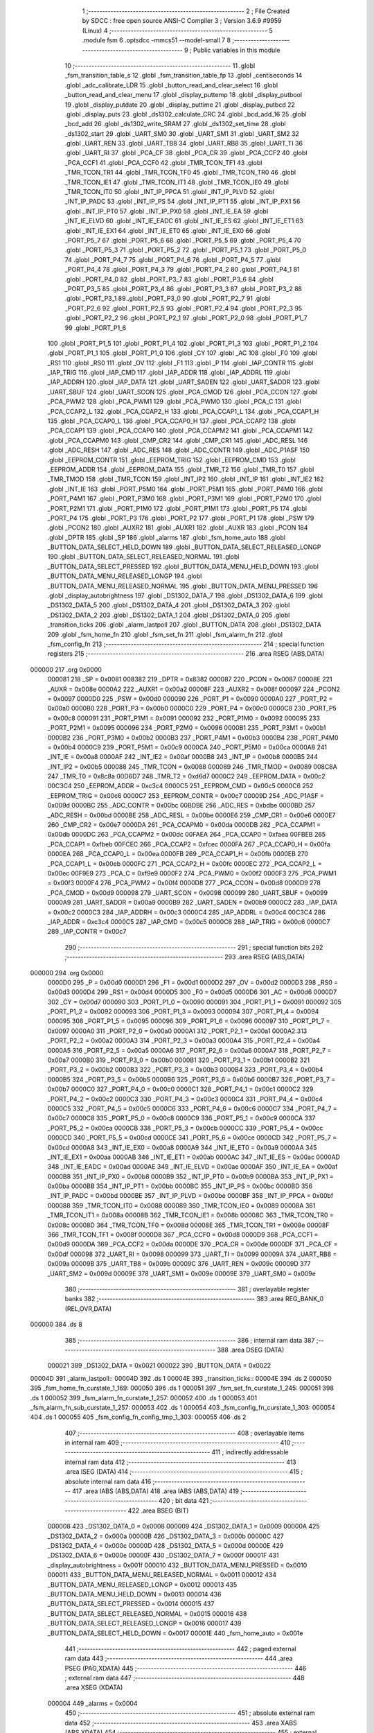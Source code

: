                                       1 ;--------------------------------------------------------
                                      2 ; File Created by SDCC : free open source ANSI-C Compiler
                                      3 ; Version 3.6.9 #9959 (Linux)
                                      4 ;--------------------------------------------------------
                                      5 	.module fsm
                                      6 	.optsdcc -mmcs51 --model-small
                                      7 	
                                      8 ;--------------------------------------------------------
                                      9 ; Public variables in this module
                                     10 ;--------------------------------------------------------
                                     11 	.globl _fsm_transition_table_s
                                     12 	.globl _fsm_transition_table_fp
                                     13 	.globl _centiseconds
                                     14 	.globl _adc_calibrate_LDR
                                     15 	.globl _button_read_and_clear_select
                                     16 	.globl _button_read_and_clear_menu
                                     17 	.globl _display_puttemp
                                     18 	.globl _display_putbool
                                     19 	.globl _display_putdate
                                     20 	.globl _display_puttime
                                     21 	.globl _display_putbcd
                                     22 	.globl _display_puts
                                     23 	.globl _ds1302_calculate_CRC
                                     24 	.globl _bcd_add_16
                                     25 	.globl _bcd_add
                                     26 	.globl _ds1302_write_SRAM
                                     27 	.globl _ds1302_set_time
                                     28 	.globl _ds1302_start
                                     29 	.globl _UART_SM0
                                     30 	.globl _UART_SM1
                                     31 	.globl _UART_SM2
                                     32 	.globl _UART_REN
                                     33 	.globl _UART_TB8
                                     34 	.globl _UART_RB8
                                     35 	.globl _UART_TI
                                     36 	.globl _UART_RI
                                     37 	.globl _PCA_CF
                                     38 	.globl _PCA_CR
                                     39 	.globl _PCA_CCF2
                                     40 	.globl _PCA_CCF1
                                     41 	.globl _PCA_CCF0
                                     42 	.globl _TMR_TCON_TF1
                                     43 	.globl _TMR_TCON_TR1
                                     44 	.globl _TMR_TCON_TF0
                                     45 	.globl _TMR_TCON_TR0
                                     46 	.globl _TMR_TCON_IE1
                                     47 	.globl _TMR_TCON_IT1
                                     48 	.globl _TMR_TCON_IE0
                                     49 	.globl _TMR_TCON_IT0
                                     50 	.globl _INT_IP_PPCA
                                     51 	.globl _INT_IP_PLVD
                                     52 	.globl _INT_IP_PADC
                                     53 	.globl _INT_IP_PS
                                     54 	.globl _INT_IP_PT1
                                     55 	.globl _INT_IP_PX1
                                     56 	.globl _INT_IP_PT0
                                     57 	.globl _INT_IP_PX0
                                     58 	.globl _INT_IE_EA
                                     59 	.globl _INT_IE_ELVD
                                     60 	.globl _INT_IE_EADC
                                     61 	.globl _INT_IE_ES
                                     62 	.globl _INT_IE_ET1
                                     63 	.globl _INT_IE_EX1
                                     64 	.globl _INT_IE_ET0
                                     65 	.globl _INT_IE_EX0
                                     66 	.globl _PORT_P5_7
                                     67 	.globl _PORT_P5_6
                                     68 	.globl _PORT_P5_5
                                     69 	.globl _PORT_P5_4
                                     70 	.globl _PORT_P5_3
                                     71 	.globl _PORT_P5_2
                                     72 	.globl _PORT_P5_1
                                     73 	.globl _PORT_P5_0
                                     74 	.globl _PORT_P4_7
                                     75 	.globl _PORT_P4_6
                                     76 	.globl _PORT_P4_5
                                     77 	.globl _PORT_P4_4
                                     78 	.globl _PORT_P4_3
                                     79 	.globl _PORT_P4_2
                                     80 	.globl _PORT_P4_1
                                     81 	.globl _PORT_P4_0
                                     82 	.globl _PORT_P3_7
                                     83 	.globl _PORT_P3_6
                                     84 	.globl _PORT_P3_5
                                     85 	.globl _PORT_P3_4
                                     86 	.globl _PORT_P3_3
                                     87 	.globl _PORT_P3_2
                                     88 	.globl _PORT_P3_1
                                     89 	.globl _PORT_P3_0
                                     90 	.globl _PORT_P2_7
                                     91 	.globl _PORT_P2_6
                                     92 	.globl _PORT_P2_5
                                     93 	.globl _PORT_P2_4
                                     94 	.globl _PORT_P2_3
                                     95 	.globl _PORT_P2_2
                                     96 	.globl _PORT_P2_1
                                     97 	.globl _PORT_P2_0
                                     98 	.globl _PORT_P1_7
                                     99 	.globl _PORT_P1_6
                                    100 	.globl _PORT_P1_5
                                    101 	.globl _PORT_P1_4
                                    102 	.globl _PORT_P1_3
                                    103 	.globl _PORT_P1_2
                                    104 	.globl _PORT_P1_1
                                    105 	.globl _PORT_P1_0
                                    106 	.globl _CY
                                    107 	.globl _AC
                                    108 	.globl _F0
                                    109 	.globl _RS1
                                    110 	.globl _RS0
                                    111 	.globl _OV
                                    112 	.globl _F1
                                    113 	.globl _P
                                    114 	.globl _IAP_CONTR
                                    115 	.globl _IAP_TRIG
                                    116 	.globl _IAP_CMD
                                    117 	.globl _IAP_ADDR
                                    118 	.globl _IAP_ADDRL
                                    119 	.globl _IAP_ADDRH
                                    120 	.globl _IAP_DATA
                                    121 	.globl _UART_SADEN
                                    122 	.globl _UART_SADDR
                                    123 	.globl _UART_SBUF
                                    124 	.globl _UART_SCON
                                    125 	.globl _PCA_CMOD
                                    126 	.globl _PCA_CCON
                                    127 	.globl _PCA_PWM2
                                    128 	.globl _PCA_PWM1
                                    129 	.globl _PCA_PWM0
                                    130 	.globl _PCA_C
                                    131 	.globl _PCA_CCAP2_L
                                    132 	.globl _PCA_CCAP2_H
                                    133 	.globl _PCA_CCAP1_L
                                    134 	.globl _PCA_CCAP1_H
                                    135 	.globl _PCA_CCAP0_L
                                    136 	.globl _PCA_CCAP0_H
                                    137 	.globl _PCA_CCAP2
                                    138 	.globl _PCA_CCAP1
                                    139 	.globl _PCA_CCAP0
                                    140 	.globl _PCA_CCAPM2
                                    141 	.globl _PCA_CCAPM1
                                    142 	.globl _PCA_CCAPM0
                                    143 	.globl _CMP_CR2
                                    144 	.globl _CMP_CR1
                                    145 	.globl _ADC_RESL
                                    146 	.globl _ADC_RESH
                                    147 	.globl _ADC_RES
                                    148 	.globl _ADC_CONTR
                                    149 	.globl _ADC_P1ASF
                                    150 	.globl _EEPROM_CONTR
                                    151 	.globl _EEPROM_TRIG
                                    152 	.globl _EEPROM_CMD
                                    153 	.globl _EEPROM_ADDR
                                    154 	.globl _EEPROM_DATA
                                    155 	.globl _TMR_T2
                                    156 	.globl _TMR_T0
                                    157 	.globl _TMR_TMOD
                                    158 	.globl _TMR_TCON
                                    159 	.globl _INT_IP2
                                    160 	.globl _INT_IP
                                    161 	.globl _INT_IE2
                                    162 	.globl _INT_IE
                                    163 	.globl _PORT_P5M0
                                    164 	.globl _PORT_P5M1
                                    165 	.globl _PORT_P4M0
                                    166 	.globl _PORT_P4M1
                                    167 	.globl _PORT_P3M0
                                    168 	.globl _PORT_P3M1
                                    169 	.globl _PORT_P2M0
                                    170 	.globl _PORT_P2M1
                                    171 	.globl _PORT_P1M0
                                    172 	.globl _PORT_P1M1
                                    173 	.globl _PORT_P5
                                    174 	.globl _PORT_P4
                                    175 	.globl _PORT_P3
                                    176 	.globl _PORT_P2
                                    177 	.globl _PORT_P1
                                    178 	.globl _PSW
                                    179 	.globl _PCON2
                                    180 	.globl _AUXR2
                                    181 	.globl _AUXR1
                                    182 	.globl _AUXR
                                    183 	.globl _PCON
                                    184 	.globl _DPTR
                                    185 	.globl _SP
                                    186 	.globl _alarms
                                    187 	.globl _fsm_home_auto
                                    188 	.globl _BUTTON_DATA_SELECT_HELD_DOWN
                                    189 	.globl _BUTTON_DATA_SELECT_RELEASED_LONGP
                                    190 	.globl _BUTTON_DATA_SELECT_RELEASED_NORMAL
                                    191 	.globl _BUTTON_DATA_SELECT_PRESSED
                                    192 	.globl _BUTTON_DATA_MENU_HELD_DOWN
                                    193 	.globl _BUTTON_DATA_MENU_RELEASED_LONGP
                                    194 	.globl _BUTTON_DATA_MENU_RELEASED_NORMAL
                                    195 	.globl _BUTTON_DATA_MENU_PRESSED
                                    196 	.globl _display_autobrightness
                                    197 	.globl _DS1302_DATA_7
                                    198 	.globl _DS1302_DATA_6
                                    199 	.globl _DS1302_DATA_5
                                    200 	.globl _DS1302_DATA_4
                                    201 	.globl _DS1302_DATA_3
                                    202 	.globl _DS1302_DATA_2
                                    203 	.globl _DS1302_DATA_1
                                    204 	.globl _DS1302_DATA_0
                                    205 	.globl _transition_ticks
                                    206 	.globl _alarm_lastpoll
                                    207 	.globl _BUTTON_DATA
                                    208 	.globl _DS1302_DATA
                                    209 	.globl _fsm_home_fn
                                    210 	.globl _fsm_set_fn
                                    211 	.globl _fsm_alarm_fn
                                    212 	.globl _fsm_config_fn
                                    213 ;--------------------------------------------------------
                                    214 ; special function registers
                                    215 ;--------------------------------------------------------
                                    216 	.area RSEG    (ABS,DATA)
      000000                        217 	.org 0x0000
                           000081   218 _SP	=	0x0081
                           008382   219 _DPTR	=	0x8382
                           000087   220 _PCON	=	0x0087
                           00008E   221 _AUXR	=	0x008e
                           0000A2   222 _AUXR1	=	0x00a2
                           00008F   223 _AUXR2	=	0x008f
                           000097   224 _PCON2	=	0x0097
                           0000D0   225 _PSW	=	0x00d0
                           000090   226 _PORT_P1	=	0x0090
                           0000A0   227 _PORT_P2	=	0x00a0
                           0000B0   228 _PORT_P3	=	0x00b0
                           0000C0   229 _PORT_P4	=	0x00c0
                           0000C8   230 _PORT_P5	=	0x00c8
                           000091   231 _PORT_P1M1	=	0x0091
                           000092   232 _PORT_P1M0	=	0x0092
                           000095   233 _PORT_P2M1	=	0x0095
                           000096   234 _PORT_P2M0	=	0x0096
                           0000B1   235 _PORT_P3M1	=	0x00b1
                           0000B2   236 _PORT_P3M0	=	0x00b2
                           0000B3   237 _PORT_P4M1	=	0x00b3
                           0000B4   238 _PORT_P4M0	=	0x00b4
                           0000C9   239 _PORT_P5M1	=	0x00c9
                           0000CA   240 _PORT_P5M0	=	0x00ca
                           0000A8   241 _INT_IE	=	0x00a8
                           0000AF   242 _INT_IE2	=	0x00af
                           0000B8   243 _INT_IP	=	0x00b8
                           0000B5   244 _INT_IP2	=	0x00b5
                           000088   245 _TMR_TCON	=	0x0088
                           000089   246 _TMR_TMOD	=	0x0089
                           008C8A   247 _TMR_T0	=	0x8c8a
                           00D6D7   248 _TMR_T2	=	0xd6d7
                           0000C2   249 _EEPROM_DATA	=	0x00c2
                           00C3C4   250 _EEPROM_ADDR	=	0xc3c4
                           0000C5   251 _EEPROM_CMD	=	0x00c5
                           0000C6   252 _EEPROM_TRIG	=	0x00c6
                           0000C7   253 _EEPROM_CONTR	=	0x00c7
                           00009D   254 _ADC_P1ASF	=	0x009d
                           0000BC   255 _ADC_CONTR	=	0x00bc
                           00BDBE   256 _ADC_RES	=	0xbdbe
                           0000BD   257 _ADC_RESH	=	0x00bd
                           0000BE   258 _ADC_RESL	=	0x00be
                           0000E6   259 _CMP_CR1	=	0x00e6
                           0000E7   260 _CMP_CR2	=	0x00e7
                           0000DA   261 _PCA_CCAPM0	=	0x00da
                           0000DB   262 _PCA_CCAPM1	=	0x00db
                           0000DC   263 _PCA_CCAPM2	=	0x00dc
                           00FAEA   264 _PCA_CCAP0	=	0xfaea
                           00FBEB   265 _PCA_CCAP1	=	0xfbeb
                           00FCEC   266 _PCA_CCAP2	=	0xfcec
                           0000FA   267 _PCA_CCAP0_H	=	0x00fa
                           0000EA   268 _PCA_CCAP0_L	=	0x00ea
                           0000FB   269 _PCA_CCAP1_H	=	0x00fb
                           0000EB   270 _PCA_CCAP1_L	=	0x00eb
                           0000FC   271 _PCA_CCAP2_H	=	0x00fc
                           0000EC   272 _PCA_CCAP2_L	=	0x00ec
                           00F9E9   273 _PCA_C	=	0xf9e9
                           0000F2   274 _PCA_PWM0	=	0x00f2
                           0000F3   275 _PCA_PWM1	=	0x00f3
                           0000F4   276 _PCA_PWM2	=	0x00f4
                           0000D8   277 _PCA_CCON	=	0x00d8
                           0000D9   278 _PCA_CMOD	=	0x00d9
                           000098   279 _UART_SCON	=	0x0098
                           000099   280 _UART_SBUF	=	0x0099
                           0000A9   281 _UART_SADDR	=	0x00a9
                           0000B9   282 _UART_SADEN	=	0x00b9
                           0000C2   283 _IAP_DATA	=	0x00c2
                           0000C3   284 _IAP_ADDRH	=	0x00c3
                           0000C4   285 _IAP_ADDRL	=	0x00c4
                           00C3C4   286 _IAP_ADDR	=	0xc3c4
                           0000C5   287 _IAP_CMD	=	0x00c5
                           0000C6   288 _IAP_TRIG	=	0x00c6
                           0000C7   289 _IAP_CONTR	=	0x00c7
                                    290 ;--------------------------------------------------------
                                    291 ; special function bits
                                    292 ;--------------------------------------------------------
                                    293 	.area RSEG    (ABS,DATA)
      000000                        294 	.org 0x0000
                           0000D0   295 _P	=	0x00d0
                           0000D1   296 _F1	=	0x00d1
                           0000D2   297 _OV	=	0x00d2
                           0000D3   298 _RS0	=	0x00d3
                           0000D4   299 _RS1	=	0x00d4
                           0000D5   300 _F0	=	0x00d5
                           0000D6   301 _AC	=	0x00d6
                           0000D7   302 _CY	=	0x00d7
                           000090   303 _PORT_P1_0	=	0x0090
                           000091   304 _PORT_P1_1	=	0x0091
                           000092   305 _PORT_P1_2	=	0x0092
                           000093   306 _PORT_P1_3	=	0x0093
                           000094   307 _PORT_P1_4	=	0x0094
                           000095   308 _PORT_P1_5	=	0x0095
                           000096   309 _PORT_P1_6	=	0x0096
                           000097   310 _PORT_P1_7	=	0x0097
                           0000A0   311 _PORT_P2_0	=	0x00a0
                           0000A1   312 _PORT_P2_1	=	0x00a1
                           0000A2   313 _PORT_P2_2	=	0x00a2
                           0000A3   314 _PORT_P2_3	=	0x00a3
                           0000A4   315 _PORT_P2_4	=	0x00a4
                           0000A5   316 _PORT_P2_5	=	0x00a5
                           0000A6   317 _PORT_P2_6	=	0x00a6
                           0000A7   318 _PORT_P2_7	=	0x00a7
                           0000B0   319 _PORT_P3_0	=	0x00b0
                           0000B1   320 _PORT_P3_1	=	0x00b1
                           0000B2   321 _PORT_P3_2	=	0x00b2
                           0000B3   322 _PORT_P3_3	=	0x00b3
                           0000B4   323 _PORT_P3_4	=	0x00b4
                           0000B5   324 _PORT_P3_5	=	0x00b5
                           0000B6   325 _PORT_P3_6	=	0x00b6
                           0000B7   326 _PORT_P3_7	=	0x00b7
                           0000C0   327 _PORT_P4_0	=	0x00c0
                           0000C1   328 _PORT_P4_1	=	0x00c1
                           0000C2   329 _PORT_P4_2	=	0x00c2
                           0000C3   330 _PORT_P4_3	=	0x00c3
                           0000C4   331 _PORT_P4_4	=	0x00c4
                           0000C5   332 _PORT_P4_5	=	0x00c5
                           0000C6   333 _PORT_P4_6	=	0x00c6
                           0000C7   334 _PORT_P4_7	=	0x00c7
                           0000C8   335 _PORT_P5_0	=	0x00c8
                           0000C9   336 _PORT_P5_1	=	0x00c9
                           0000CA   337 _PORT_P5_2	=	0x00ca
                           0000CB   338 _PORT_P5_3	=	0x00cb
                           0000CC   339 _PORT_P5_4	=	0x00cc
                           0000CD   340 _PORT_P5_5	=	0x00cd
                           0000CE   341 _PORT_P5_6	=	0x00ce
                           0000CD   342 _PORT_P5_7	=	0x00cd
                           0000A8   343 _INT_IE_EX0	=	0x00a8
                           0000A9   344 _INT_IE_ET0	=	0x00a9
                           0000AA   345 _INT_IE_EX1	=	0x00aa
                           0000AB   346 _INT_IE_ET1	=	0x00ab
                           0000AC   347 _INT_IE_ES	=	0x00ac
                           0000AD   348 _INT_IE_EADC	=	0x00ad
                           0000AE   349 _INT_IE_ELVD	=	0x00ae
                           0000AF   350 _INT_IE_EA	=	0x00af
                           0000B8   351 _INT_IP_PX0	=	0x00b8
                           0000B9   352 _INT_IP_PT0	=	0x00b9
                           0000BA   353 _INT_IP_PX1	=	0x00ba
                           0000BB   354 _INT_IP_PT1	=	0x00bb
                           0000BC   355 _INT_IP_PS	=	0x00bc
                           0000BD   356 _INT_IP_PADC	=	0x00bd
                           0000BE   357 _INT_IP_PLVD	=	0x00be
                           0000BF   358 _INT_IP_PPCA	=	0x00bf
                           000088   359 _TMR_TCON_IT0	=	0x0088
                           000089   360 _TMR_TCON_IE0	=	0x0089
                           00008A   361 _TMR_TCON_IT1	=	0x008a
                           00008B   362 _TMR_TCON_IE1	=	0x008b
                           00008C   363 _TMR_TCON_TR0	=	0x008c
                           00008D   364 _TMR_TCON_TF0	=	0x008d
                           00008E   365 _TMR_TCON_TR1	=	0x008e
                           00008F   366 _TMR_TCON_TF1	=	0x008f
                           0000D8   367 _PCA_CCF0	=	0x00d8
                           0000D9   368 _PCA_CCF1	=	0x00d9
                           0000DA   369 _PCA_CCF2	=	0x00da
                           0000DE   370 _PCA_CR	=	0x00de
                           0000DF   371 _PCA_CF	=	0x00df
                           000098   372 _UART_RI	=	0x0098
                           000099   373 _UART_TI	=	0x0099
                           00009A   374 _UART_RB8	=	0x009a
                           00009B   375 _UART_TB8	=	0x009b
                           00009C   376 _UART_REN	=	0x009c
                           00009D   377 _UART_SM2	=	0x009d
                           00009E   378 _UART_SM1	=	0x009e
                           00009E   379 _UART_SM0	=	0x009e
                                    380 ;--------------------------------------------------------
                                    381 ; overlayable register banks
                                    382 ;--------------------------------------------------------
                                    383 	.area REG_BANK_0	(REL,OVR,DATA)
      000000                        384 	.ds 8
                                    385 ;--------------------------------------------------------
                                    386 ; internal ram data
                                    387 ;--------------------------------------------------------
                                    388 	.area DSEG    (DATA)
                           000021   389 _DS1302_DATA	=	0x0021
                           000022   390 _BUTTON_DATA	=	0x0022
      00004D                        391 _alarm_lastpoll::
      00004D                        392 	.ds 1
      00004E                        393 _transition_ticks::
      00004E                        394 	.ds 2
      000050                        395 _fsm_home_fn_curstate_1_169:
      000050                        396 	.ds 1
      000051                        397 _fsm_set_fn_curstate_1_245:
      000051                        398 	.ds 1
      000052                        399 _fsm_alarm_fn_curstate_1_257:
      000052                        400 	.ds 1
      000053                        401 _fsm_alarm_fn_sub_curstate_1_257:
      000053                        402 	.ds 1
      000054                        403 _fsm_config_fn_curstate_1_303:
      000054                        404 	.ds 1
      000055                        405 _fsm_config_fn_config_tmp_1_303:
      000055                        406 	.ds 2
                                    407 ;--------------------------------------------------------
                                    408 ; overlayable items in internal ram 
                                    409 ;--------------------------------------------------------
                                    410 ;--------------------------------------------------------
                                    411 ; indirectly addressable internal ram data
                                    412 ;--------------------------------------------------------
                                    413 	.area ISEG    (DATA)
                                    414 ;--------------------------------------------------------
                                    415 ; absolute internal ram data
                                    416 ;--------------------------------------------------------
                                    417 	.area IABS    (ABS,DATA)
                                    418 	.area IABS    (ABS,DATA)
                                    419 ;--------------------------------------------------------
                                    420 ; bit data
                                    421 ;--------------------------------------------------------
                                    422 	.area BSEG    (BIT)
                           000008   423 _DS1302_DATA_0	=	0x0008
                           000009   424 _DS1302_DATA_1	=	0x0009
                           00000A   425 _DS1302_DATA_2	=	0x000a
                           00000B   426 _DS1302_DATA_3	=	0x000b
                           00000C   427 _DS1302_DATA_4	=	0x000c
                           00000D   428 _DS1302_DATA_5	=	0x000d
                           00000E   429 _DS1302_DATA_6	=	0x000e
                           00000F   430 _DS1302_DATA_7	=	0x000f
                           00001F   431 _display_autobrightness	=	0x001f
                           000010   432 _BUTTON_DATA_MENU_PRESSED	=	0x0010
                           000011   433 _BUTTON_DATA_MENU_RELEASED_NORMAL	=	0x0011
                           000012   434 _BUTTON_DATA_MENU_RELEASED_LONGP	=	0x0012
                           000013   435 _BUTTON_DATA_MENU_HELD_DOWN	=	0x0013
                           000014   436 _BUTTON_DATA_SELECT_PRESSED	=	0x0014
                           000015   437 _BUTTON_DATA_SELECT_RELEASED_NORMAL	=	0x0015
                           000016   438 _BUTTON_DATA_SELECT_RELEASED_LONGP	=	0x0016
                           000017   439 _BUTTON_DATA_SELECT_HELD_DOWN	=	0x0017
                           00001E   440 _fsm_home_auto	=	0x001e
                                    441 ;--------------------------------------------------------
                                    442 ; paged external ram data
                                    443 ;--------------------------------------------------------
                                    444 	.area PSEG    (PAG,XDATA)
                                    445 ;--------------------------------------------------------
                                    446 ; external ram data
                                    447 ;--------------------------------------------------------
                                    448 	.area XSEG    (XDATA)
                           000004   449 _alarms	=	0x0004
                                    450 ;--------------------------------------------------------
                                    451 ; absolute external ram data
                                    452 ;--------------------------------------------------------
                                    453 	.area XABS    (ABS,XDATA)
                                    454 ;--------------------------------------------------------
                                    455 ; external initialized ram data
                                    456 ;--------------------------------------------------------
                                    457 	.area XISEG   (XDATA)
                                    458 	.area HOME    (CODE)
                                    459 	.area GSINIT0 (CODE)
                                    460 	.area GSINIT1 (CODE)
                                    461 	.area GSINIT2 (CODE)
                                    462 	.area GSINIT3 (CODE)
                                    463 	.area GSINIT4 (CODE)
                                    464 	.area GSINIT5 (CODE)
                                    465 	.area GSINIT  (CODE)
                                    466 	.area GSFINAL (CODE)
                                    467 	.area CSEG    (CODE)
                                    468 ;--------------------------------------------------------
                                    469 ; global & static initialisations
                                    470 ;--------------------------------------------------------
                                    471 	.area HOME    (CODE)
                                    472 	.area GSINIT  (CODE)
                                    473 	.area GSFINAL (CODE)
                                    474 	.area GSINIT  (CODE)
                                    475 ;------------------------------------------------------------
                                    476 ;Allocation info for local variables in function 'fsm_home_fn'
                                    477 ;------------------------------------------------------------
                                    478 ;__00010038                Allocated to registers 
                                    479 ;alarm_index               Allocated to registers r5 
                                    480 ;temp_cache                Allocated to registers r6 r7 
                                    481 ;menu_state                Allocated to registers r7 
                                    482 ;select_state              Allocated to registers r6 
                                    483 ;__00010021                Allocated to registers r4 
                                    484 ;__00010019                Allocated to registers r4 
                                    485 ;__00010017                Allocated to registers r4 
                                    486 ;__00010015                Allocated to registers r4 
                                    487 ;__00010013                Allocated to registers r4 
                                    488 ;__00010011                Allocated to registers r5 
                                    489 ;__00010009                Allocated to registers r5 
                                    490 ;__00040040                Allocated to registers 
                                    491 ;__00050041                Allocated to registers 
                                    492 ;__00050042                Allocated with name '(_ds1302 + 0x0005)'
                                    493 ;index                     Allocated to registers 
                                    494 ;dow                       Allocated to registers 
                                    495 ;__00020048                Allocated to registers 
                                    496 ;tmp                       Allocated to registers r6 r7 
                                    497 ;curstate                  Allocated with name '_fsm_home_fn_curstate_1_169'
                                    498 ;------------------------------------------------------------
                                    499 ;	../fsm.c:15: static enum fsm_states_home curstate = fsm_home_start;
      0000E2 75 50 00         [24]  500 	mov	_fsm_home_fn_curstate_1_169,#0x00
                                    501 ;------------------------------------------------------------
                                    502 ;Allocation info for local variables in function 'fsm_set_fn'
                                    503 ;------------------------------------------------------------
                                    504 ;fsm_set_temp              Allocated to registers r5 
                                    505 ;menu_state                Allocated to registers r7 
                                    506 ;select_state              Allocated to registers r6 
                                    507 ;curstate                  Allocated with name '_fsm_set_fn_curstate_1_245'
                                    508 ;------------------------------------------------------------
                                    509 ;	../fsm.c:167: static enum fsm_states_set curstate = fsm_set_label; //Default display hhmm
      0000E5 75 51 00         [24]  510 	mov	_fsm_set_fn_curstate_1_245,#0x00
                                    511 ;------------------------------------------------------------
                                    512 ;Allocation info for local variables in function 'fsm_alarm_fn'
                                    513 ;------------------------------------------------------------
                                    514 ;alarm_temp                Allocated to registers r5 
                                    515 ;menu_state                Allocated to registers r7 
                                    516 ;select_state              Allocated to registers r6 
                                    517 ;__00020053                Allocated to registers 
                                    518 ;__00030058                Allocated to registers 
                                    519 ;__00040059                Allocated to registers r4 
                                    520 ;__00040060                Allocated to registers r6 
                                    521 ;index                     Allocated to registers 
                                    522 ;dow                       Allocated to registers 
                                    523 ;__00040064                Allocated to registers r5 
                                    524 ;__00040065                Allocated to registers r6 
                                    525 ;index                     Allocated to registers 
                                    526 ;dow                       Allocated to registers 
                                    527 ;curstate                  Allocated with name '_fsm_alarm_fn_curstate_1_257'
                                    528 ;sub_curstate              Allocated with name '_fsm_alarm_fn_sub_curstate_1_257'
                                    529 ;------------------------------------------------------------
                                    530 ;	../fsm.c:263: static enum fsm_states_alarm curstate = fsm_alarm_label;
      0000E8 75 52 00         [24]  531 	mov	_fsm_alarm_fn_curstate_1_257,#0x00
                                    532 ;	../fsm.c:264: static enum fsm_substates_alarm sub_curstate = fsm_alarm_substate_toggle;
      0000EB 75 53 00         [24]  533 	mov	_fsm_alarm_fn_sub_curstate_1_257,#0x00
                                    534 ;------------------------------------------------------------
                                    535 ;Allocation info for local variables in function 'fsm_config_fn'
                                    536 ;------------------------------------------------------------
                                    537 ;config_tmp2               Allocated to registers r4 r5 
                                    538 ;menu_state                Allocated to registers r7 
                                    539 ;select_state              Allocated to registers r6 
                                    540 ;__00020071                Allocated to registers 
                                    541 ;__00040067                Allocated to registers 
                                    542 ;tmp                       Allocated to registers r4 r5 
                                    543 ;__00040069                Allocated to registers 
                                    544 ;tmp                       Allocated to registers r4 r5 
                                    545 ;tmp                       Allocated to registers r4 r5 
                                    546 ;curstate                  Allocated with name '_fsm_config_fn_curstate_1_303'
                                    547 ;config_tmp                Allocated with name '_fsm_config_fn_config_tmp_1_303'
                                    548 ;------------------------------------------------------------
                                    549 ;	../fsm.c:397: static enum fsm_states_config curstate = fsm_config_label;
      0000EE 75 54 00         [24]  550 	mov	_fsm_config_fn_curstate_1_303,#0x00
                                    551 ;	../fsm.c:11: uint8_t alarm_lastpoll = 0;					  ///< Time alarm was last polled (minutes)
      0000F1 75 4D 00         [24]  552 	mov	_alarm_lastpoll,#0x00
                                    553 ;	../fsm.c:12: uint16_t transition_ticks = 0;				  ///< 10ms timer ticks at last transition
      0000F4 E4               [12]  554 	clr	a
      0000F5 F5 4E            [12]  555 	mov	_transition_ticks,a
      0000F7 F5 4F            [12]  556 	mov	(_transition_ticks + 1),a
                                    557 ;--------------------------------------------------------
                                    558 ; Home
                                    559 ;--------------------------------------------------------
                                    560 	.area HOME    (CODE)
                                    561 	.area HOME    (CODE)
                                    562 ;--------------------------------------------------------
                                    563 ; code
                                    564 ;--------------------------------------------------------
                                    565 	.area CSEG    (CODE)
                                    566 ;------------------------------------------------------------
                                    567 ;Allocation info for local variables in function 'fsm_home_fn'
                                    568 ;------------------------------------------------------------
                                    569 ;__00010038                Allocated to registers 
                                    570 ;alarm_index               Allocated to registers r5 
                                    571 ;temp_cache                Allocated to registers r6 r7 
                                    572 ;menu_state                Allocated to registers r7 
                                    573 ;select_state              Allocated to registers r6 
                                    574 ;__00010021                Allocated to registers r4 
                                    575 ;__00010019                Allocated to registers r4 
                                    576 ;__00010017                Allocated to registers r4 
                                    577 ;__00010015                Allocated to registers r4 
                                    578 ;__00010013                Allocated to registers r4 
                                    579 ;__00010011                Allocated to registers r5 
                                    580 ;__00010009                Allocated to registers r5 
                                    581 ;__00040040                Allocated to registers 
                                    582 ;__00050041                Allocated to registers 
                                    583 ;__00050042                Allocated with name '(_ds1302 + 0x0005)'
                                    584 ;index                     Allocated to registers 
                                    585 ;dow                       Allocated to registers 
                                    586 ;__00020048                Allocated to registers 
                                    587 ;tmp                       Allocated to registers r6 r7 
                                    588 ;curstate                  Allocated with name '_fsm_home_fn_curstate_1_169'
                                    589 ;------------------------------------------------------------
                                    590 ;	../fsm.c:14: enum fsm_return fsm_home_fn() __reentrant {
                                    591 ;	-----------------------------------------
                                    592 ;	 function fsm_home_fn
                                    593 ;	-----------------------------------------
      000A83                        594 _fsm_home_fn:
                           000007   595 	ar7 = 0x07
                           000006   596 	ar6 = 0x06
                           000005   597 	ar5 = 0x05
                           000004   598 	ar4 = 0x04
                           000003   599 	ar3 = 0x03
                           000002   600 	ar2 = 0x02
                           000001   601 	ar1 = 0x01
                           000000   602 	ar0 = 0x00
                                    603 ;	../fsm.c:21: menu_state = button_read_and_clear_menu();
      000A83 12 05 0A         [24]  604 	lcall	_button_read_and_clear_menu
      000A86 AF 82            [24]  605 	mov	r7,dpl
                                    606 ;	../fsm.c:22: select_state = button_read_and_clear_select();
      000A88 C0 07            [24]  607 	push	ar7
      000A8A 12 04 DE         [24]  608 	lcall	_button_read_and_clear_select
      000A8D AE 82            [24]  609 	mov	r6,dpl
      000A8F D0 07            [24]  610 	pop	ar7
                                    611 ;	../fsm.c:24: if(curstate != fsm_home_alarm){
      000A91 74 07            [12]  612 	mov	a,#0x07
      000A93 B5 50 03         [24]  613 	cjne	a,_fsm_home_fn_curstate_1_169,00276$
      000A96 02 0B D0         [24]  614 	ljmp	00134$
      000A99                        615 00276$:
                                    616 ;	../fsm.c:25: if((menu_state == BUTTON_LONG_PRESSED) && (select_state == BUTTON_LONG_PRESSED)){
      000A99 BF 01 03         [24]  617 	cjne	r7,#0x01,00277$
      000A9C EF               [12]  618 	mov	a,r7
      000A9D 80 01            [24]  619 	sjmp	00278$
      000A9F                        620 00277$:
      000A9F E4               [12]  621 	clr	a
      000AA0                        622 00278$:
      000AA0 FD               [12]  623 	mov	r5,a
      000AA1 60 0A            [24]  624 	jz	00102$
      000AA3 BE 01 07         [24]  625 	cjne	r6,#0x01,00102$
                                    626 ;	../fsm.c:27: curstate = fsm_home_start; //Reset state back to default
      000AA6 75 50 00         [24]  627 	mov	_fsm_home_fn_curstate_1_169,#0x00
                                    628 ;	../fsm.c:28: return fsm_ok; //Return OK to transition to configuration mode
      000AA9 75 82 00         [24]  629 	mov	dpl,#0x00
      000AAC 22               [24]  630 	ret
      000AAD                        631 00102$:
                                    632 ;	../fsm.c:32: if(menu_state == BUTTON_PRESSED){
      000AAD EF               [12]  633 	mov	a,r7
      000AAE 70 21            [24]  634 	jnz	00107$
                                    635 ;	../fsm.c:34: transition_ticks = centiseconds();
      000AB0 C0 07            [24]  636 	push	ar7
      000AB2 C0 06            [24]  637 	push	ar6
      000AB4 C0 05            [24]  638 	push	ar5
      000AB6 12 1A 99         [24]  639 	lcall	_centiseconds
      000AB9 85 82 4E         [24]  640 	mov	_transition_ticks,dpl
      000ABC 85 83 4F         [24]  641 	mov	(_transition_ticks + 1),dph
      000ABF D0 05            [24]  642 	pop	ar5
      000AC1 D0 06            [24]  643 	pop	ar6
      000AC3 D0 07            [24]  644 	pop	ar7
                                    645 ;	../fsm.c:35: fsm_home_auto = 0;
                                    646 ;	assignBit
      000AC5 C2 1E            [12]  647 	clr	_fsm_home_auto
                                    648 ;	../fsm.c:36: if(++curstate == fsm_home_end)
      000AC7 05 50            [12]  649 	inc	_fsm_home_fn_curstate_1_169
      000AC9 74 06            [12]  650 	mov	a,#0x06
      000ACB B5 50 03         [24]  651 	cjne	a,_fsm_home_fn_curstate_1_169,00107$
                                    652 ;	../fsm.c:37: curstate = fsm_home_start;
      000ACE 75 50 00         [24]  653 	mov	_fsm_home_fn_curstate_1_169,#0x00
      000AD1                        654 00107$:
                                    655 ;	../fsm.c:40: if(menu_state == BUTTON_LONG_PRESSED){
      000AD1 ED               [12]  656 	mov	a,r5
      000AD2 60 16            [24]  657 	jz	00109$
                                    658 ;	../fsm.c:42: transition_ticks = centiseconds();
      000AD4 C0 07            [24]  659 	push	ar7
      000AD6 C0 06            [24]  660 	push	ar6
      000AD8 12 1A 99         [24]  661 	lcall	_centiseconds
      000ADB 85 82 4E         [24]  662 	mov	_transition_ticks,dpl
      000ADE 85 83 4F         [24]  663 	mov	(_transition_ticks + 1),dph
      000AE1 D0 06            [24]  664 	pop	ar6
      000AE3 D0 07            [24]  665 	pop	ar7
                                    666 ;	../fsm.c:43: fsm_home_auto = 0;
                                    667 ;	assignBit
      000AE5 C2 1E            [12]  668 	clr	_fsm_home_auto
                                    669 ;	../fsm.c:44: curstate = fsm_home_start;
      000AE7 75 50 00         [24]  670 	mov	_fsm_home_fn_curstate_1_169,#0x00
      000AEA                        671 00109$:
                                    672 ;	../fsm.c:47: if(select_state == BUTTON_PRESSED){
      000AEA EE               [12]  673 	mov	a,r6
      000AEB 70 13            [24]  674 	jnz	00114$
                                    675 ;	../fsm.c:48: if(display_autobrightness){
                                    676 ;	../fsm.c:49: display_autobrightness = 0;
                                    677 ;	assignBit
      000AED 10 1F 02         [24]  678 	jbc	_display_autobrightness,00287$
      000AF0 80 0C            [24]  679 	sjmp	00111$
      000AF2                        680 00287$:
                                    681 ;	../fsm.c:50: INT_IE_EA = 0;
                                    682 ;	assignBit
      000AF2 C2 AF            [12]  683 	clr	_INT_IE_EA
                                    684 ;	../fsm.c:51: display_counts = DISPLAY_COUNTS_MAX;
      000AF4 75 41 00         [24]  685 	mov	_display_counts,#0x00
      000AF7 75 42 EA         [24]  686 	mov	(_display_counts + 1),#0xea
                                    687 ;	../fsm.c:52: INT_IE_EA = 1;
                                    688 ;	assignBit
      000AFA D2 AF            [12]  689 	setb	_INT_IE_EA
      000AFC 80 02            [24]  690 	sjmp	00114$
      000AFE                        691 00111$:
                                    692 ;	../fsm.c:54: display_autobrightness = 1;
                                    693 ;	assignBit
      000AFE D2 1F            [12]  694 	setb	_display_autobrightness
      000B00                        695 00114$:
                                    696 ;	../fsm.c:58: if(curstate != fsm_home_start) {
      000B00 E5 50            [12]  697 	mov	a,_fsm_home_fn_curstate_1_169
      000B02 70 03            [24]  698 	jnz	00288$
      000B04 02 0B A9         [24]  699 	ljmp	00131$
      000B07                        700 00288$:
                                    701 ;	../fsm.c:59: if(fsm_home_auto){
      000B07 30 1E 67         [24]  702 	jnb	_fsm_home_auto,00126$
                                    703 ;	../fsm.c:61: if((centiseconds() - transition_ticks) > FSM_HOME_AUTO_SCROLL_TICKS){
      000B0A C0 07            [24]  704 	push	ar7
      000B0C C0 06            [24]  705 	push	ar6
      000B0E 12 1A 99         [24]  706 	lcall	_centiseconds
      000B11 E5 82            [12]  707 	mov	a,dpl
      000B13 85 83 F0         [24]  708 	mov	b,dph
      000B16 D0 06            [24]  709 	pop	ar6
      000B18 D0 07            [24]  710 	pop	ar7
      000B1A C3               [12]  711 	clr	c
      000B1B 95 4E            [12]  712 	subb	a,_transition_ticks
      000B1D FC               [12]  713 	mov	r4,a
      000B1E E5 F0            [12]  714 	mov	a,b
      000B20 95 4F            [12]  715 	subb	a,(_transition_ticks + 1)
      000B22 FD               [12]  716 	mov	r5,a
      000B23 C3               [12]  717 	clr	c
      000B24 74 C8            [12]  718 	mov	a,#0xc8
      000B26 9C               [12]  719 	subb	a,r4
      000B27 E4               [12]  720 	clr	a
      000B28 9D               [12]  721 	subb	a,r5
      000B29 40 03            [24]  722 	jc	00290$
      000B2B 02 0B D0         [24]  723 	ljmp	00134$
      000B2E                        724 00290$:
                                    725 ;	../fsm.c:64: while(++curstate != fsm_home_end){
      000B2E                        726 00118$:
      000B2E 05 50            [12]  727 	inc	_fsm_home_fn_curstate_1_169
      000B30 74 06            [12]  728 	mov	a,#0x06
      000B32 B5 50 02         [24]  729 	cjne	a,_fsm_home_fn_curstate_1_169,00291$
      000B35 80 22            [24]  730 	sjmp	00120$
      000B37                        731 00291$:
                                    732 ;	../fsm.c:65: if((ds1302_sram_data[0x03] >> curstate) & 0x01){
      000B37 90 00 03         [24]  733 	mov	dptr,#(_ds1302_sram_data + 0x0003)
      000B3A E0               [24]  734 	movx	a,@dptr
      000B3B FD               [12]  735 	mov	r5,a
      000B3C 85 50 F0         [24]  736 	mov	b,_fsm_home_fn_curstate_1_169
      000B3F 05 F0            [12]  737 	inc	b
      000B41 ED               [12]  738 	mov	a,r5
      000B42 80 02            [24]  739 	sjmp	00293$
      000B44                        740 00292$:
      000B44 C3               [12]  741 	clr	c
      000B45 13               [12]  742 	rrc	a
      000B46                        743 00293$:
      000B46 D5 F0 FB         [24]  744 	djnz	b,00292$
      000B49 30 E0 E2         [24]  745 	jnb	acc.0,00118$
                                    746 ;	../fsm.c:67: transition_ticks = centiseconds();
      000B4C 12 1A 99         [24]  747 	lcall	_centiseconds
      000B4F 85 82 4E         [24]  748 	mov	_transition_ticks,dpl
      000B52 85 83 4F         [24]  749 	mov	(_transition_ticks + 1),dph
                                    750 ;	../fsm.c:68: return fsm_repeat;
      000B55 75 82 01         [24]  751 	mov	dpl,#0x01
      000B58 22               [24]  752 	ret
      000B59                        753 00120$:
                                    754 ;	../fsm.c:72: transition_ticks = centiseconds();
      000B59 C0 07            [24]  755 	push	ar7
      000B5B C0 06            [24]  756 	push	ar6
      000B5D 12 1A 99         [24]  757 	lcall	_centiseconds
      000B60 85 82 4E         [24]  758 	mov	_transition_ticks,dpl
      000B63 85 83 4F         [24]  759 	mov	(_transition_ticks + 1),dph
      000B66 D0 06            [24]  760 	pop	ar6
      000B68 D0 07            [24]  761 	pop	ar7
                                    762 ;	../fsm.c:73: fsm_home_auto = 0;
                                    763 ;	assignBit
      000B6A C2 1E            [12]  764 	clr	_fsm_home_auto
                                    765 ;	../fsm.c:74: curstate = fsm_home_start;
      000B6C 75 50 00         [24]  766 	mov	_fsm_home_fn_curstate_1_169,#0x00
      000B6F 80 5F            [24]  767 	sjmp	00134$
      000B71                        768 00126$:
                                    769 ;	../fsm.c:78: if(((centiseconds() - transition_ticks) > FSM_HOME_RESET_TICKS)) {
      000B71 C0 07            [24]  770 	push	ar7
      000B73 C0 06            [24]  771 	push	ar6
      000B75 12 1A 99         [24]  772 	lcall	_centiseconds
      000B78 E5 82            [12]  773 	mov	a,dpl
      000B7A 85 83 F0         [24]  774 	mov	b,dph
      000B7D D0 06            [24]  775 	pop	ar6
      000B7F D0 07            [24]  776 	pop	ar7
      000B81 C3               [12]  777 	clr	c
      000B82 95 4E            [12]  778 	subb	a,_transition_ticks
      000B84 FC               [12]  779 	mov	r4,a
      000B85 E5 F0            [12]  780 	mov	a,b
      000B87 95 4F            [12]  781 	subb	a,(_transition_ticks + 1)
      000B89 FD               [12]  782 	mov	r5,a
      000B8A C3               [12]  783 	clr	c
      000B8B 74 E8            [12]  784 	mov	a,#0xe8
      000B8D 9C               [12]  785 	subb	a,r4
      000B8E 74 03            [12]  786 	mov	a,#0x03
      000B90 9D               [12]  787 	subb	a,r5
      000B91 50 3D            [24]  788 	jnc	00134$
                                    789 ;	../fsm.c:80: transition_ticks = centiseconds();
      000B93 C0 07            [24]  790 	push	ar7
      000B95 C0 06            [24]  791 	push	ar6
      000B97 12 1A 99         [24]  792 	lcall	_centiseconds
      000B9A 85 82 4E         [24]  793 	mov	_transition_ticks,dpl
      000B9D 85 83 4F         [24]  794 	mov	(_transition_ticks + 1),dph
      000BA0 D0 06            [24]  795 	pop	ar6
      000BA2 D0 07            [24]  796 	pop	ar7
                                    797 ;	../fsm.c:81: curstate = fsm_home_start;
      000BA4 75 50 00         [24]  798 	mov	_fsm_home_fn_curstate_1_169,#0x00
      000BA7 80 27            [24]  799 	sjmp	00134$
      000BA9                        800 00131$:
                                    801 ;	../fsm.c:88: if((centiseconds() - transition_ticks) > FSM_HOME_AUTO_ENABLE_TICKS) {
      000BA9 C0 07            [24]  802 	push	ar7
      000BAB C0 06            [24]  803 	push	ar6
      000BAD 12 1A 99         [24]  804 	lcall	_centiseconds
      000BB0 E5 82            [12]  805 	mov	a,dpl
      000BB2 85 83 F0         [24]  806 	mov	b,dph
      000BB5 D0 06            [24]  807 	pop	ar6
      000BB7 D0 07            [24]  808 	pop	ar7
      000BB9 C3               [12]  809 	clr	c
      000BBA 95 4E            [12]  810 	subb	a,_transition_ticks
      000BBC FC               [12]  811 	mov	r4,a
      000BBD E5 F0            [12]  812 	mov	a,b
      000BBF 95 4F            [12]  813 	subb	a,(_transition_ticks + 1)
      000BC1 FD               [12]  814 	mov	r5,a
      000BC2 C3               [12]  815 	clr	c
      000BC3 74 E8            [12]  816 	mov	a,#0xe8
      000BC5 9C               [12]  817 	subb	a,r4
      000BC6 74 03            [12]  818 	mov	a,#0x03
      000BC8 9D               [12]  819 	subb	a,r5
      000BC9 50 05            [24]  820 	jnc	00134$
                                    821 ;	../fsm.c:90: fsm_home_auto = 1;
                                    822 ;	assignBit
      000BCB D2 1E            [12]  823 	setb	_fsm_home_auto
                                    824 ;	../fsm.c:91: goto find_auto_target;
      000BCD 02 0B 2E         [24]  825 	ljmp	00118$
      000BD0                        826 00134$:
                                    827 ;	/home/shenghao/workspace/TESTMCS51/ds1302.h:352: ds1302_start(0xbf); //Start clock burst read
      000BD0 75 82 BF         [24]  828 	mov	dpl,#0xbf
      000BD3 C0 07            [24]  829 	push	ar7
      000BD5 C0 06            [24]  830 	push	ar6
      000BD7 12 07 9C         [24]  831 	lcall	_ds1302_start
      000BDA D0 06            [24]  832 	pop	ar6
      000BDC D0 07            [24]  833 	pop	ar7
                                    834 ;	/home/shenghao/workspace/TESTMCS51/ds1302.h:353: ds1302.seconds = ds1302_read_byte(); //Read in seconds register
                                    835 ;	/home/shenghao/workspace/TESTMCS51/ds1302.h:123: DS1302_IO = 1;		//Stop driving I/O line
                                    836 ;	assignBit
      000BDE D2 91            [12]  837 	setb	_PORT_P1_1
                                    838 ;	/home/shenghao/workspace/TESTMCS51/ds1302.h:130: __endasm;
      000BE0 00               [12]  839 	nop
      000BE1 00               [12]  840 	nop
      000BE2 00               [12]  841 	nop
                                    842 ;	/home/shenghao/workspace/TESTMCS51/ds1302.h:131: DS1302_DATA_0 = DS1302_IO;
                                    843 ;	assignBit
      000BE3 A2 91            [12]  844 	mov	c,_PORT_P1_1
      000BE5 92 08            [24]  845 	mov	_DS1302_DATA_0,c
                                    846 ;	/home/shenghao/workspace/TESTMCS51/ds1302.h:133: DS1302_CLK = 1;
                                    847 ;	assignBit
      000BE7 D2 92            [12]  848 	setb	_PORT_P1_2
                                    849 ;	/home/shenghao/workspace/TESTMCS51/ds1302.h:139: __endasm;
      000BE9 00               [12]  850 	nop
      000BEA 00               [12]  851 	nop
      000BEB 00               [12]  852 	nop
      000BEC 00               [12]  853 	nop
                                    854 ;	/home/shenghao/workspace/TESTMCS51/ds1302.h:140: DS1302_CLK = 0;
                                    855 ;	assignBit
      000BED C2 92            [12]  856 	clr	_PORT_P1_2
                                    857 ;	/home/shenghao/workspace/TESTMCS51/ds1302.h:145: __endasm;
      000BEF 00               [12]  858 	nop
      000BF0 00               [12]  859 	nop
      000BF1 00               [12]  860 	nop
                                    861 ;	/home/shenghao/workspace/TESTMCS51/ds1302.h:146: DS1302_DATA_1 = DS1302_IO;
                                    862 ;	assignBit
      000BF2 A2 91            [12]  863 	mov	c,_PORT_P1_1
      000BF4 92 09            [24]  864 	mov	_DS1302_DATA_1,c
                                    865 ;	/home/shenghao/workspace/TESTMCS51/ds1302.h:148: DS1302_CLK = 1;
                                    866 ;	assignBit
      000BF6 D2 92            [12]  867 	setb	_PORT_P1_2
                                    868 ;	/home/shenghao/workspace/TESTMCS51/ds1302.h:154: __endasm;
      000BF8 00               [12]  869 	nop
      000BF9 00               [12]  870 	nop
      000BFA 00               [12]  871 	nop
      000BFB 00               [12]  872 	nop
                                    873 ;	/home/shenghao/workspace/TESTMCS51/ds1302.h:155: DS1302_CLK = 0;
                                    874 ;	assignBit
      000BFC C2 92            [12]  875 	clr	_PORT_P1_2
                                    876 ;	/home/shenghao/workspace/TESTMCS51/ds1302.h:160: __endasm;
      000BFE 00               [12]  877 	nop
      000BFF 00               [12]  878 	nop
      000C00 00               [12]  879 	nop
                                    880 ;	/home/shenghao/workspace/TESTMCS51/ds1302.h:161: DS1302_DATA_2 = DS1302_IO;
                                    881 ;	assignBit
      000C01 A2 91            [12]  882 	mov	c,_PORT_P1_1
      000C03 92 0A            [24]  883 	mov	_DS1302_DATA_2,c
                                    884 ;	/home/shenghao/workspace/TESTMCS51/ds1302.h:163: DS1302_CLK = 1;
                                    885 ;	assignBit
      000C05 D2 92            [12]  886 	setb	_PORT_P1_2
                                    887 ;	/home/shenghao/workspace/TESTMCS51/ds1302.h:169: __endasm;
      000C07 00               [12]  888 	nop
      000C08 00               [12]  889 	nop
      000C09 00               [12]  890 	nop
      000C0A 00               [12]  891 	nop
                                    892 ;	/home/shenghao/workspace/TESTMCS51/ds1302.h:170: DS1302_CLK = 0;
                                    893 ;	assignBit
      000C0B C2 92            [12]  894 	clr	_PORT_P1_2
                                    895 ;	/home/shenghao/workspace/TESTMCS51/ds1302.h:175: __endasm;
      000C0D 00               [12]  896 	nop
      000C0E 00               [12]  897 	nop
      000C0F 00               [12]  898 	nop
                                    899 ;	/home/shenghao/workspace/TESTMCS51/ds1302.h:176: DS1302_DATA_3 = DS1302_IO;
                                    900 ;	assignBit
      000C10 A2 91            [12]  901 	mov	c,_PORT_P1_1
      000C12 92 0B            [24]  902 	mov	_DS1302_DATA_3,c
                                    903 ;	/home/shenghao/workspace/TESTMCS51/ds1302.h:178: DS1302_CLK = 1;
                                    904 ;	assignBit
      000C14 D2 92            [12]  905 	setb	_PORT_P1_2
                                    906 ;	/home/shenghao/workspace/TESTMCS51/ds1302.h:184: __endasm;
      000C16 00               [12]  907 	nop
      000C17 00               [12]  908 	nop
      000C18 00               [12]  909 	nop
      000C19 00               [12]  910 	nop
                                    911 ;	/home/shenghao/workspace/TESTMCS51/ds1302.h:185: DS1302_CLK = 0;
                                    912 ;	assignBit
      000C1A C2 92            [12]  913 	clr	_PORT_P1_2
                                    914 ;	/home/shenghao/workspace/TESTMCS51/ds1302.h:190: __endasm;
      000C1C 00               [12]  915 	nop
      000C1D 00               [12]  916 	nop
      000C1E 00               [12]  917 	nop
                                    918 ;	/home/shenghao/workspace/TESTMCS51/ds1302.h:191: DS1302_DATA_4 = DS1302_IO;
                                    919 ;	assignBit
      000C1F A2 91            [12]  920 	mov	c,_PORT_P1_1
      000C21 92 0C            [24]  921 	mov	_DS1302_DATA_4,c
                                    922 ;	/home/shenghao/workspace/TESTMCS51/ds1302.h:193: DS1302_CLK = 1;
                                    923 ;	assignBit
      000C23 D2 92            [12]  924 	setb	_PORT_P1_2
                                    925 ;	/home/shenghao/workspace/TESTMCS51/ds1302.h:199: __endasm;
      000C25 00               [12]  926 	nop
      000C26 00               [12]  927 	nop
      000C27 00               [12]  928 	nop
      000C28 00               [12]  929 	nop
                                    930 ;	/home/shenghao/workspace/TESTMCS51/ds1302.h:200: DS1302_CLK = 0;
                                    931 ;	assignBit
      000C29 C2 92            [12]  932 	clr	_PORT_P1_2
                                    933 ;	/home/shenghao/workspace/TESTMCS51/ds1302.h:205: __endasm;
      000C2B 00               [12]  934 	nop
      000C2C 00               [12]  935 	nop
      000C2D 00               [12]  936 	nop
                                    937 ;	/home/shenghao/workspace/TESTMCS51/ds1302.h:206: DS1302_DATA_5 = DS1302_IO;
                                    938 ;	assignBit
      000C2E A2 91            [12]  939 	mov	c,_PORT_P1_1
      000C30 92 0D            [24]  940 	mov	_DS1302_DATA_5,c
                                    941 ;	/home/shenghao/workspace/TESTMCS51/ds1302.h:208: DS1302_CLK = 1;
                                    942 ;	assignBit
      000C32 D2 92            [12]  943 	setb	_PORT_P1_2
                                    944 ;	/home/shenghao/workspace/TESTMCS51/ds1302.h:214: __endasm;
      000C34 00               [12]  945 	nop
      000C35 00               [12]  946 	nop
      000C36 00               [12]  947 	nop
      000C37 00               [12]  948 	nop
                                    949 ;	/home/shenghao/workspace/TESTMCS51/ds1302.h:215: DS1302_CLK = 0;
                                    950 ;	assignBit
      000C38 C2 92            [12]  951 	clr	_PORT_P1_2
                                    952 ;	/home/shenghao/workspace/TESTMCS51/ds1302.h:220: __endasm;
      000C3A 00               [12]  953 	nop
      000C3B 00               [12]  954 	nop
      000C3C 00               [12]  955 	nop
                                    956 ;	/home/shenghao/workspace/TESTMCS51/ds1302.h:221: DS1302_DATA_6 = DS1302_IO;
                                    957 ;	assignBit
      000C3D A2 91            [12]  958 	mov	c,_PORT_P1_1
      000C3F 92 0E            [24]  959 	mov	_DS1302_DATA_6,c
                                    960 ;	/home/shenghao/workspace/TESTMCS51/ds1302.h:223: DS1302_CLK = 1;
                                    961 ;	assignBit
      000C41 D2 92            [12]  962 	setb	_PORT_P1_2
                                    963 ;	/home/shenghao/workspace/TESTMCS51/ds1302.h:229: __endasm;
      000C43 00               [12]  964 	nop
      000C44 00               [12]  965 	nop
      000C45 00               [12]  966 	nop
      000C46 00               [12]  967 	nop
                                    968 ;	/home/shenghao/workspace/TESTMCS51/ds1302.h:230: DS1302_CLK = 0;
                                    969 ;	assignBit
      000C47 C2 92            [12]  970 	clr	_PORT_P1_2
                                    971 ;	/home/shenghao/workspace/TESTMCS51/ds1302.h:235: __endasm;
      000C49 00               [12]  972 	nop
      000C4A 00               [12]  973 	nop
      000C4B 00               [12]  974 	nop
                                    975 ;	/home/shenghao/workspace/TESTMCS51/ds1302.h:236: DS1302_DATA_7 = DS1302_IO;
                                    976 ;	assignBit
      000C4C A2 91            [12]  977 	mov	c,_PORT_P1_1
      000C4E 92 0F            [24]  978 	mov	_DS1302_DATA_7,c
                                    979 ;	/home/shenghao/workspace/TESTMCS51/ds1302.h:237: DS1302_CLK = 1;
                                    980 ;	assignBit
      000C50 D2 92            [12]  981 	setb	_PORT_P1_2
                                    982 ;	/home/shenghao/workspace/TESTMCS51/ds1302.h:243: __endasm;
      000C52 00               [12]  983 	nop
      000C53 00               [12]  984 	nop
      000C54 00               [12]  985 	nop
      000C55 00               [12]  986 	nop
                                    987 ;	/home/shenghao/workspace/TESTMCS51/ds1302.h:244: DS1302_CLK = 0;
                                    988 ;	assignBit
      000C56 C2 92            [12]  989 	clr	_PORT_P1_2
                                    990 ;	/home/shenghao/workspace/TESTMCS51/ds1302.h:246: return DS1302_DATA;
      000C58 AD 21            [24]  991 	mov	r5,_DS1302_DATA
                                    992 ;	/home/shenghao/workspace/TESTMCS51/ds1302.h:353: ds1302.seconds = ds1302_read_byte(); //Read in seconds register
      000C5A 8D 45            [24]  993 	mov	_ds1302,r5
                                    994 ;	/home/shenghao/workspace/TESTMCS51/ds1302.h:354: ds1302.minutes = ds1302_read_byte(); //Read in minutes register
                                    995 ;	/home/shenghao/workspace/TESTMCS51/ds1302.h:123: DS1302_IO = 1;		//Stop driving I/O line
                                    996 ;	assignBit
      000C5C D2 91            [12]  997 	setb	_PORT_P1_1
                                    998 ;	/home/shenghao/workspace/TESTMCS51/ds1302.h:130: __endasm;
      000C5E 00               [12]  999 	nop
      000C5F 00               [12] 1000 	nop
      000C60 00               [12] 1001 	nop
                                   1002 ;	/home/shenghao/workspace/TESTMCS51/ds1302.h:131: DS1302_DATA_0 = DS1302_IO;
                                   1003 ;	assignBit
      000C61 A2 91            [12] 1004 	mov	c,_PORT_P1_1
      000C63 92 08            [24] 1005 	mov	_DS1302_DATA_0,c
                                   1006 ;	/home/shenghao/workspace/TESTMCS51/ds1302.h:133: DS1302_CLK = 1;
                                   1007 ;	assignBit
      000C65 D2 92            [12] 1008 	setb	_PORT_P1_2
                                   1009 ;	/home/shenghao/workspace/TESTMCS51/ds1302.h:139: __endasm;
      000C67 00               [12] 1010 	nop
      000C68 00               [12] 1011 	nop
      000C69 00               [12] 1012 	nop
      000C6A 00               [12] 1013 	nop
                                   1014 ;	/home/shenghao/workspace/TESTMCS51/ds1302.h:140: DS1302_CLK = 0;
                                   1015 ;	assignBit
      000C6B C2 92            [12] 1016 	clr	_PORT_P1_2
                                   1017 ;	/home/shenghao/workspace/TESTMCS51/ds1302.h:145: __endasm;
      000C6D 00               [12] 1018 	nop
      000C6E 00               [12] 1019 	nop
      000C6F 00               [12] 1020 	nop
                                   1021 ;	/home/shenghao/workspace/TESTMCS51/ds1302.h:146: DS1302_DATA_1 = DS1302_IO;
                                   1022 ;	assignBit
      000C70 A2 91            [12] 1023 	mov	c,_PORT_P1_1
      000C72 92 09            [24] 1024 	mov	_DS1302_DATA_1,c
                                   1025 ;	/home/shenghao/workspace/TESTMCS51/ds1302.h:148: DS1302_CLK = 1;
                                   1026 ;	assignBit
      000C74 D2 92            [12] 1027 	setb	_PORT_P1_2
                                   1028 ;	/home/shenghao/workspace/TESTMCS51/ds1302.h:154: __endasm;
      000C76 00               [12] 1029 	nop
      000C77 00               [12] 1030 	nop
      000C78 00               [12] 1031 	nop
      000C79 00               [12] 1032 	nop
                                   1033 ;	/home/shenghao/workspace/TESTMCS51/ds1302.h:155: DS1302_CLK = 0;
                                   1034 ;	assignBit
      000C7A C2 92            [12] 1035 	clr	_PORT_P1_2
                                   1036 ;	/home/shenghao/workspace/TESTMCS51/ds1302.h:160: __endasm;
      000C7C 00               [12] 1037 	nop
      000C7D 00               [12] 1038 	nop
      000C7E 00               [12] 1039 	nop
                                   1040 ;	/home/shenghao/workspace/TESTMCS51/ds1302.h:161: DS1302_DATA_2 = DS1302_IO;
                                   1041 ;	assignBit
      000C7F A2 91            [12] 1042 	mov	c,_PORT_P1_1
      000C81 92 0A            [24] 1043 	mov	_DS1302_DATA_2,c
                                   1044 ;	/home/shenghao/workspace/TESTMCS51/ds1302.h:163: DS1302_CLK = 1;
                                   1045 ;	assignBit
      000C83 D2 92            [12] 1046 	setb	_PORT_P1_2
                                   1047 ;	/home/shenghao/workspace/TESTMCS51/ds1302.h:169: __endasm;
      000C85 00               [12] 1048 	nop
      000C86 00               [12] 1049 	nop
      000C87 00               [12] 1050 	nop
      000C88 00               [12] 1051 	nop
                                   1052 ;	/home/shenghao/workspace/TESTMCS51/ds1302.h:170: DS1302_CLK = 0;
                                   1053 ;	assignBit
      000C89 C2 92            [12] 1054 	clr	_PORT_P1_2
                                   1055 ;	/home/shenghao/workspace/TESTMCS51/ds1302.h:175: __endasm;
      000C8B 00               [12] 1056 	nop
      000C8C 00               [12] 1057 	nop
      000C8D 00               [12] 1058 	nop
                                   1059 ;	/home/shenghao/workspace/TESTMCS51/ds1302.h:176: DS1302_DATA_3 = DS1302_IO;
                                   1060 ;	assignBit
      000C8E A2 91            [12] 1061 	mov	c,_PORT_P1_1
      000C90 92 0B            [24] 1062 	mov	_DS1302_DATA_3,c
                                   1063 ;	/home/shenghao/workspace/TESTMCS51/ds1302.h:178: DS1302_CLK = 1;
                                   1064 ;	assignBit
      000C92 D2 92            [12] 1065 	setb	_PORT_P1_2
                                   1066 ;	/home/shenghao/workspace/TESTMCS51/ds1302.h:184: __endasm;
      000C94 00               [12] 1067 	nop
      000C95 00               [12] 1068 	nop
      000C96 00               [12] 1069 	nop
      000C97 00               [12] 1070 	nop
                                   1071 ;	/home/shenghao/workspace/TESTMCS51/ds1302.h:185: DS1302_CLK = 0;
                                   1072 ;	assignBit
      000C98 C2 92            [12] 1073 	clr	_PORT_P1_2
                                   1074 ;	/home/shenghao/workspace/TESTMCS51/ds1302.h:190: __endasm;
      000C9A 00               [12] 1075 	nop
      000C9B 00               [12] 1076 	nop
      000C9C 00               [12] 1077 	nop
                                   1078 ;	/home/shenghao/workspace/TESTMCS51/ds1302.h:191: DS1302_DATA_4 = DS1302_IO;
                                   1079 ;	assignBit
      000C9D A2 91            [12] 1080 	mov	c,_PORT_P1_1
      000C9F 92 0C            [24] 1081 	mov	_DS1302_DATA_4,c
                                   1082 ;	/home/shenghao/workspace/TESTMCS51/ds1302.h:193: DS1302_CLK = 1;
                                   1083 ;	assignBit
      000CA1 D2 92            [12] 1084 	setb	_PORT_P1_2
                                   1085 ;	/home/shenghao/workspace/TESTMCS51/ds1302.h:199: __endasm;
      000CA3 00               [12] 1086 	nop
      000CA4 00               [12] 1087 	nop
      000CA5 00               [12] 1088 	nop
      000CA6 00               [12] 1089 	nop
                                   1090 ;	/home/shenghao/workspace/TESTMCS51/ds1302.h:200: DS1302_CLK = 0;
                                   1091 ;	assignBit
      000CA7 C2 92            [12] 1092 	clr	_PORT_P1_2
                                   1093 ;	/home/shenghao/workspace/TESTMCS51/ds1302.h:205: __endasm;
      000CA9 00               [12] 1094 	nop
      000CAA 00               [12] 1095 	nop
      000CAB 00               [12] 1096 	nop
                                   1097 ;	/home/shenghao/workspace/TESTMCS51/ds1302.h:206: DS1302_DATA_5 = DS1302_IO;
                                   1098 ;	assignBit
      000CAC A2 91            [12] 1099 	mov	c,_PORT_P1_1
      000CAE 92 0D            [24] 1100 	mov	_DS1302_DATA_5,c
                                   1101 ;	/home/shenghao/workspace/TESTMCS51/ds1302.h:208: DS1302_CLK = 1;
                                   1102 ;	assignBit
      000CB0 D2 92            [12] 1103 	setb	_PORT_P1_2
                                   1104 ;	/home/shenghao/workspace/TESTMCS51/ds1302.h:214: __endasm;
      000CB2 00               [12] 1105 	nop
      000CB3 00               [12] 1106 	nop
      000CB4 00               [12] 1107 	nop
      000CB5 00               [12] 1108 	nop
                                   1109 ;	/home/shenghao/workspace/TESTMCS51/ds1302.h:215: DS1302_CLK = 0;
                                   1110 ;	assignBit
      000CB6 C2 92            [12] 1111 	clr	_PORT_P1_2
                                   1112 ;	/home/shenghao/workspace/TESTMCS51/ds1302.h:220: __endasm;
      000CB8 00               [12] 1113 	nop
      000CB9 00               [12] 1114 	nop
      000CBA 00               [12] 1115 	nop
                                   1116 ;	/home/shenghao/workspace/TESTMCS51/ds1302.h:221: DS1302_DATA_6 = DS1302_IO;
                                   1117 ;	assignBit
      000CBB A2 91            [12] 1118 	mov	c,_PORT_P1_1
      000CBD 92 0E            [24] 1119 	mov	_DS1302_DATA_6,c
                                   1120 ;	/home/shenghao/workspace/TESTMCS51/ds1302.h:223: DS1302_CLK = 1;
                                   1121 ;	assignBit
      000CBF D2 92            [12] 1122 	setb	_PORT_P1_2
                                   1123 ;	/home/shenghao/workspace/TESTMCS51/ds1302.h:229: __endasm;
      000CC1 00               [12] 1124 	nop
      000CC2 00               [12] 1125 	nop
      000CC3 00               [12] 1126 	nop
      000CC4 00               [12] 1127 	nop
                                   1128 ;	/home/shenghao/workspace/TESTMCS51/ds1302.h:230: DS1302_CLK = 0;
                                   1129 ;	assignBit
      000CC5 C2 92            [12] 1130 	clr	_PORT_P1_2
                                   1131 ;	/home/shenghao/workspace/TESTMCS51/ds1302.h:235: __endasm;
      000CC7 00               [12] 1132 	nop
      000CC8 00               [12] 1133 	nop
      000CC9 00               [12] 1134 	nop
                                   1135 ;	/home/shenghao/workspace/TESTMCS51/ds1302.h:236: DS1302_DATA_7 = DS1302_IO;
                                   1136 ;	assignBit
      000CCA A2 91            [12] 1137 	mov	c,_PORT_P1_1
      000CCC 92 0F            [24] 1138 	mov	_DS1302_DATA_7,c
                                   1139 ;	/home/shenghao/workspace/TESTMCS51/ds1302.h:237: DS1302_CLK = 1;
                                   1140 ;	assignBit
      000CCE D2 92            [12] 1141 	setb	_PORT_P1_2
                                   1142 ;	/home/shenghao/workspace/TESTMCS51/ds1302.h:243: __endasm;
      000CD0 00               [12] 1143 	nop
      000CD1 00               [12] 1144 	nop
      000CD2 00               [12] 1145 	nop
      000CD3 00               [12] 1146 	nop
                                   1147 ;	/home/shenghao/workspace/TESTMCS51/ds1302.h:244: DS1302_CLK = 0;
                                   1148 ;	assignBit
      000CD4 C2 92            [12] 1149 	clr	_PORT_P1_2
                                   1150 ;	/home/shenghao/workspace/TESTMCS51/ds1302.h:246: return DS1302_DATA;
      000CD6 AD 21            [24] 1151 	mov	r5,_DS1302_DATA
                                   1152 ;	/home/shenghao/workspace/TESTMCS51/ds1302.h:354: ds1302.minutes = ds1302_read_byte(); //Read in minutes register
      000CD8 8D 46            [24] 1153 	mov	(_ds1302 + 0x0001),r5
                                   1154 ;	/home/shenghao/workspace/TESTMCS51/ds1302.h:355: ds1302.hour    = ds1302_read_byte(); //Read in hours register
                                   1155 ;	/home/shenghao/workspace/TESTMCS51/ds1302.h:123: DS1302_IO = 1;		//Stop driving I/O line
                                   1156 ;	assignBit
      000CDA D2 91            [12] 1157 	setb	_PORT_P1_1
                                   1158 ;	/home/shenghao/workspace/TESTMCS51/ds1302.h:130: __endasm;
      000CDC 00               [12] 1159 	nop
      000CDD 00               [12] 1160 	nop
      000CDE 00               [12] 1161 	nop
                                   1162 ;	/home/shenghao/workspace/TESTMCS51/ds1302.h:131: DS1302_DATA_0 = DS1302_IO;
                                   1163 ;	assignBit
      000CDF A2 91            [12] 1164 	mov	c,_PORT_P1_1
      000CE1 92 08            [24] 1165 	mov	_DS1302_DATA_0,c
                                   1166 ;	/home/shenghao/workspace/TESTMCS51/ds1302.h:133: DS1302_CLK = 1;
                                   1167 ;	assignBit
      000CE3 D2 92            [12] 1168 	setb	_PORT_P1_2
                                   1169 ;	/home/shenghao/workspace/TESTMCS51/ds1302.h:139: __endasm;
      000CE5 00               [12] 1170 	nop
      000CE6 00               [12] 1171 	nop
      000CE7 00               [12] 1172 	nop
      000CE8 00               [12] 1173 	nop
                                   1174 ;	/home/shenghao/workspace/TESTMCS51/ds1302.h:140: DS1302_CLK = 0;
                                   1175 ;	assignBit
      000CE9 C2 92            [12] 1176 	clr	_PORT_P1_2
                                   1177 ;	/home/shenghao/workspace/TESTMCS51/ds1302.h:145: __endasm;
      000CEB 00               [12] 1178 	nop
      000CEC 00               [12] 1179 	nop
      000CED 00               [12] 1180 	nop
                                   1181 ;	/home/shenghao/workspace/TESTMCS51/ds1302.h:146: DS1302_DATA_1 = DS1302_IO;
                                   1182 ;	assignBit
      000CEE A2 91            [12] 1183 	mov	c,_PORT_P1_1
      000CF0 92 09            [24] 1184 	mov	_DS1302_DATA_1,c
                                   1185 ;	/home/shenghao/workspace/TESTMCS51/ds1302.h:148: DS1302_CLK = 1;
                                   1186 ;	assignBit
      000CF2 D2 92            [12] 1187 	setb	_PORT_P1_2
                                   1188 ;	/home/shenghao/workspace/TESTMCS51/ds1302.h:154: __endasm;
      000CF4 00               [12] 1189 	nop
      000CF5 00               [12] 1190 	nop
      000CF6 00               [12] 1191 	nop
      000CF7 00               [12] 1192 	nop
                                   1193 ;	/home/shenghao/workspace/TESTMCS51/ds1302.h:155: DS1302_CLK = 0;
                                   1194 ;	assignBit
      000CF8 C2 92            [12] 1195 	clr	_PORT_P1_2
                                   1196 ;	/home/shenghao/workspace/TESTMCS51/ds1302.h:160: __endasm;
      000CFA 00               [12] 1197 	nop
      000CFB 00               [12] 1198 	nop
      000CFC 00               [12] 1199 	nop
                                   1200 ;	/home/shenghao/workspace/TESTMCS51/ds1302.h:161: DS1302_DATA_2 = DS1302_IO;
                                   1201 ;	assignBit
      000CFD A2 91            [12] 1202 	mov	c,_PORT_P1_1
      000CFF 92 0A            [24] 1203 	mov	_DS1302_DATA_2,c
                                   1204 ;	/home/shenghao/workspace/TESTMCS51/ds1302.h:163: DS1302_CLK = 1;
                                   1205 ;	assignBit
      000D01 D2 92            [12] 1206 	setb	_PORT_P1_2
                                   1207 ;	/home/shenghao/workspace/TESTMCS51/ds1302.h:169: __endasm;
      000D03 00               [12] 1208 	nop
      000D04 00               [12] 1209 	nop
      000D05 00               [12] 1210 	nop
      000D06 00               [12] 1211 	nop
                                   1212 ;	/home/shenghao/workspace/TESTMCS51/ds1302.h:170: DS1302_CLK = 0;
                                   1213 ;	assignBit
      000D07 C2 92            [12] 1214 	clr	_PORT_P1_2
                                   1215 ;	/home/shenghao/workspace/TESTMCS51/ds1302.h:175: __endasm;
      000D09 00               [12] 1216 	nop
      000D0A 00               [12] 1217 	nop
      000D0B 00               [12] 1218 	nop
                                   1219 ;	/home/shenghao/workspace/TESTMCS51/ds1302.h:176: DS1302_DATA_3 = DS1302_IO;
                                   1220 ;	assignBit
      000D0C A2 91            [12] 1221 	mov	c,_PORT_P1_1
      000D0E 92 0B            [24] 1222 	mov	_DS1302_DATA_3,c
                                   1223 ;	/home/shenghao/workspace/TESTMCS51/ds1302.h:178: DS1302_CLK = 1;
                                   1224 ;	assignBit
      000D10 D2 92            [12] 1225 	setb	_PORT_P1_2
                                   1226 ;	/home/shenghao/workspace/TESTMCS51/ds1302.h:184: __endasm;
      000D12 00               [12] 1227 	nop
      000D13 00               [12] 1228 	nop
      000D14 00               [12] 1229 	nop
      000D15 00               [12] 1230 	nop
                                   1231 ;	/home/shenghao/workspace/TESTMCS51/ds1302.h:185: DS1302_CLK = 0;
                                   1232 ;	assignBit
      000D16 C2 92            [12] 1233 	clr	_PORT_P1_2
                                   1234 ;	/home/shenghao/workspace/TESTMCS51/ds1302.h:190: __endasm;
      000D18 00               [12] 1235 	nop
      000D19 00               [12] 1236 	nop
      000D1A 00               [12] 1237 	nop
                                   1238 ;	/home/shenghao/workspace/TESTMCS51/ds1302.h:191: DS1302_DATA_4 = DS1302_IO;
                                   1239 ;	assignBit
      000D1B A2 91            [12] 1240 	mov	c,_PORT_P1_1
      000D1D 92 0C            [24] 1241 	mov	_DS1302_DATA_4,c
                                   1242 ;	/home/shenghao/workspace/TESTMCS51/ds1302.h:193: DS1302_CLK = 1;
                                   1243 ;	assignBit
      000D1F D2 92            [12] 1244 	setb	_PORT_P1_2
                                   1245 ;	/home/shenghao/workspace/TESTMCS51/ds1302.h:199: __endasm;
      000D21 00               [12] 1246 	nop
      000D22 00               [12] 1247 	nop
      000D23 00               [12] 1248 	nop
      000D24 00               [12] 1249 	nop
                                   1250 ;	/home/shenghao/workspace/TESTMCS51/ds1302.h:200: DS1302_CLK = 0;
                                   1251 ;	assignBit
      000D25 C2 92            [12] 1252 	clr	_PORT_P1_2
                                   1253 ;	/home/shenghao/workspace/TESTMCS51/ds1302.h:205: __endasm;
      000D27 00               [12] 1254 	nop
      000D28 00               [12] 1255 	nop
      000D29 00               [12] 1256 	nop
                                   1257 ;	/home/shenghao/workspace/TESTMCS51/ds1302.h:206: DS1302_DATA_5 = DS1302_IO;
                                   1258 ;	assignBit
      000D2A A2 91            [12] 1259 	mov	c,_PORT_P1_1
      000D2C 92 0D            [24] 1260 	mov	_DS1302_DATA_5,c
                                   1261 ;	/home/shenghao/workspace/TESTMCS51/ds1302.h:208: DS1302_CLK = 1;
                                   1262 ;	assignBit
      000D2E D2 92            [12] 1263 	setb	_PORT_P1_2
                                   1264 ;	/home/shenghao/workspace/TESTMCS51/ds1302.h:214: __endasm;
      000D30 00               [12] 1265 	nop
      000D31 00               [12] 1266 	nop
      000D32 00               [12] 1267 	nop
      000D33 00               [12] 1268 	nop
                                   1269 ;	/home/shenghao/workspace/TESTMCS51/ds1302.h:215: DS1302_CLK = 0;
                                   1270 ;	assignBit
      000D34 C2 92            [12] 1271 	clr	_PORT_P1_2
                                   1272 ;	/home/shenghao/workspace/TESTMCS51/ds1302.h:220: __endasm;
      000D36 00               [12] 1273 	nop
      000D37 00               [12] 1274 	nop
      000D38 00               [12] 1275 	nop
                                   1276 ;	/home/shenghao/workspace/TESTMCS51/ds1302.h:221: DS1302_DATA_6 = DS1302_IO;
                                   1277 ;	assignBit
      000D39 A2 91            [12] 1278 	mov	c,_PORT_P1_1
      000D3B 92 0E            [24] 1279 	mov	_DS1302_DATA_6,c
                                   1280 ;	/home/shenghao/workspace/TESTMCS51/ds1302.h:223: DS1302_CLK = 1;
                                   1281 ;	assignBit
      000D3D D2 92            [12] 1282 	setb	_PORT_P1_2
                                   1283 ;	/home/shenghao/workspace/TESTMCS51/ds1302.h:229: __endasm;
      000D3F 00               [12] 1284 	nop
      000D40 00               [12] 1285 	nop
      000D41 00               [12] 1286 	nop
      000D42 00               [12] 1287 	nop
                                   1288 ;	/home/shenghao/workspace/TESTMCS51/ds1302.h:230: DS1302_CLK = 0;
                                   1289 ;	assignBit
      000D43 C2 92            [12] 1290 	clr	_PORT_P1_2
                                   1291 ;	/home/shenghao/workspace/TESTMCS51/ds1302.h:235: __endasm;
      000D45 00               [12] 1292 	nop
      000D46 00               [12] 1293 	nop
      000D47 00               [12] 1294 	nop
                                   1295 ;	/home/shenghao/workspace/TESTMCS51/ds1302.h:236: DS1302_DATA_7 = DS1302_IO;
                                   1296 ;	assignBit
      000D48 A2 91            [12] 1297 	mov	c,_PORT_P1_1
      000D4A 92 0F            [24] 1298 	mov	_DS1302_DATA_7,c
                                   1299 ;	/home/shenghao/workspace/TESTMCS51/ds1302.h:237: DS1302_CLK = 1;
                                   1300 ;	assignBit
      000D4C D2 92            [12] 1301 	setb	_PORT_P1_2
                                   1302 ;	/home/shenghao/workspace/TESTMCS51/ds1302.h:243: __endasm;
      000D4E 00               [12] 1303 	nop
      000D4F 00               [12] 1304 	nop
      000D50 00               [12] 1305 	nop
      000D51 00               [12] 1306 	nop
                                   1307 ;	/home/shenghao/workspace/TESTMCS51/ds1302.h:244: DS1302_CLK = 0;
                                   1308 ;	assignBit
      000D52 C2 92            [12] 1309 	clr	_PORT_P1_2
                                   1310 ;	/home/shenghao/workspace/TESTMCS51/ds1302.h:246: return DS1302_DATA;
      000D54 AC 21            [24] 1311 	mov	r4,_DS1302_DATA
                                   1312 ;	/home/shenghao/workspace/TESTMCS51/ds1302.h:355: ds1302.hour    = ds1302_read_byte(); //Read in hours register
      000D56 8C 47            [24] 1313 	mov	(_ds1302 + 0x0002),r4
                                   1314 ;	/home/shenghao/workspace/TESTMCS51/ds1302.h:356: ds1302.date    = ds1302_read_byte(); //Read in date register
                                   1315 ;	/home/shenghao/workspace/TESTMCS51/ds1302.h:123: DS1302_IO = 1;		//Stop driving I/O line
                                   1316 ;	assignBit
      000D58 D2 91            [12] 1317 	setb	_PORT_P1_1
                                   1318 ;	/home/shenghao/workspace/TESTMCS51/ds1302.h:130: __endasm;
      000D5A 00               [12] 1319 	nop
      000D5B 00               [12] 1320 	nop
      000D5C 00               [12] 1321 	nop
                                   1322 ;	/home/shenghao/workspace/TESTMCS51/ds1302.h:131: DS1302_DATA_0 = DS1302_IO;
                                   1323 ;	assignBit
      000D5D A2 91            [12] 1324 	mov	c,_PORT_P1_1
      000D5F 92 08            [24] 1325 	mov	_DS1302_DATA_0,c
                                   1326 ;	/home/shenghao/workspace/TESTMCS51/ds1302.h:133: DS1302_CLK = 1;
                                   1327 ;	assignBit
      000D61 D2 92            [12] 1328 	setb	_PORT_P1_2
                                   1329 ;	/home/shenghao/workspace/TESTMCS51/ds1302.h:139: __endasm;
      000D63 00               [12] 1330 	nop
      000D64 00               [12] 1331 	nop
      000D65 00               [12] 1332 	nop
      000D66 00               [12] 1333 	nop
                                   1334 ;	/home/shenghao/workspace/TESTMCS51/ds1302.h:140: DS1302_CLK = 0;
                                   1335 ;	assignBit
      000D67 C2 92            [12] 1336 	clr	_PORT_P1_2
                                   1337 ;	/home/shenghao/workspace/TESTMCS51/ds1302.h:145: __endasm;
      000D69 00               [12] 1338 	nop
      000D6A 00               [12] 1339 	nop
      000D6B 00               [12] 1340 	nop
                                   1341 ;	/home/shenghao/workspace/TESTMCS51/ds1302.h:146: DS1302_DATA_1 = DS1302_IO;
                                   1342 ;	assignBit
      000D6C A2 91            [12] 1343 	mov	c,_PORT_P1_1
      000D6E 92 09            [24] 1344 	mov	_DS1302_DATA_1,c
                                   1345 ;	/home/shenghao/workspace/TESTMCS51/ds1302.h:148: DS1302_CLK = 1;
                                   1346 ;	assignBit
      000D70 D2 92            [12] 1347 	setb	_PORT_P1_2
                                   1348 ;	/home/shenghao/workspace/TESTMCS51/ds1302.h:154: __endasm;
      000D72 00               [12] 1349 	nop
      000D73 00               [12] 1350 	nop
      000D74 00               [12] 1351 	nop
      000D75 00               [12] 1352 	nop
                                   1353 ;	/home/shenghao/workspace/TESTMCS51/ds1302.h:155: DS1302_CLK = 0;
                                   1354 ;	assignBit
      000D76 C2 92            [12] 1355 	clr	_PORT_P1_2
                                   1356 ;	/home/shenghao/workspace/TESTMCS51/ds1302.h:160: __endasm;
      000D78 00               [12] 1357 	nop
      000D79 00               [12] 1358 	nop
      000D7A 00               [12] 1359 	nop
                                   1360 ;	/home/shenghao/workspace/TESTMCS51/ds1302.h:161: DS1302_DATA_2 = DS1302_IO;
                                   1361 ;	assignBit
      000D7B A2 91            [12] 1362 	mov	c,_PORT_P1_1
      000D7D 92 0A            [24] 1363 	mov	_DS1302_DATA_2,c
                                   1364 ;	/home/shenghao/workspace/TESTMCS51/ds1302.h:163: DS1302_CLK = 1;
                                   1365 ;	assignBit
      000D7F D2 92            [12] 1366 	setb	_PORT_P1_2
                                   1367 ;	/home/shenghao/workspace/TESTMCS51/ds1302.h:169: __endasm;
      000D81 00               [12] 1368 	nop
      000D82 00               [12] 1369 	nop
      000D83 00               [12] 1370 	nop
      000D84 00               [12] 1371 	nop
                                   1372 ;	/home/shenghao/workspace/TESTMCS51/ds1302.h:170: DS1302_CLK = 0;
                                   1373 ;	assignBit
      000D85 C2 92            [12] 1374 	clr	_PORT_P1_2
                                   1375 ;	/home/shenghao/workspace/TESTMCS51/ds1302.h:175: __endasm;
      000D87 00               [12] 1376 	nop
      000D88 00               [12] 1377 	nop
      000D89 00               [12] 1378 	nop
                                   1379 ;	/home/shenghao/workspace/TESTMCS51/ds1302.h:176: DS1302_DATA_3 = DS1302_IO;
                                   1380 ;	assignBit
      000D8A A2 91            [12] 1381 	mov	c,_PORT_P1_1
      000D8C 92 0B            [24] 1382 	mov	_DS1302_DATA_3,c
                                   1383 ;	/home/shenghao/workspace/TESTMCS51/ds1302.h:178: DS1302_CLK = 1;
                                   1384 ;	assignBit
      000D8E D2 92            [12] 1385 	setb	_PORT_P1_2
                                   1386 ;	/home/shenghao/workspace/TESTMCS51/ds1302.h:184: __endasm;
      000D90 00               [12] 1387 	nop
      000D91 00               [12] 1388 	nop
      000D92 00               [12] 1389 	nop
      000D93 00               [12] 1390 	nop
                                   1391 ;	/home/shenghao/workspace/TESTMCS51/ds1302.h:185: DS1302_CLK = 0;
                                   1392 ;	assignBit
      000D94 C2 92            [12] 1393 	clr	_PORT_P1_2
                                   1394 ;	/home/shenghao/workspace/TESTMCS51/ds1302.h:190: __endasm;
      000D96 00               [12] 1395 	nop
      000D97 00               [12] 1396 	nop
      000D98 00               [12] 1397 	nop
                                   1398 ;	/home/shenghao/workspace/TESTMCS51/ds1302.h:191: DS1302_DATA_4 = DS1302_IO;
                                   1399 ;	assignBit
      000D99 A2 91            [12] 1400 	mov	c,_PORT_P1_1
      000D9B 92 0C            [24] 1401 	mov	_DS1302_DATA_4,c
                                   1402 ;	/home/shenghao/workspace/TESTMCS51/ds1302.h:193: DS1302_CLK = 1;
                                   1403 ;	assignBit
      000D9D D2 92            [12] 1404 	setb	_PORT_P1_2
                                   1405 ;	/home/shenghao/workspace/TESTMCS51/ds1302.h:199: __endasm;
      000D9F 00               [12] 1406 	nop
      000DA0 00               [12] 1407 	nop
      000DA1 00               [12] 1408 	nop
      000DA2 00               [12] 1409 	nop
                                   1410 ;	/home/shenghao/workspace/TESTMCS51/ds1302.h:200: DS1302_CLK = 0;
                                   1411 ;	assignBit
      000DA3 C2 92            [12] 1412 	clr	_PORT_P1_2
                                   1413 ;	/home/shenghao/workspace/TESTMCS51/ds1302.h:205: __endasm;
      000DA5 00               [12] 1414 	nop
      000DA6 00               [12] 1415 	nop
      000DA7 00               [12] 1416 	nop
                                   1417 ;	/home/shenghao/workspace/TESTMCS51/ds1302.h:206: DS1302_DATA_5 = DS1302_IO;
                                   1418 ;	assignBit
      000DA8 A2 91            [12] 1419 	mov	c,_PORT_P1_1
      000DAA 92 0D            [24] 1420 	mov	_DS1302_DATA_5,c
                                   1421 ;	/home/shenghao/workspace/TESTMCS51/ds1302.h:208: DS1302_CLK = 1;
                                   1422 ;	assignBit
      000DAC D2 92            [12] 1423 	setb	_PORT_P1_2
                                   1424 ;	/home/shenghao/workspace/TESTMCS51/ds1302.h:214: __endasm;
      000DAE 00               [12] 1425 	nop
      000DAF 00               [12] 1426 	nop
      000DB0 00               [12] 1427 	nop
      000DB1 00               [12] 1428 	nop
                                   1429 ;	/home/shenghao/workspace/TESTMCS51/ds1302.h:215: DS1302_CLK = 0;
                                   1430 ;	assignBit
      000DB2 C2 92            [12] 1431 	clr	_PORT_P1_2
                                   1432 ;	/home/shenghao/workspace/TESTMCS51/ds1302.h:220: __endasm;
      000DB4 00               [12] 1433 	nop
      000DB5 00               [12] 1434 	nop
      000DB6 00               [12] 1435 	nop
                                   1436 ;	/home/shenghao/workspace/TESTMCS51/ds1302.h:221: DS1302_DATA_6 = DS1302_IO;
                                   1437 ;	assignBit
      000DB7 A2 91            [12] 1438 	mov	c,_PORT_P1_1
      000DB9 92 0E            [24] 1439 	mov	_DS1302_DATA_6,c
                                   1440 ;	/home/shenghao/workspace/TESTMCS51/ds1302.h:223: DS1302_CLK = 1;
                                   1441 ;	assignBit
      000DBB D2 92            [12] 1442 	setb	_PORT_P1_2
                                   1443 ;	/home/shenghao/workspace/TESTMCS51/ds1302.h:229: __endasm;
      000DBD 00               [12] 1444 	nop
      000DBE 00               [12] 1445 	nop
      000DBF 00               [12] 1446 	nop
      000DC0 00               [12] 1447 	nop
                                   1448 ;	/home/shenghao/workspace/TESTMCS51/ds1302.h:230: DS1302_CLK = 0;
                                   1449 ;	assignBit
      000DC1 C2 92            [12] 1450 	clr	_PORT_P1_2
                                   1451 ;	/home/shenghao/workspace/TESTMCS51/ds1302.h:235: __endasm;
      000DC3 00               [12] 1452 	nop
      000DC4 00               [12] 1453 	nop
      000DC5 00               [12] 1454 	nop
                                   1455 ;	/home/shenghao/workspace/TESTMCS51/ds1302.h:236: DS1302_DATA_7 = DS1302_IO;
                                   1456 ;	assignBit
      000DC6 A2 91            [12] 1457 	mov	c,_PORT_P1_1
      000DC8 92 0F            [24] 1458 	mov	_DS1302_DATA_7,c
                                   1459 ;	/home/shenghao/workspace/TESTMCS51/ds1302.h:237: DS1302_CLK = 1;
                                   1460 ;	assignBit
      000DCA D2 92            [12] 1461 	setb	_PORT_P1_2
                                   1462 ;	/home/shenghao/workspace/TESTMCS51/ds1302.h:243: __endasm;
      000DCC 00               [12] 1463 	nop
      000DCD 00               [12] 1464 	nop
      000DCE 00               [12] 1465 	nop
      000DCF 00               [12] 1466 	nop
                                   1467 ;	/home/shenghao/workspace/TESTMCS51/ds1302.h:244: DS1302_CLK = 0;
                                   1468 ;	assignBit
      000DD0 C2 92            [12] 1469 	clr	_PORT_P1_2
                                   1470 ;	/home/shenghao/workspace/TESTMCS51/ds1302.h:246: return DS1302_DATA;
      000DD2 AC 21            [24] 1471 	mov	r4,_DS1302_DATA
                                   1472 ;	/home/shenghao/workspace/TESTMCS51/ds1302.h:356: ds1302.date    = ds1302_read_byte(); //Read in date register
      000DD4 8C 48            [24] 1473 	mov	(_ds1302 + 0x0003),r4
                                   1474 ;	/home/shenghao/workspace/TESTMCS51/ds1302.h:357: ds1302.month   = ds1302_read_byte(); //Read in month register
                                   1475 ;	/home/shenghao/workspace/TESTMCS51/ds1302.h:123: DS1302_IO = 1;		//Stop driving I/O line
                                   1476 ;	assignBit
      000DD6 D2 91            [12] 1477 	setb	_PORT_P1_1
                                   1478 ;	/home/shenghao/workspace/TESTMCS51/ds1302.h:130: __endasm;
      000DD8 00               [12] 1479 	nop
      000DD9 00               [12] 1480 	nop
      000DDA 00               [12] 1481 	nop
                                   1482 ;	/home/shenghao/workspace/TESTMCS51/ds1302.h:131: DS1302_DATA_0 = DS1302_IO;
                                   1483 ;	assignBit
      000DDB A2 91            [12] 1484 	mov	c,_PORT_P1_1
      000DDD 92 08            [24] 1485 	mov	_DS1302_DATA_0,c
                                   1486 ;	/home/shenghao/workspace/TESTMCS51/ds1302.h:133: DS1302_CLK = 1;
                                   1487 ;	assignBit
      000DDF D2 92            [12] 1488 	setb	_PORT_P1_2
                                   1489 ;	/home/shenghao/workspace/TESTMCS51/ds1302.h:139: __endasm;
      000DE1 00               [12] 1490 	nop
      000DE2 00               [12] 1491 	nop
      000DE3 00               [12] 1492 	nop
      000DE4 00               [12] 1493 	nop
                                   1494 ;	/home/shenghao/workspace/TESTMCS51/ds1302.h:140: DS1302_CLK = 0;
                                   1495 ;	assignBit
      000DE5 C2 92            [12] 1496 	clr	_PORT_P1_2
                                   1497 ;	/home/shenghao/workspace/TESTMCS51/ds1302.h:145: __endasm;
      000DE7 00               [12] 1498 	nop
      000DE8 00               [12] 1499 	nop
      000DE9 00               [12] 1500 	nop
                                   1501 ;	/home/shenghao/workspace/TESTMCS51/ds1302.h:146: DS1302_DATA_1 = DS1302_IO;
                                   1502 ;	assignBit
      000DEA A2 91            [12] 1503 	mov	c,_PORT_P1_1
      000DEC 92 09            [24] 1504 	mov	_DS1302_DATA_1,c
                                   1505 ;	/home/shenghao/workspace/TESTMCS51/ds1302.h:148: DS1302_CLK = 1;
                                   1506 ;	assignBit
      000DEE D2 92            [12] 1507 	setb	_PORT_P1_2
                                   1508 ;	/home/shenghao/workspace/TESTMCS51/ds1302.h:154: __endasm;
      000DF0 00               [12] 1509 	nop
      000DF1 00               [12] 1510 	nop
      000DF2 00               [12] 1511 	nop
      000DF3 00               [12] 1512 	nop
                                   1513 ;	/home/shenghao/workspace/TESTMCS51/ds1302.h:155: DS1302_CLK = 0;
                                   1514 ;	assignBit
      000DF4 C2 92            [12] 1515 	clr	_PORT_P1_2
                                   1516 ;	/home/shenghao/workspace/TESTMCS51/ds1302.h:160: __endasm;
      000DF6 00               [12] 1517 	nop
      000DF7 00               [12] 1518 	nop
      000DF8 00               [12] 1519 	nop
                                   1520 ;	/home/shenghao/workspace/TESTMCS51/ds1302.h:161: DS1302_DATA_2 = DS1302_IO;
                                   1521 ;	assignBit
      000DF9 A2 91            [12] 1522 	mov	c,_PORT_P1_1
      000DFB 92 0A            [24] 1523 	mov	_DS1302_DATA_2,c
                                   1524 ;	/home/shenghao/workspace/TESTMCS51/ds1302.h:163: DS1302_CLK = 1;
                                   1525 ;	assignBit
      000DFD D2 92            [12] 1526 	setb	_PORT_P1_2
                                   1527 ;	/home/shenghao/workspace/TESTMCS51/ds1302.h:169: __endasm;
      000DFF 00               [12] 1528 	nop
      000E00 00               [12] 1529 	nop
      000E01 00               [12] 1530 	nop
      000E02 00               [12] 1531 	nop
                                   1532 ;	/home/shenghao/workspace/TESTMCS51/ds1302.h:170: DS1302_CLK = 0;
                                   1533 ;	assignBit
      000E03 C2 92            [12] 1534 	clr	_PORT_P1_2
                                   1535 ;	/home/shenghao/workspace/TESTMCS51/ds1302.h:175: __endasm;
      000E05 00               [12] 1536 	nop
      000E06 00               [12] 1537 	nop
      000E07 00               [12] 1538 	nop
                                   1539 ;	/home/shenghao/workspace/TESTMCS51/ds1302.h:176: DS1302_DATA_3 = DS1302_IO;
                                   1540 ;	assignBit
      000E08 A2 91            [12] 1541 	mov	c,_PORT_P1_1
      000E0A 92 0B            [24] 1542 	mov	_DS1302_DATA_3,c
                                   1543 ;	/home/shenghao/workspace/TESTMCS51/ds1302.h:178: DS1302_CLK = 1;
                                   1544 ;	assignBit
      000E0C D2 92            [12] 1545 	setb	_PORT_P1_2
                                   1546 ;	/home/shenghao/workspace/TESTMCS51/ds1302.h:184: __endasm;
      000E0E 00               [12] 1547 	nop
      000E0F 00               [12] 1548 	nop
      000E10 00               [12] 1549 	nop
      000E11 00               [12] 1550 	nop
                                   1551 ;	/home/shenghao/workspace/TESTMCS51/ds1302.h:185: DS1302_CLK = 0;
                                   1552 ;	assignBit
      000E12 C2 92            [12] 1553 	clr	_PORT_P1_2
                                   1554 ;	/home/shenghao/workspace/TESTMCS51/ds1302.h:190: __endasm;
      000E14 00               [12] 1555 	nop
      000E15 00               [12] 1556 	nop
      000E16 00               [12] 1557 	nop
                                   1558 ;	/home/shenghao/workspace/TESTMCS51/ds1302.h:191: DS1302_DATA_4 = DS1302_IO;
                                   1559 ;	assignBit
      000E17 A2 91            [12] 1560 	mov	c,_PORT_P1_1
      000E19 92 0C            [24] 1561 	mov	_DS1302_DATA_4,c
                                   1562 ;	/home/shenghao/workspace/TESTMCS51/ds1302.h:193: DS1302_CLK = 1;
                                   1563 ;	assignBit
      000E1B D2 92            [12] 1564 	setb	_PORT_P1_2
                                   1565 ;	/home/shenghao/workspace/TESTMCS51/ds1302.h:199: __endasm;
      000E1D 00               [12] 1566 	nop
      000E1E 00               [12] 1567 	nop
      000E1F 00               [12] 1568 	nop
      000E20 00               [12] 1569 	nop
                                   1570 ;	/home/shenghao/workspace/TESTMCS51/ds1302.h:200: DS1302_CLK = 0;
                                   1571 ;	assignBit
      000E21 C2 92            [12] 1572 	clr	_PORT_P1_2
                                   1573 ;	/home/shenghao/workspace/TESTMCS51/ds1302.h:205: __endasm;
      000E23 00               [12] 1574 	nop
      000E24 00               [12] 1575 	nop
      000E25 00               [12] 1576 	nop
                                   1577 ;	/home/shenghao/workspace/TESTMCS51/ds1302.h:206: DS1302_DATA_5 = DS1302_IO;
                                   1578 ;	assignBit
      000E26 A2 91            [12] 1579 	mov	c,_PORT_P1_1
      000E28 92 0D            [24] 1580 	mov	_DS1302_DATA_5,c
                                   1581 ;	/home/shenghao/workspace/TESTMCS51/ds1302.h:208: DS1302_CLK = 1;
                                   1582 ;	assignBit
      000E2A D2 92            [12] 1583 	setb	_PORT_P1_2
                                   1584 ;	/home/shenghao/workspace/TESTMCS51/ds1302.h:214: __endasm;
      000E2C 00               [12] 1585 	nop
      000E2D 00               [12] 1586 	nop
      000E2E 00               [12] 1587 	nop
      000E2F 00               [12] 1588 	nop
                                   1589 ;	/home/shenghao/workspace/TESTMCS51/ds1302.h:215: DS1302_CLK = 0;
                                   1590 ;	assignBit
      000E30 C2 92            [12] 1591 	clr	_PORT_P1_2
                                   1592 ;	/home/shenghao/workspace/TESTMCS51/ds1302.h:220: __endasm;
      000E32 00               [12] 1593 	nop
      000E33 00               [12] 1594 	nop
      000E34 00               [12] 1595 	nop
                                   1596 ;	/home/shenghao/workspace/TESTMCS51/ds1302.h:221: DS1302_DATA_6 = DS1302_IO;
                                   1597 ;	assignBit
      000E35 A2 91            [12] 1598 	mov	c,_PORT_P1_1
      000E37 92 0E            [24] 1599 	mov	_DS1302_DATA_6,c
                                   1600 ;	/home/shenghao/workspace/TESTMCS51/ds1302.h:223: DS1302_CLK = 1;
                                   1601 ;	assignBit
      000E39 D2 92            [12] 1602 	setb	_PORT_P1_2
                                   1603 ;	/home/shenghao/workspace/TESTMCS51/ds1302.h:229: __endasm;
      000E3B 00               [12] 1604 	nop
      000E3C 00               [12] 1605 	nop
      000E3D 00               [12] 1606 	nop
      000E3E 00               [12] 1607 	nop
                                   1608 ;	/home/shenghao/workspace/TESTMCS51/ds1302.h:230: DS1302_CLK = 0;
                                   1609 ;	assignBit
      000E3F C2 92            [12] 1610 	clr	_PORT_P1_2
                                   1611 ;	/home/shenghao/workspace/TESTMCS51/ds1302.h:235: __endasm;
      000E41 00               [12] 1612 	nop
      000E42 00               [12] 1613 	nop
      000E43 00               [12] 1614 	nop
                                   1615 ;	/home/shenghao/workspace/TESTMCS51/ds1302.h:236: DS1302_DATA_7 = DS1302_IO;
                                   1616 ;	assignBit
      000E44 A2 91            [12] 1617 	mov	c,_PORT_P1_1
      000E46 92 0F            [24] 1618 	mov	_DS1302_DATA_7,c
                                   1619 ;	/home/shenghao/workspace/TESTMCS51/ds1302.h:237: DS1302_CLK = 1;
                                   1620 ;	assignBit
      000E48 D2 92            [12] 1621 	setb	_PORT_P1_2
                                   1622 ;	/home/shenghao/workspace/TESTMCS51/ds1302.h:243: __endasm;
      000E4A 00               [12] 1623 	nop
      000E4B 00               [12] 1624 	nop
      000E4C 00               [12] 1625 	nop
      000E4D 00               [12] 1626 	nop
                                   1627 ;	/home/shenghao/workspace/TESTMCS51/ds1302.h:244: DS1302_CLK = 0;
                                   1628 ;	assignBit
      000E4E C2 92            [12] 1629 	clr	_PORT_P1_2
                                   1630 ;	/home/shenghao/workspace/TESTMCS51/ds1302.h:246: return DS1302_DATA;
      000E50 AC 21            [24] 1631 	mov	r4,_DS1302_DATA
                                   1632 ;	/home/shenghao/workspace/TESTMCS51/ds1302.h:357: ds1302.month   = ds1302_read_byte(); //Read in month register
      000E52 8C 49            [24] 1633 	mov	(_ds1302 + 0x0004),r4
                                   1634 ;	/home/shenghao/workspace/TESTMCS51/ds1302.h:358: ds1302.day 	   = ds1302_read_byte(); //Read in day of week register
                                   1635 ;	/home/shenghao/workspace/TESTMCS51/ds1302.h:123: DS1302_IO = 1;		//Stop driving I/O line
                                   1636 ;	assignBit
      000E54 D2 91            [12] 1637 	setb	_PORT_P1_1
                                   1638 ;	/home/shenghao/workspace/TESTMCS51/ds1302.h:130: __endasm;
      000E56 00               [12] 1639 	nop
      000E57 00               [12] 1640 	nop
      000E58 00               [12] 1641 	nop
                                   1642 ;	/home/shenghao/workspace/TESTMCS51/ds1302.h:131: DS1302_DATA_0 = DS1302_IO;
                                   1643 ;	assignBit
      000E59 A2 91            [12] 1644 	mov	c,_PORT_P1_1
      000E5B 92 08            [24] 1645 	mov	_DS1302_DATA_0,c
                                   1646 ;	/home/shenghao/workspace/TESTMCS51/ds1302.h:133: DS1302_CLK = 1;
                                   1647 ;	assignBit
      000E5D D2 92            [12] 1648 	setb	_PORT_P1_2
                                   1649 ;	/home/shenghao/workspace/TESTMCS51/ds1302.h:139: __endasm;
      000E5F 00               [12] 1650 	nop
      000E60 00               [12] 1651 	nop
      000E61 00               [12] 1652 	nop
      000E62 00               [12] 1653 	nop
                                   1654 ;	/home/shenghao/workspace/TESTMCS51/ds1302.h:140: DS1302_CLK = 0;
                                   1655 ;	assignBit
      000E63 C2 92            [12] 1656 	clr	_PORT_P1_2
                                   1657 ;	/home/shenghao/workspace/TESTMCS51/ds1302.h:145: __endasm;
      000E65 00               [12] 1658 	nop
      000E66 00               [12] 1659 	nop
      000E67 00               [12] 1660 	nop
                                   1661 ;	/home/shenghao/workspace/TESTMCS51/ds1302.h:146: DS1302_DATA_1 = DS1302_IO;
                                   1662 ;	assignBit
      000E68 A2 91            [12] 1663 	mov	c,_PORT_P1_1
      000E6A 92 09            [24] 1664 	mov	_DS1302_DATA_1,c
                                   1665 ;	/home/shenghao/workspace/TESTMCS51/ds1302.h:148: DS1302_CLK = 1;
                                   1666 ;	assignBit
      000E6C D2 92            [12] 1667 	setb	_PORT_P1_2
                                   1668 ;	/home/shenghao/workspace/TESTMCS51/ds1302.h:154: __endasm;
      000E6E 00               [12] 1669 	nop
      000E6F 00               [12] 1670 	nop
      000E70 00               [12] 1671 	nop
      000E71 00               [12] 1672 	nop
                                   1673 ;	/home/shenghao/workspace/TESTMCS51/ds1302.h:155: DS1302_CLK = 0;
                                   1674 ;	assignBit
      000E72 C2 92            [12] 1675 	clr	_PORT_P1_2
                                   1676 ;	/home/shenghao/workspace/TESTMCS51/ds1302.h:160: __endasm;
      000E74 00               [12] 1677 	nop
      000E75 00               [12] 1678 	nop
      000E76 00               [12] 1679 	nop
                                   1680 ;	/home/shenghao/workspace/TESTMCS51/ds1302.h:161: DS1302_DATA_2 = DS1302_IO;
                                   1681 ;	assignBit
      000E77 A2 91            [12] 1682 	mov	c,_PORT_P1_1
      000E79 92 0A            [24] 1683 	mov	_DS1302_DATA_2,c
                                   1684 ;	/home/shenghao/workspace/TESTMCS51/ds1302.h:163: DS1302_CLK = 1;
                                   1685 ;	assignBit
      000E7B D2 92            [12] 1686 	setb	_PORT_P1_2
                                   1687 ;	/home/shenghao/workspace/TESTMCS51/ds1302.h:169: __endasm;
      000E7D 00               [12] 1688 	nop
      000E7E 00               [12] 1689 	nop
      000E7F 00               [12] 1690 	nop
      000E80 00               [12] 1691 	nop
                                   1692 ;	/home/shenghao/workspace/TESTMCS51/ds1302.h:170: DS1302_CLK = 0;
                                   1693 ;	assignBit
      000E81 C2 92            [12] 1694 	clr	_PORT_P1_2
                                   1695 ;	/home/shenghao/workspace/TESTMCS51/ds1302.h:175: __endasm;
      000E83 00               [12] 1696 	nop
      000E84 00               [12] 1697 	nop
      000E85 00               [12] 1698 	nop
                                   1699 ;	/home/shenghao/workspace/TESTMCS51/ds1302.h:176: DS1302_DATA_3 = DS1302_IO;
                                   1700 ;	assignBit
      000E86 A2 91            [12] 1701 	mov	c,_PORT_P1_1
      000E88 92 0B            [24] 1702 	mov	_DS1302_DATA_3,c
                                   1703 ;	/home/shenghao/workspace/TESTMCS51/ds1302.h:178: DS1302_CLK = 1;
                                   1704 ;	assignBit
      000E8A D2 92            [12] 1705 	setb	_PORT_P1_2
                                   1706 ;	/home/shenghao/workspace/TESTMCS51/ds1302.h:184: __endasm;
      000E8C 00               [12] 1707 	nop
      000E8D 00               [12] 1708 	nop
      000E8E 00               [12] 1709 	nop
      000E8F 00               [12] 1710 	nop
                                   1711 ;	/home/shenghao/workspace/TESTMCS51/ds1302.h:185: DS1302_CLK = 0;
                                   1712 ;	assignBit
      000E90 C2 92            [12] 1713 	clr	_PORT_P1_2
                                   1714 ;	/home/shenghao/workspace/TESTMCS51/ds1302.h:190: __endasm;
      000E92 00               [12] 1715 	nop
      000E93 00               [12] 1716 	nop
      000E94 00               [12] 1717 	nop
                                   1718 ;	/home/shenghao/workspace/TESTMCS51/ds1302.h:191: DS1302_DATA_4 = DS1302_IO;
                                   1719 ;	assignBit
      000E95 A2 91            [12] 1720 	mov	c,_PORT_P1_1
      000E97 92 0C            [24] 1721 	mov	_DS1302_DATA_4,c
                                   1722 ;	/home/shenghao/workspace/TESTMCS51/ds1302.h:193: DS1302_CLK = 1;
                                   1723 ;	assignBit
      000E99 D2 92            [12] 1724 	setb	_PORT_P1_2
                                   1725 ;	/home/shenghao/workspace/TESTMCS51/ds1302.h:199: __endasm;
      000E9B 00               [12] 1726 	nop
      000E9C 00               [12] 1727 	nop
      000E9D 00               [12] 1728 	nop
      000E9E 00               [12] 1729 	nop
                                   1730 ;	/home/shenghao/workspace/TESTMCS51/ds1302.h:200: DS1302_CLK = 0;
                                   1731 ;	assignBit
      000E9F C2 92            [12] 1732 	clr	_PORT_P1_2
                                   1733 ;	/home/shenghao/workspace/TESTMCS51/ds1302.h:205: __endasm;
      000EA1 00               [12] 1734 	nop
      000EA2 00               [12] 1735 	nop
      000EA3 00               [12] 1736 	nop
                                   1737 ;	/home/shenghao/workspace/TESTMCS51/ds1302.h:206: DS1302_DATA_5 = DS1302_IO;
                                   1738 ;	assignBit
      000EA4 A2 91            [12] 1739 	mov	c,_PORT_P1_1
      000EA6 92 0D            [24] 1740 	mov	_DS1302_DATA_5,c
                                   1741 ;	/home/shenghao/workspace/TESTMCS51/ds1302.h:208: DS1302_CLK = 1;
                                   1742 ;	assignBit
      000EA8 D2 92            [12] 1743 	setb	_PORT_P1_2
                                   1744 ;	/home/shenghao/workspace/TESTMCS51/ds1302.h:214: __endasm;
      000EAA 00               [12] 1745 	nop
      000EAB 00               [12] 1746 	nop
      000EAC 00               [12] 1747 	nop
      000EAD 00               [12] 1748 	nop
                                   1749 ;	/home/shenghao/workspace/TESTMCS51/ds1302.h:215: DS1302_CLK = 0;
                                   1750 ;	assignBit
      000EAE C2 92            [12] 1751 	clr	_PORT_P1_2
                                   1752 ;	/home/shenghao/workspace/TESTMCS51/ds1302.h:220: __endasm;
      000EB0 00               [12] 1753 	nop
      000EB1 00               [12] 1754 	nop
      000EB2 00               [12] 1755 	nop
                                   1756 ;	/home/shenghao/workspace/TESTMCS51/ds1302.h:221: DS1302_DATA_6 = DS1302_IO;
                                   1757 ;	assignBit
      000EB3 A2 91            [12] 1758 	mov	c,_PORT_P1_1
      000EB5 92 0E            [24] 1759 	mov	_DS1302_DATA_6,c
                                   1760 ;	/home/shenghao/workspace/TESTMCS51/ds1302.h:223: DS1302_CLK = 1;
                                   1761 ;	assignBit
      000EB7 D2 92            [12] 1762 	setb	_PORT_P1_2
                                   1763 ;	/home/shenghao/workspace/TESTMCS51/ds1302.h:229: __endasm;
      000EB9 00               [12] 1764 	nop
      000EBA 00               [12] 1765 	nop
      000EBB 00               [12] 1766 	nop
      000EBC 00               [12] 1767 	nop
                                   1768 ;	/home/shenghao/workspace/TESTMCS51/ds1302.h:230: DS1302_CLK = 0;
                                   1769 ;	assignBit
      000EBD C2 92            [12] 1770 	clr	_PORT_P1_2
                                   1771 ;	/home/shenghao/workspace/TESTMCS51/ds1302.h:235: __endasm;
      000EBF 00               [12] 1772 	nop
      000EC0 00               [12] 1773 	nop
      000EC1 00               [12] 1774 	nop
                                   1775 ;	/home/shenghao/workspace/TESTMCS51/ds1302.h:236: DS1302_DATA_7 = DS1302_IO;
                                   1776 ;	assignBit
      000EC2 A2 91            [12] 1777 	mov	c,_PORT_P1_1
      000EC4 92 0F            [24] 1778 	mov	_DS1302_DATA_7,c
                                   1779 ;	/home/shenghao/workspace/TESTMCS51/ds1302.h:237: DS1302_CLK = 1;
                                   1780 ;	assignBit
      000EC6 D2 92            [12] 1781 	setb	_PORT_P1_2
                                   1782 ;	/home/shenghao/workspace/TESTMCS51/ds1302.h:243: __endasm;
      000EC8 00               [12] 1783 	nop
      000EC9 00               [12] 1784 	nop
      000ECA 00               [12] 1785 	nop
      000ECB 00               [12] 1786 	nop
                                   1787 ;	/home/shenghao/workspace/TESTMCS51/ds1302.h:244: DS1302_CLK = 0;
                                   1788 ;	assignBit
      000ECC C2 92            [12] 1789 	clr	_PORT_P1_2
                                   1790 ;	/home/shenghao/workspace/TESTMCS51/ds1302.h:246: return DS1302_DATA;
      000ECE AC 21            [24] 1791 	mov	r4,_DS1302_DATA
                                   1792 ;	/home/shenghao/workspace/TESTMCS51/ds1302.h:358: ds1302.day 	   = ds1302_read_byte(); //Read in day of week register
      000ED0 8C 4A            [24] 1793 	mov	(_ds1302 + 0x0005),r4
                                   1794 ;	/home/shenghao/workspace/TESTMCS51/ds1302.h:359: ds1302.year    = ds1302_read_byte(); //Read in year register
                                   1795 ;	/home/shenghao/workspace/TESTMCS51/ds1302.h:123: DS1302_IO = 1;		//Stop driving I/O line
                                   1796 ;	assignBit
      000ED2 D2 91            [12] 1797 	setb	_PORT_P1_1
                                   1798 ;	/home/shenghao/workspace/TESTMCS51/ds1302.h:130: __endasm;
      000ED4 00               [12] 1799 	nop
      000ED5 00               [12] 1800 	nop
      000ED6 00               [12] 1801 	nop
                                   1802 ;	/home/shenghao/workspace/TESTMCS51/ds1302.h:131: DS1302_DATA_0 = DS1302_IO;
                                   1803 ;	assignBit
      000ED7 A2 91            [12] 1804 	mov	c,_PORT_P1_1
      000ED9 92 08            [24] 1805 	mov	_DS1302_DATA_0,c
                                   1806 ;	/home/shenghao/workspace/TESTMCS51/ds1302.h:133: DS1302_CLK = 1;
                                   1807 ;	assignBit
      000EDB D2 92            [12] 1808 	setb	_PORT_P1_2
                                   1809 ;	/home/shenghao/workspace/TESTMCS51/ds1302.h:139: __endasm;
      000EDD 00               [12] 1810 	nop
      000EDE 00               [12] 1811 	nop
      000EDF 00               [12] 1812 	nop
      000EE0 00               [12] 1813 	nop
                                   1814 ;	/home/shenghao/workspace/TESTMCS51/ds1302.h:140: DS1302_CLK = 0;
                                   1815 ;	assignBit
      000EE1 C2 92            [12] 1816 	clr	_PORT_P1_2
                                   1817 ;	/home/shenghao/workspace/TESTMCS51/ds1302.h:145: __endasm;
      000EE3 00               [12] 1818 	nop
      000EE4 00               [12] 1819 	nop
      000EE5 00               [12] 1820 	nop
                                   1821 ;	/home/shenghao/workspace/TESTMCS51/ds1302.h:146: DS1302_DATA_1 = DS1302_IO;
                                   1822 ;	assignBit
      000EE6 A2 91            [12] 1823 	mov	c,_PORT_P1_1
      000EE8 92 09            [24] 1824 	mov	_DS1302_DATA_1,c
                                   1825 ;	/home/shenghao/workspace/TESTMCS51/ds1302.h:148: DS1302_CLK = 1;
                                   1826 ;	assignBit
      000EEA D2 92            [12] 1827 	setb	_PORT_P1_2
                                   1828 ;	/home/shenghao/workspace/TESTMCS51/ds1302.h:154: __endasm;
      000EEC 00               [12] 1829 	nop
      000EED 00               [12] 1830 	nop
      000EEE 00               [12] 1831 	nop
      000EEF 00               [12] 1832 	nop
                                   1833 ;	/home/shenghao/workspace/TESTMCS51/ds1302.h:155: DS1302_CLK = 0;
                                   1834 ;	assignBit
      000EF0 C2 92            [12] 1835 	clr	_PORT_P1_2
                                   1836 ;	/home/shenghao/workspace/TESTMCS51/ds1302.h:160: __endasm;
      000EF2 00               [12] 1837 	nop
      000EF3 00               [12] 1838 	nop
      000EF4 00               [12] 1839 	nop
                                   1840 ;	/home/shenghao/workspace/TESTMCS51/ds1302.h:161: DS1302_DATA_2 = DS1302_IO;
                                   1841 ;	assignBit
      000EF5 A2 91            [12] 1842 	mov	c,_PORT_P1_1
      000EF7 92 0A            [24] 1843 	mov	_DS1302_DATA_2,c
                                   1844 ;	/home/shenghao/workspace/TESTMCS51/ds1302.h:163: DS1302_CLK = 1;
                                   1845 ;	assignBit
      000EF9 D2 92            [12] 1846 	setb	_PORT_P1_2
                                   1847 ;	/home/shenghao/workspace/TESTMCS51/ds1302.h:169: __endasm;
      000EFB 00               [12] 1848 	nop
      000EFC 00               [12] 1849 	nop
      000EFD 00               [12] 1850 	nop
      000EFE 00               [12] 1851 	nop
                                   1852 ;	/home/shenghao/workspace/TESTMCS51/ds1302.h:170: DS1302_CLK = 0;
                                   1853 ;	assignBit
      000EFF C2 92            [12] 1854 	clr	_PORT_P1_2
                                   1855 ;	/home/shenghao/workspace/TESTMCS51/ds1302.h:175: __endasm;
      000F01 00               [12] 1856 	nop
      000F02 00               [12] 1857 	nop
      000F03 00               [12] 1858 	nop
                                   1859 ;	/home/shenghao/workspace/TESTMCS51/ds1302.h:176: DS1302_DATA_3 = DS1302_IO;
                                   1860 ;	assignBit
      000F04 A2 91            [12] 1861 	mov	c,_PORT_P1_1
      000F06 92 0B            [24] 1862 	mov	_DS1302_DATA_3,c
                                   1863 ;	/home/shenghao/workspace/TESTMCS51/ds1302.h:178: DS1302_CLK = 1;
                                   1864 ;	assignBit
      000F08 D2 92            [12] 1865 	setb	_PORT_P1_2
                                   1866 ;	/home/shenghao/workspace/TESTMCS51/ds1302.h:184: __endasm;
      000F0A 00               [12] 1867 	nop
      000F0B 00               [12] 1868 	nop
      000F0C 00               [12] 1869 	nop
      000F0D 00               [12] 1870 	nop
                                   1871 ;	/home/shenghao/workspace/TESTMCS51/ds1302.h:185: DS1302_CLK = 0;
                                   1872 ;	assignBit
      000F0E C2 92            [12] 1873 	clr	_PORT_P1_2
                                   1874 ;	/home/shenghao/workspace/TESTMCS51/ds1302.h:190: __endasm;
      000F10 00               [12] 1875 	nop
      000F11 00               [12] 1876 	nop
      000F12 00               [12] 1877 	nop
                                   1878 ;	/home/shenghao/workspace/TESTMCS51/ds1302.h:191: DS1302_DATA_4 = DS1302_IO;
                                   1879 ;	assignBit
      000F13 A2 91            [12] 1880 	mov	c,_PORT_P1_1
      000F15 92 0C            [24] 1881 	mov	_DS1302_DATA_4,c
                                   1882 ;	/home/shenghao/workspace/TESTMCS51/ds1302.h:193: DS1302_CLK = 1;
                                   1883 ;	assignBit
      000F17 D2 92            [12] 1884 	setb	_PORT_P1_2
                                   1885 ;	/home/shenghao/workspace/TESTMCS51/ds1302.h:199: __endasm;
      000F19 00               [12] 1886 	nop
      000F1A 00               [12] 1887 	nop
      000F1B 00               [12] 1888 	nop
      000F1C 00               [12] 1889 	nop
                                   1890 ;	/home/shenghao/workspace/TESTMCS51/ds1302.h:200: DS1302_CLK = 0;
                                   1891 ;	assignBit
      000F1D C2 92            [12] 1892 	clr	_PORT_P1_2
                                   1893 ;	/home/shenghao/workspace/TESTMCS51/ds1302.h:205: __endasm;
      000F1F 00               [12] 1894 	nop
      000F20 00               [12] 1895 	nop
      000F21 00               [12] 1896 	nop
                                   1897 ;	/home/shenghao/workspace/TESTMCS51/ds1302.h:206: DS1302_DATA_5 = DS1302_IO;
                                   1898 ;	assignBit
      000F22 A2 91            [12] 1899 	mov	c,_PORT_P1_1
      000F24 92 0D            [24] 1900 	mov	_DS1302_DATA_5,c
                                   1901 ;	/home/shenghao/workspace/TESTMCS51/ds1302.h:208: DS1302_CLK = 1;
                                   1902 ;	assignBit
      000F26 D2 92            [12] 1903 	setb	_PORT_P1_2
                                   1904 ;	/home/shenghao/workspace/TESTMCS51/ds1302.h:214: __endasm;
      000F28 00               [12] 1905 	nop
      000F29 00               [12] 1906 	nop
      000F2A 00               [12] 1907 	nop
      000F2B 00               [12] 1908 	nop
                                   1909 ;	/home/shenghao/workspace/TESTMCS51/ds1302.h:215: DS1302_CLK = 0;
                                   1910 ;	assignBit
      000F2C C2 92            [12] 1911 	clr	_PORT_P1_2
                                   1912 ;	/home/shenghao/workspace/TESTMCS51/ds1302.h:220: __endasm;
      000F2E 00               [12] 1913 	nop
      000F2F 00               [12] 1914 	nop
      000F30 00               [12] 1915 	nop
                                   1916 ;	/home/shenghao/workspace/TESTMCS51/ds1302.h:221: DS1302_DATA_6 = DS1302_IO;
                                   1917 ;	assignBit
      000F31 A2 91            [12] 1918 	mov	c,_PORT_P1_1
      000F33 92 0E            [24] 1919 	mov	_DS1302_DATA_6,c
                                   1920 ;	/home/shenghao/workspace/TESTMCS51/ds1302.h:223: DS1302_CLK = 1;
                                   1921 ;	assignBit
      000F35 D2 92            [12] 1922 	setb	_PORT_P1_2
                                   1923 ;	/home/shenghao/workspace/TESTMCS51/ds1302.h:229: __endasm;
      000F37 00               [12] 1924 	nop
      000F38 00               [12] 1925 	nop
      000F39 00               [12] 1926 	nop
      000F3A 00               [12] 1927 	nop
                                   1928 ;	/home/shenghao/workspace/TESTMCS51/ds1302.h:230: DS1302_CLK = 0;
                                   1929 ;	assignBit
      000F3B C2 92            [12] 1930 	clr	_PORT_P1_2
                                   1931 ;	/home/shenghao/workspace/TESTMCS51/ds1302.h:235: __endasm;
      000F3D 00               [12] 1932 	nop
      000F3E 00               [12] 1933 	nop
      000F3F 00               [12] 1934 	nop
                                   1935 ;	/home/shenghao/workspace/TESTMCS51/ds1302.h:236: DS1302_DATA_7 = DS1302_IO;
                                   1936 ;	assignBit
      000F40 A2 91            [12] 1937 	mov	c,_PORT_P1_1
      000F42 92 0F            [24] 1938 	mov	_DS1302_DATA_7,c
                                   1939 ;	/home/shenghao/workspace/TESTMCS51/ds1302.h:237: DS1302_CLK = 1;
                                   1940 ;	assignBit
      000F44 D2 92            [12] 1941 	setb	_PORT_P1_2
                                   1942 ;	/home/shenghao/workspace/TESTMCS51/ds1302.h:243: __endasm;
      000F46 00               [12] 1943 	nop
      000F47 00               [12] 1944 	nop
      000F48 00               [12] 1945 	nop
      000F49 00               [12] 1946 	nop
                                   1947 ;	/home/shenghao/workspace/TESTMCS51/ds1302.h:244: DS1302_CLK = 0;
                                   1948 ;	assignBit
      000F4A C2 92            [12] 1949 	clr	_PORT_P1_2
                                   1950 ;	/home/shenghao/workspace/TESTMCS51/ds1302.h:246: return DS1302_DATA;
      000F4C AC 21            [24] 1951 	mov	r4,_DS1302_DATA
                                   1952 ;	/home/shenghao/workspace/TESTMCS51/ds1302.h:359: ds1302.year    = ds1302_read_byte(); //Read in year register
      000F4E 8C 4B            [24] 1953 	mov	(_ds1302 + 0x0006),r4
                                   1954 ;	/home/shenghao/workspace/TESTMCS51/ds1302.h:322: DS1302_CE = 0; //Drop CE to end communication.
                                   1955 ;	assignBit
      000F50 C2 90            [12] 1956 	clr	_PORT_P1_0
                                   1957 ;	../fsm.c:100: if((alarm_lastpoll != ds1302.minutes) && alarm_global_state()){
      000F52 ED               [12] 1958 	mov	a,r5
      000F53 B5 4D 03         [24] 1959 	cjne	a,_alarm_lastpoll,00297$
      000F56 02 0F F1         [24] 1960 	ljmp	00143$
      000F59                       1961 00297$:
                                   1962 ;	/home/shenghao/workspace/TESTMCS51/alarm.h:84: return (ds1302_sram_data[3] & 0x01);
      000F59 90 00 03         [24] 1963 	mov	dptr,#(_ds1302_sram_data + 0x0003)
      000F5C E0               [24] 1964 	movx	a,@dptr
      000F5D FD               [12] 1965 	mov	r5,a
      000F5E 20 E0 03         [24] 1966 	jb	acc.0,00298$
      000F61 02 0F F1         [24] 1967 	ljmp	00143$
      000F64                       1968 00298$:
                                   1969 ;	../fsm.c:100: if((alarm_lastpoll != ds1302.minutes) && alarm_global_state()){
                                   1970 ;	../fsm.c:116: alarm_lastpoll = ds1302.minutes;
      000F64 7D 00            [12] 1971 	mov	r5,#0x00
      000F66                       1972 00182$:
                                   1973 ;	../fsm.c:102: for(;alarm_index < NUM_ALARMS;alarm_index++){
      000F66 BD 07 00         [24] 1974 	cjne	r5,#0x07,00299$
      000F69                       1975 00299$:
      000F69 40 03            [24] 1976 	jc	00300$
      000F6B 02 0F EE         [24] 1977 	ljmp	00141$
      000F6E                       1978 00300$:
                                   1979 ;	../fsm.c:103: if(alarm_dow_state(alarm_index,ds1302.day) && (
      000F6E C0 06            [24] 1980 	push	ar6
                                   1981 ;	/home/shenghao/workspace/TESTMCS51/alarm.h:106: return ((alarms[index].dow_and_enable >> dow) & 0x01);
      000F70 ED               [12] 1982 	mov	a,r5
      000F71 75 F0 03         [24] 1983 	mov	b,#0x03
      000F74 A4               [48] 1984 	mul	ab
      000F75 FB               [12] 1985 	mov	r3,a
      000F76 AC F0            [24] 1986 	mov	r4,b
      000F78 24 04            [12] 1987 	add	a,#_alarms
      000F7A FA               [12] 1988 	mov	r2,a
      000F7B EC               [12] 1989 	mov	a,r4
      000F7C 34 00            [12] 1990 	addc	a,#(_alarms >> 8)
      000F7E FE               [12] 1991 	mov	r6,a
      000F7F 8A 82            [24] 1992 	mov	dpl,r2
      000F81 8E 83            [24] 1993 	mov	dph,r6
      000F83 A3               [24] 1994 	inc	dptr
      000F84 A3               [24] 1995 	inc	dptr
      000F85 E0               [24] 1996 	movx	a,@dptr
      000F86 FE               [12] 1997 	mov	r6,a
      000F87 85 4A F0         [24] 1998 	mov	b,(_ds1302 + 0x0005)
      000F8A 05 F0            [12] 1999 	inc	b
      000F8C EE               [12] 2000 	mov	a,r6
      000F8D 80 02            [24] 2001 	sjmp	00302$
      000F8F                       2002 00301$:
      000F8F C3               [12] 2003 	clr	c
      000F90 13               [12] 2004 	rrc	a
      000F91                       2005 00302$:
      000F91 D5 F0 FB         [24] 2006 	djnz	b,00301$
      000F94 D0 06            [24] 2007 	pop	ar6
      000F96 30 E0 51         [24] 2008 	jnb	acc.0,00183$
                                   2009 ;	../fsm.c:103: if(alarm_dow_state(alarm_index,ds1302.day) && (
                                   2010 ;	../fsm.c:104: alarms[alarm_index].dow_and_enable & 0x01)){
      000F99 C0 06            [24] 2011 	push	ar6
      000F9B EB               [12] 2012 	mov	a,r3
      000F9C 24 04            [12] 2013 	add	a,#_alarms
      000F9E FA               [12] 2014 	mov	r2,a
      000F9F EC               [12] 2015 	mov	a,r4
      000FA0 34 00            [12] 2016 	addc	a,#(_alarms >> 8)
      000FA2 FE               [12] 2017 	mov	r6,a
      000FA3 8A 82            [24] 2018 	mov	dpl,r2
      000FA5 8E 83            [24] 2019 	mov	dph,r6
      000FA7 A3               [24] 2020 	inc	dptr
      000FA8 A3               [24] 2021 	inc	dptr
      000FA9 E0               [24] 2022 	movx	a,@dptr
      000FAA D0 06            [24] 2023 	pop	ar6
      000FAC 30 E0 3B         [24] 2024 	jnb	acc.0,00183$
                                   2025 ;	../fsm.c:105: if((alarms[alarm_index].hour == ds1302.hour) &&
      000FAF EB               [12] 2026 	mov	a,r3
      000FB0 24 04            [12] 2027 	add	a,#_alarms
      000FB2 F5 82            [12] 2028 	mov	dpl,a
      000FB4 EC               [12] 2029 	mov	a,r4
      000FB5 34 00            [12] 2030 	addc	a,#(_alarms >> 8)
      000FB7 F5 83            [12] 2031 	mov	dph,a
      000FB9 E0               [24] 2032 	movx	a,@dptr
      000FBA FA               [12] 2033 	mov	r2,a
      000FBB B5 47 2C         [24] 2034 	cjne	a,(_ds1302 + 0x0002),00183$
                                   2035 ;	../fsm.c:106: (alarms[alarm_index].minute == ds1302.minutes)){
      000FBE EB               [12] 2036 	mov	a,r3
      000FBF 24 04            [12] 2037 	add	a,#_alarms
      000FC1 FB               [12] 2038 	mov	r3,a
      000FC2 EC               [12] 2039 	mov	a,r4
      000FC3 34 00            [12] 2040 	addc	a,#(_alarms >> 8)
      000FC5 FC               [12] 2041 	mov	r4,a
      000FC6 8B 82            [24] 2042 	mov	dpl,r3
      000FC8 8C 83            [24] 2043 	mov	dph,r4
      000FCA A3               [24] 2044 	inc	dptr
      000FCB E0               [24] 2045 	movx	a,@dptr
      000FCC FC               [12] 2046 	mov	r4,a
      000FCD B5 46 1A         [24] 2047 	cjne	a,(_ds1302 + 0x0001),00183$
                                   2048 ;	/home/shenghao/workspace/TESTMCS51/alarm.h:130: INT_IE2 &= 0xfb;
      000FD0 53 AF FB         [24] 2049 	anl	_INT_IE2,#0xfb
                                   2050 ;	/home/shenghao/workspace/TESTMCS51/alarm.h:131: alarm_counter = 0x00;
      000FD3 E4               [12] 2051 	clr	a
      000FD4 F5 34            [12] 2052 	mov	_alarm_counter,a
      000FD6 F5 35            [12] 2053 	mov	(_alarm_counter + 1),a
                                   2054 ;	/home/shenghao/workspace/TESTMCS51/alarm.h:132: INT_IE2 |= 0x04;
      000FD8 43 AF 04         [24] 2055 	orl	_INT_IE2,#0x04
                                   2056 ;	../fsm.c:108: display_autobrightness = 0;
                                   2057 ;	assignBit
      000FDB C2 1F            [12] 2058 	clr	_display_autobrightness
                                   2059 ;	../fsm.c:109: INT_IE_EA = 0;
                                   2060 ;	assignBit
      000FDD C2 AF            [12] 2061 	clr	_INT_IE_EA
                                   2062 ;	../fsm.c:110: display_counts = DISPLAY_COUNTS_MAX;
      000FDF 75 41 00         [24] 2063 	mov	_display_counts,#0x00
      000FE2 75 42 EA         [24] 2064 	mov	(_display_counts + 1),#0xea
                                   2065 ;	../fsm.c:111: INT_IE_EA = 1;
                                   2066 ;	assignBit
      000FE5 D2 AF            [12] 2067 	setb	_INT_IE_EA
                                   2068 ;	../fsm.c:112: curstate = fsm_home_alarm;
      000FE7 75 50 07         [24] 2069 	mov	_fsm_home_fn_curstate_1_169,#0x07
      000FEA                       2070 00183$:
                                   2071 ;	../fsm.c:102: for(;alarm_index < NUM_ALARMS;alarm_index++){
      000FEA 0D               [12] 2072 	inc	r5
      000FEB 02 0F 66         [24] 2073 	ljmp	00182$
      000FEE                       2074 00141$:
                                   2075 ;	../fsm.c:116: alarm_lastpoll = ds1302.minutes;
      000FEE 85 46 4D         [24] 2076 	mov	_alarm_lastpoll,(_ds1302 + 0x0001)
      000FF1                       2077 00143$:
                                   2078 ;	../fsm.c:119: switch(curstate) {
      000FF1 E5 50            [12] 2079 	mov	a,_fsm_home_fn_curstate_1_169
      000FF3 24 F8            [12] 2080 	add	a,#0xff - 0x07
      000FF5 50 03            [24] 2081 	jnc	00309$
      000FF7 02 11 08         [24] 2082 	ljmp	00163$
      000FFA                       2083 00309$:
      000FFA E5 50            [12] 2084 	mov	a,_fsm_home_fn_curstate_1_169
      000FFC 24 0B            [12] 2085 	add	a,#(00310$-3-.)
      000FFE 83               [24] 2086 	movc	a,@a+pc
      000FFF F5 82            [12] 2087 	mov	dpl,a
      001001 E5 50            [12] 2088 	mov	a,_fsm_home_fn_curstate_1_169
      001003 24 0C            [12] 2089 	add	a,#(00311$-3-.)
      001005 83               [24] 2090 	movc	a,@a+pc
      001006 F5 83            [12] 2091 	mov	dph,a
      001008 E4               [12] 2092 	clr	a
      001009 73               [24] 2093 	jmp	@a+dptr
      00100A                       2094 00310$:
      00100A 1A                    2095 	.db	00146$
      00100B 59                    2096 	.db	00154$
      00100C 79                    2097 	.db	00157$
      00100D D3                    2098 	.db	00160$
      00100E FA                    2099 	.db	00161$
      00100F FF                    2100 	.db	00162$
      001010 08                    2101 	.db	00163$
      001011 1A                    2102 	.db	00146$
      001012                       2103 00311$:
      001012 10                    2104 	.db	00146$>>8
      001013 10                    2105 	.db	00154$>>8
      001014 10                    2106 	.db	00157$>>8
      001015 10                    2107 	.db	00160$>>8
      001016 10                    2108 	.db	00161$>>8
      001017 10                    2109 	.db	00162$>>8
      001018 11                    2110 	.db	00163$>>8
      001019 10                    2111 	.db	00146$>>8
                                   2112 ;	../fsm.c:121: case fsm_home_time:
      00101A                       2113 00146$:
                                   2114 ;	../fsm.c:123: if(curstate == fsm_home_alarm){
      00101A 74 07            [12] 2115 	mov	a,#0x07
      00101C B5 50 1A         [24] 2116 	cjne	a,_fsm_home_fn_curstate_1_169,00151$
                                   2117 ;	../fsm.c:124: display_flash = 0x0f;
      00101F 75 40 0F         [24] 2118 	mov	_display_flash,#0x0f
                                   2119 ;	../fsm.c:125: if((menu_state == BUTTON_LONG_PRESSED) && (select_state == BUTTON_LONG_PRESSED)){
      001022 BF 01 14         [24] 2120 	cjne	r7,#0x01,00151$
      001025 BE 01 11         [24] 2121 	cjne	r6,#0x01,00151$
                                   2122 ;	../fsm.c:126: display_flash = 0x00;
      001028 75 40 00         [24] 2123 	mov	_display_flash,#0x00
                                   2124 ;	/home/shenghao/workspace/TESTMCS51/alarm.h:149: INT_IE2 &= 0xfb;
      00102B 53 AF FB         [24] 2125 	anl	_INT_IE2,#0xfb
                                   2126 ;	/home/shenghao/workspace/TESTMCS51/alarm.h:150: INT_IE_EA = 0;
                                   2127 ;	assignBit
      00102E C2 AF            [12] 2128 	clr	_INT_IE_EA
                                   2129 ;	/home/shenghao/workspace/TESTMCS51/alarm.h:151: ALARM_BUZZER_DRIVE_INACTIVE();
                                   2130 ;	assignBit
      001030 D2 95            [12] 2131 	setb	_PORT_P1_5
                                   2132 ;	/home/shenghao/workspace/TESTMCS51/alarm.h:152: INT_IE_EA = 1;
                                   2133 ;	assignBit
      001032 D2 AF            [12] 2134 	setb	_INT_IE_EA
                                   2135 ;	../fsm.c:128: display_autobrightness = 1;
                                   2136 ;	assignBit
      001034 D2 1F            [12] 2137 	setb	_display_autobrightness
                                   2138 ;	../fsm.c:129: curstate = fsm_home_start; //Reset state back to default
      001036 75 50 00         [24] 2139 	mov	_fsm_home_fn_curstate_1_169,#0x00
      001039                       2140 00151$:
                                   2141 ;	../fsm.c:132: display_puttime(ds1302.hour,ds1302.minutes);
      001039 85 47 82         [24] 2142 	mov	dpl,(_ds1302 + 0x0002)
      00103C 85 46 43         [24] 2143 	mov	_display_puttime_PARM_2,(_ds1302 + 0x0001)
      00103F 12 05 F9         [24] 2144 	lcall	_display_puttime
                                   2145 ;	../fsm.c:133: if(ds1302.seconds % 2)
      001042 E5 45            [12] 2146 	mov	a,_ds1302
      001044 20 E0 03         [24] 2147 	jb	acc.0,00318$
      001047 02 11 08         [24] 2148 	ljmp	00163$
      00104A                       2149 00318$:
                                   2150 ;	/home/shenghao/workspace/TESTMCS51/display.h:116: display_buffer[1] &= 0x7f;
      00104A 74 7F            [12] 2151 	mov	a,#0x7f
      00104C 55 3C            [12] 2152 	anl	a,(_display_buffer + 0x0001)
      00104E F5 3C            [12] 2153 	mov	(_display_buffer + 0x0001),a
                                   2154 ;	/home/shenghao/workspace/TESTMCS51/display.h:117: display_buffer[2] &= 0x7f;
      001050 74 7F            [12] 2155 	mov	a,#0x7f
      001052 55 3D            [12] 2156 	anl	a,(_display_buffer + 0x0002)
      001054 F5 3D            [12] 2157 	mov	(_display_buffer + 0x0002),a
                                   2158 ;	../fsm.c:135: break;
      001056 02 11 08         [24] 2159 	ljmp	00163$
                                   2160 ;	../fsm.c:136: case fsm_home_mmss:
      001059                       2161 00154$:
                                   2162 ;	../fsm.c:138: display_putbcd(ds1302.minutes,ds1302.seconds);
      001059 85 46 82         [24] 2163 	mov	dpl,(_ds1302 + 0x0001)
      00105C 85 45 5E         [24] 2164 	mov	_display_putbcd_PARM_2,_ds1302
      00105F 12 05 CA         [24] 2165 	lcall	_display_putbcd
                                   2166 ;	../fsm.c:139: if(ds1302.seconds % 2)
      001062 E5 45            [12] 2167 	mov	a,_ds1302
      001064 20 E0 03         [24] 2168 	jb	acc.0,00319$
      001067 02 11 08         [24] 2169 	ljmp	00163$
      00106A                       2170 00319$:
                                   2171 ;	/home/shenghao/workspace/TESTMCS51/display.h:116: display_buffer[1] &= 0x7f;
      00106A 74 7F            [12] 2172 	mov	a,#0x7f
      00106C 55 3C            [12] 2173 	anl	a,(_display_buffer + 0x0001)
      00106E F5 3C            [12] 2174 	mov	(_display_buffer + 0x0001),a
                                   2175 ;	/home/shenghao/workspace/TESTMCS51/display.h:117: display_buffer[2] &= 0x7f;
      001070 74 7F            [12] 2176 	mov	a,#0x7f
      001072 55 3D            [12] 2177 	anl	a,(_display_buffer + 0x0002)
      001074 F5 3D            [12] 2178 	mov	(_display_buffer + 0x0002),a
                                   2179 ;	../fsm.c:141: break;
      001076 02 11 08         [24] 2180 	ljmp	00163$
                                   2181 ;	../fsm.c:142: case fsm_home_temp:
      001079                       2182 00157$:
                                   2183 ;	../fsm.c:143: temp_cache = EEPROM_TEMP_FROM_THERMISTOR_TABLE[adc_get_thermistor()];
                                   2184 ;	/home/shenghao/workspace/TESTMCS51/adc.h:147: INT_IE_EADC = 0;				//Disable ADC interrupt
                                   2185 ;	assignBit
      001079 C2 AD            [12] 2186 	clr	_INT_IE_EADC
                                   2187 ;	/home/shenghao/workspace/TESTMCS51/adc.h:148: tmp = adc_thermistor_reading;	//Store temporary result
      00107B AE 26            [24] 2188 	mov	r6,_adc_thermistor_reading
      00107D AF 27            [24] 2189 	mov	r7,(_adc_thermistor_reading + 1)
                                   2190 ;	/home/shenghao/workspace/TESTMCS51/adc.h:149: INT_IE_EADC = 1;				//Enable ADC interrupt
                                   2191 ;	assignBit
      00107F D2 AD            [12] 2192 	setb	_INT_IE_EADC
                                   2193 ;	../fsm.c:143: temp_cache = EEPROM_TEMP_FROM_THERMISTOR_TABLE[adc_get_thermistor()];
      001081 EE               [12] 2194 	mov	a,r6
      001082 2E               [12] 2195 	add	a,r6
      001083 FE               [12] 2196 	mov	r6,a
      001084 EF               [12] 2197 	mov	a,r7
      001085 33               [12] 2198 	rlc	a
      001086 FF               [12] 2199 	mov	r7,a
      001087 8E 82            [24] 2200 	mov	dpl,r6
      001089 74 28            [12] 2201 	mov	a,#(_EEPROM_TEMP_FROM_THERMISTOR_TABLE >> 8)
      00108B 2F               [12] 2202 	add	a,r7
      00108C F5 83            [12] 2203 	mov	dph,a
      00108E E4               [12] 2204 	clr	a
      00108F 93               [24] 2205 	movc	a,@a+dptr
      001090 FE               [12] 2206 	mov	r6,a
      001091 A3               [24] 2207 	inc	dptr
      001092 E4               [12] 2208 	clr	a
      001093 93               [24] 2209 	movc	a,@a+dptr
      001094 FF               [12] 2210 	mov	r7,a
                                   2211 ;	../fsm.c:144: temp_cache = bcd_add_16(temp_cache,(ds1302_sram_data[DS1302_BBSRAM_SIZE-2] |
      001095 90 00 1D         [24] 2212 	mov	dptr,#(_ds1302_sram_data + 0x001d)
      001098 E0               [24] 2213 	movx	a,@dptr
      001099 FD               [12] 2214 	mov	r5,a
                                   2215 ;	../fsm.c:145: (ds1302_sram_data[DS1302_BBSRAM_SIZE-1] << 0x08)));
      00109A 90 00 1E         [24] 2216 	mov	dptr,#(_ds1302_sram_data + 0x001e)
      00109D E0               [24] 2217 	movx	a,@dptr
      00109E FB               [12] 2218 	mov	r3,a
      00109F E4               [12] 2219 	clr	a
      0010A0 FA               [12] 2220 	mov	r2,a
      0010A1 4D               [12] 2221 	orl	a,r5
      0010A2 F5 5E            [12] 2222 	mov	_bcd_add_16_PARM_2,a
      0010A4 EB               [12] 2223 	mov	a,r3
      0010A5 4A               [12] 2224 	orl	a,r2
      0010A6 F5 5F            [12] 2225 	mov	(_bcd_add_16_PARM_2 + 1),a
      0010A8 8E 82            [24] 2226 	mov	dpl,r6
      0010AA 8F 83            [24] 2227 	mov	dph,r7
      0010AC 12 0A 27         [24] 2228 	lcall	_bcd_add_16
      0010AF AC 82            [24] 2229 	mov	r4,dpl
      0010B1 AD 83            [24] 2230 	mov	r5,dph
      0010B3 8C 06            [24] 2231 	mov	ar6,r4
      0010B5 8D 07            [24] 2232 	mov	ar7,r5
                                   2233 ;	../fsm.c:146: if(temp_cache > 0x0999)
      0010B7 C3               [12] 2234 	clr	c
      0010B8 74 99            [12] 2235 	mov	a,#0x99
      0010BA 9E               [12] 2236 	subb	a,r6
      0010BB 74 09            [12] 2237 	mov	a,#0x09
      0010BD 9F               [12] 2238 	subb	a,r7
      0010BE 50 04            [24] 2239 	jnc	00159$
                                   2240 ;	../fsm.c:147: temp_cache = 0x0999;
      0010C0 7E 99            [12] 2241 	mov	r6,#0x99
      0010C2 7F 09            [12] 2242 	mov	r7,#0x09
      0010C4                       2243 00159$:
                                   2244 ;	../fsm.c:148: display_puttemp(temp_cache);
      0010C4 8E 82            [24] 2245 	mov	dpl,r6
      0010C6 8F 83            [24] 2246 	mov	dph,r7
      0010C8 12 06 BE         [24] 2247 	lcall	_display_puttemp
                                   2248 ;	/home/shenghao/workspace/TESTMCS51/display.h:146: display_buffer[1] &= 0x7f;
      0010CB 74 7F            [12] 2249 	mov	a,#0x7f
      0010CD 55 3C            [12] 2250 	anl	a,(_display_buffer + 0x0001)
      0010CF F5 3C            [12] 2251 	mov	(_display_buffer + 0x0001),a
                                   2252 ;	../fsm.c:150: break;
                                   2253 ;	../fsm.c:151: case fsm_home_dow:
      0010D1 80 35            [24] 2254 	sjmp	00163$
      0010D3                       2255 00160$:
                                   2256 ;	../fsm.c:152: display_puts(ledstrings[ds1302.day-1]);
      0010D3 AE 4A            [24] 2257 	mov	r6,(_ds1302 + 0x0005)
      0010D5 7F 00            [12] 2258 	mov	r7,#0x00
      0010D7 EE               [12] 2259 	mov	a,r6
      0010D8 24 FF            [12] 2260 	add	a,#0xff
      0010DA F5 5E            [12] 2261 	mov	__mulint_PARM_2,a
      0010DC EF               [12] 2262 	mov	a,r7
      0010DD 34 FF            [12] 2263 	addc	a,#0xff
      0010DF F5 5F            [12] 2264 	mov	(__mulint_PARM_2 + 1),a
      0010E1 90 00 05         [24] 2265 	mov	dptr,#0x0005
      0010E4 12 1C 2C         [24] 2266 	lcall	__mulint
      0010E7 AE 82            [24] 2267 	mov	r6,dpl
      0010E9 AF 83            [24] 2268 	mov	r7,dph
      0010EB EE               [12] 2269 	mov	a,r6
      0010EC 24 00            [12] 2270 	add	a,#_ledstrings
      0010EE F5 82            [12] 2271 	mov	dpl,a
      0010F0 EF               [12] 2272 	mov	a,r7
      0010F1 34 31            [12] 2273 	addc	a,#(_ledstrings >> 8)
      0010F3 F5 83            [12] 2274 	mov	dph,a
      0010F5 12 05 8F         [24] 2275 	lcall	_display_puts
                                   2276 ;	../fsm.c:153: break;
                                   2277 ;	../fsm.c:154: case fsm_home_date:
      0010F8 80 0E            [24] 2278 	sjmp	00163$
      0010FA                       2279 00161$:
                                   2280 ;	../fsm.c:155: display_putdate();
      0010FA 12 06 48         [24] 2281 	lcall	_display_putdate
                                   2282 ;	../fsm.c:156: break;
                                   2283 ;	../fsm.c:157: case fsm_home_yyyy:
      0010FD 80 09            [24] 2284 	sjmp	00163$
      0010FF                       2285 00162$:
                                   2286 ;	../fsm.c:159: display_putbcd(0x20,ds1302.year);
      0010FF 85 4B 5E         [24] 2287 	mov	_display_putbcd_PARM_2,(_ds1302 + 0x0006)
      001102 75 82 20         [24] 2288 	mov	dpl,#0x20
      001105 12 05 CA         [24] 2289 	lcall	_display_putbcd
                                   2290 ;	../fsm.c:161: }
      001108                       2291 00163$:
                                   2292 ;	../fsm.c:163: return fsm_repeat;	//Return repeat so we come back to this state.
      001108 75 82 01         [24] 2293 	mov	dpl,#0x01
      00110B 22               [24] 2294 	ret
                                   2295 ;------------------------------------------------------------
                                   2296 ;Allocation info for local variables in function 'fsm_set_fn'
                                   2297 ;------------------------------------------------------------
                                   2298 ;fsm_set_temp              Allocated to registers r5 
                                   2299 ;menu_state                Allocated to registers r7 
                                   2300 ;select_state              Allocated to registers r6 
                                   2301 ;curstate                  Allocated with name '_fsm_set_fn_curstate_1_245'
                                   2302 ;------------------------------------------------------------
                                   2303 ;	../fsm.c:166: enum fsm_return fsm_set_fn() __reentrant {
                                   2304 ;	-----------------------------------------
                                   2305 ;	 function fsm_set_fn
                                   2306 ;	-----------------------------------------
      00110C                       2307 _fsm_set_fn:
                                   2308 ;	../fsm.c:172: menu_state = button_read_and_clear_menu();
      00110C 12 05 0A         [24] 2309 	lcall	_button_read_and_clear_menu
      00110F AF 82            [24] 2310 	mov	r7,dpl
                                   2311 ;	../fsm.c:173: select_state = button_read_and_clear_select();
      001111 C0 07            [24] 2312 	push	ar7
      001113 12 04 DE         [24] 2313 	lcall	_button_read_and_clear_select
      001116 AE 82            [24] 2314 	mov	r6,dpl
      001118 D0 07            [24] 2315 	pop	ar7
                                   2316 ;	../fsm.c:175: if(curstate != fsm_set_label){
      00111A E5 51            [12] 2317 	mov	a,_fsm_set_fn_curstate_1_245
      00111C 60 20            [24] 2318 	jz	00108$
                                   2319 ;	../fsm.c:176: if(menu_state == BUTTON_LONG_PRESSED){
      00111E BF 01 10         [24] 2320 	cjne	r7,#0x01,00102$
                                   2321 ;	../fsm.c:178: display_flash = 0x00;
      001121 75 40 00         [24] 2322 	mov	_display_flash,#0x00
                                   2323 ;	../fsm.c:179: ds1302_set_time();		  //Set new time
      001124 12 08 FA         [24] 2324 	lcall	_ds1302_set_time
                                   2325 ;	../fsm.c:180: alarm_lastpoll = 0x60;	  //Reset last poll time, force compare
      001127 75 4D 60         [24] 2326 	mov	_alarm_lastpoll,#0x60
                                   2327 ;	../fsm.c:181: curstate = fsm_set_label; //Set state back to default
      00112A 75 51 00         [24] 2328 	mov	_fsm_set_fn_curstate_1_245,#0x00
                                   2329 ;	../fsm.c:182: return fsm_ok;
      00112D 75 82 00         [24] 2330 	mov	dpl,#0x00
      001130 22               [24] 2331 	ret
      001131                       2332 00102$:
                                   2333 ;	../fsm.c:184: if(menu_state == BUTTON_PRESSED){
      001131 EF               [12] 2334 	mov	a,r7
      001132 70 0A            [24] 2335 	jnz	00108$
                                   2336 ;	../fsm.c:186: if(++curstate == fsm_set_end)
      001134 05 51            [12] 2337 	inc	_fsm_set_fn_curstate_1_245
      001136 74 07            [12] 2338 	mov	a,#0x07
      001138 B5 51 03         [24] 2339 	cjne	a,_fsm_set_fn_curstate_1_245,00108$
                                   2340 ;	../fsm.c:187: curstate = fsm_set_start;
      00113B 75 51 01         [24] 2341 	mov	_fsm_set_fn_curstate_1_245,#0x01
      00113E                       2342 00108$:
                                   2343 ;	../fsm.c:191: fsm_set_temp = 0;
      00113E 7D 00            [12] 2344 	mov	r5,#0x00
                                   2345 ;	../fsm.c:192: if((select_state == BUTTON_PRESSED) || (select_state == BUTTON_HELD_DOWN))
      001140 EE               [12] 2346 	mov	a,r6
      001141 60 03            [24] 2347 	jz	00109$
      001143 BE 02 02         [24] 2348 	cjne	r6,#0x02,00110$
      001146                       2349 00109$:
                                   2350 ;	../fsm.c:193: fsm_set_temp = 1;
      001146 7D 01            [12] 2351 	mov	r5,#0x01
      001148                       2352 00110$:
                                   2353 ;	../fsm.c:196: switch(curstate) {
      001148 E5 51            [12] 2354 	mov	a,_fsm_set_fn_curstate_1_245
      00114A 24 F9            [12] 2355 	add	a,#0xff - 0x06
      00114C 50 03            [24] 2356 	jnc	00222$
      00114E 02 12 96         [24] 2357 	ljmp	00149$
      001151                       2358 00222$:
      001151 E5 51            [12] 2359 	mov	a,_fsm_set_fn_curstate_1_245
      001153 75 F0 03         [24] 2360 	mov	b,#0x03
      001156 A4               [48] 2361 	mul	ab
      001157 90 11 5B         [24] 2362 	mov	dptr,#00223$
      00115A 73               [24] 2363 	jmp	@a+dptr
      00115B                       2364 00223$:
      00115B 02 11 70         [24] 2365 	ljmp	00112$
      00115E 02 11 85         [24] 2366 	ljmp	00118$
      001161 02 11 85         [24] 2367 	ljmp	00118$
      001164 02 11 D9         [24] 2368 	ljmp	00128$
      001167 02 11 D9         [24] 2369 	ljmp	00128$
      00116A 02 12 38         [24] 2370 	ljmp	00143$
      00116D 02 12 5A         [24] 2371 	ljmp	00146$
                                   2372 ;	../fsm.c:197: case fsm_set_label:
      001170                       2373 00112$:
                                   2374 ;	../fsm.c:198: if(select_state == BUTTON_PRESSED)
      001170 EE               [12] 2375 	mov	a,r6
      001171 70 02            [24] 2376 	jnz	00114$
                                   2377 ;	../fsm.c:199: curstate++;
      001173 05 51            [12] 2378 	inc	_fsm_set_fn_curstate_1_245
      001175                       2379 00114$:
                                   2380 ;	../fsm.c:200: if(menu_state == BUTTON_PRESSED)
      001175 EF               [12] 2381 	mov	a,r7
      001176 70 04            [24] 2382 	jnz	00116$
                                   2383 ;	../fsm.c:201: return fsm_fail;
      001178 75 82 02         [24] 2384 	mov	dpl,#0x02
      00117B 22               [24] 2385 	ret
      00117C                       2386 00116$:
                                   2387 ;	../fsm.c:202: display_puts(ledstrings[ledstrings_setc]);
      00117C 90 31 23         [24] 2388 	mov	dptr,#(_ledstrings + 0x0023)
      00117F 12 05 8F         [24] 2389 	lcall	_display_puts
                                   2390 ;	../fsm.c:203: break;
      001182 02 12 96         [24] 2391 	ljmp	00149$
                                   2392 ;	../fsm.c:205: case fsm_set_mm:
      001185                       2393 00118$:
                                   2394 ;	../fsm.c:206: if(curstate == fsm_set_hh){
      001185 74 01            [12] 2395 	mov	a,#0x01
      001187 B5 51 1B         [24] 2396 	cjne	a,_fsm_set_fn_curstate_1_245,00122$
                                   2397 ;	../fsm.c:207: ds1302.hour = bcd_add(ds1302.hour,fsm_set_temp);
      00118A 8D 5E            [24] 2398 	mov	_bcd_add_PARM_2,r5
      00118C 85 47 82         [24] 2399 	mov	dpl,(_ds1302 + 0x0002)
      00118F C0 05            [24] 2400 	push	ar5
      001191 12 0A 17         [24] 2401 	lcall	_bcd_add
      001194 AF 82            [24] 2402 	mov	r7,dpl
      001196 D0 05            [24] 2403 	pop	ar5
                                   2404 ;	../fsm.c:208: if(ds1302.hour > 0x23)
      001198 EF               [12] 2405 	mov	a,r7
      001199 F5 47            [12] 2406 	mov	(_ds1302 + 0x0002),a
      00119B 24 DC            [12] 2407 	add	a,#0xff - 0x23
      00119D 50 03            [24] 2408 	jnc	00120$
                                   2409 ;	../fsm.c:209: ds1302.hour = 0x00;
      00119F 75 47 00         [24] 2410 	mov	(_ds1302 + 0x0002),#0x00
      0011A2                       2411 00120$:
                                   2412 ;	../fsm.c:210: display_flash = 0x03;
      0011A2 75 40 03         [24] 2413 	mov	_display_flash,#0x03
      0011A5                       2414 00122$:
                                   2415 ;	../fsm.c:212: if(curstate == fsm_set_mm){
      0011A5 74 02            [12] 2416 	mov	a,#0x02
      0011A7 B5 51 17         [24] 2417 	cjne	a,_fsm_set_fn_curstate_1_245,00126$
                                   2418 ;	../fsm.c:213: ds1302.minutes = bcd_add(ds1302.minutes,fsm_set_temp);
      0011AA 8D 5E            [24] 2419 	mov	_bcd_add_PARM_2,r5
      0011AC 85 46 82         [24] 2420 	mov	dpl,(_ds1302 + 0x0001)
      0011AF 12 0A 17         [24] 2421 	lcall	_bcd_add
                                   2422 ;	../fsm.c:214: if(ds1302.minutes > 0x59)
      0011B2 E5 82            [12] 2423 	mov	a,dpl
      0011B4 FF               [12] 2424 	mov	r7,a
      0011B5 F5 46            [12] 2425 	mov	(_ds1302 + 0x0001),a
      0011B7 24 A6            [12] 2426 	add	a,#0xff - 0x59
      0011B9 50 03            [24] 2427 	jnc	00124$
                                   2428 ;	../fsm.c:215: ds1302.minutes = 0;
      0011BB 75 46 00         [24] 2429 	mov	(_ds1302 + 0x0001),#0x00
      0011BE                       2430 00124$:
                                   2431 ;	../fsm.c:216: display_flash = 0x0c;
      0011BE 75 40 0C         [24] 2432 	mov	_display_flash,#0x0c
      0011C1                       2433 00126$:
                                   2434 ;	../fsm.c:218: display_puttime(ds1302.hour,ds1302.minutes);
      0011C1 85 47 82         [24] 2435 	mov	dpl,(_ds1302 + 0x0002)
      0011C4 85 46 43         [24] 2436 	mov	_display_puttime_PARM_2,(_ds1302 + 0x0001)
      0011C7 12 05 F9         [24] 2437 	lcall	_display_puttime
                                   2438 ;	/home/shenghao/workspace/TESTMCS51/display.h:116: display_buffer[1] &= 0x7f;
      0011CA 74 7F            [12] 2439 	mov	a,#0x7f
      0011CC 55 3C            [12] 2440 	anl	a,(_display_buffer + 0x0001)
      0011CE F5 3C            [12] 2441 	mov	(_display_buffer + 0x0001),a
                                   2442 ;	/home/shenghao/workspace/TESTMCS51/display.h:117: display_buffer[2] &= 0x7f;
      0011D0 74 7F            [12] 2443 	mov	a,#0x7f
      0011D2 55 3D            [12] 2444 	anl	a,(_display_buffer + 0x0002)
      0011D4 F5 3D            [12] 2445 	mov	(_display_buffer + 0x0002),a
                                   2446 ;	../fsm.c:220: break;
      0011D6 02 12 96         [24] 2447 	ljmp	00149$
                                   2448 ;	../fsm.c:222: case fsm_set_month:
      0011D9                       2449 00128$:
                                   2450 ;	../fsm.c:223: if(curstate == fsm_set_dd){
      0011D9 74 03            [12] 2451 	mov	a,#0x03
      0011DB B5 51 2A         [24] 2452 	cjne	a,_fsm_set_fn_curstate_1_245,00135$
                                   2453 ;	../fsm.c:224: ds1302.date = bcd_add(ds1302.date,fsm_set_temp);
      0011DE 8D 5E            [24] 2454 	mov	_bcd_add_PARM_2,r5
      0011E0 85 48 82         [24] 2455 	mov	dpl,(_ds1302 + 0x0003)
      0011E3 C0 05            [24] 2456 	push	ar5
      0011E5 12 0A 17         [24] 2457 	lcall	_bcd_add
      0011E8 AF 82            [24] 2458 	mov	r7,dpl
      0011EA D0 05            [24] 2459 	pop	ar5
                                   2460 ;	../fsm.c:225: if(ds1302.date > 0x31)
      0011EC EF               [12] 2461 	mov	a,r7
      0011ED F5 48            [12] 2462 	mov	(_ds1302 + 0x0003),a
      0011EF 24 CE            [12] 2463 	add	a,#0xff - 0x31
      0011F1 50 03            [24] 2464 	jnc	00130$
                                   2465 ;	../fsm.c:227: ds1302.date = 0x00;
      0011F3 75 48 00         [24] 2466 	mov	(_ds1302 + 0x0003),#0x00
      0011F6                       2467 00130$:
                                   2468 ;	../fsm.c:228: if(DATE_DISPLAY_MMDD)
      0011F6 90 00 03         [24] 2469 	mov	dptr,#(_ds1302_sram_data + 0x0003)
      0011F9 E0               [24] 2470 	movx	a,@dptr
      0011FA 23               [12] 2471 	rl	a
      0011FB 54 01            [12] 2472 	anl	a,#0x01
      0011FD FF               [12] 2473 	mov	r7,a
      0011FE 60 05            [24] 2474 	jz	00132$
                                   2475 ;	../fsm.c:229: display_flash = 0x0c;
      001200 75 40 0C         [24] 2476 	mov	_display_flash,#0x0c
      001203 80 03            [24] 2477 	sjmp	00135$
      001205                       2478 00132$:
                                   2479 ;	../fsm.c:231: display_flash = 0x03;
      001205 75 40 03         [24] 2480 	mov	_display_flash,#0x03
      001208                       2481 00135$:
                                   2482 ;	../fsm.c:233: if(curstate == fsm_set_month){
      001208 74 04            [12] 2483 	mov	a,#0x04
      00120A B5 51 26         [24] 2484 	cjne	a,_fsm_set_fn_curstate_1_245,00142$
                                   2485 ;	../fsm.c:234: ds1302.month = bcd_add(ds1302.month,fsm_set_temp);
      00120D 8D 5E            [24] 2486 	mov	_bcd_add_PARM_2,r5
      00120F 85 49 82         [24] 2487 	mov	dpl,(_ds1302 + 0x0004)
      001212 12 0A 17         [24] 2488 	lcall	_bcd_add
                                   2489 ;	../fsm.c:235: if(ds1302.month > 0x12)
      001215 E5 82            [12] 2490 	mov	a,dpl
      001217 FF               [12] 2491 	mov	r7,a
      001218 F5 49            [12] 2492 	mov	(_ds1302 + 0x0004),a
      00121A 24 ED            [12] 2493 	add	a,#0xff - 0x12
      00121C 50 03            [24] 2494 	jnc	00137$
                                   2495 ;	../fsm.c:236: ds1302.month = 0x00;
      00121E 75 49 00         [24] 2496 	mov	(_ds1302 + 0x0004),#0x00
      001221                       2497 00137$:
                                   2498 ;	../fsm.c:237: if(DATE_DISPLAY_MMDD)
      001221 90 00 03         [24] 2499 	mov	dptr,#(_ds1302_sram_data + 0x0003)
      001224 E0               [24] 2500 	movx	a,@dptr
      001225 23               [12] 2501 	rl	a
      001226 54 01            [12] 2502 	anl	a,#0x01
      001228 FF               [12] 2503 	mov	r7,a
      001229 60 05            [24] 2504 	jz	00139$
                                   2505 ;	../fsm.c:238: display_flash = 0x03;
      00122B 75 40 03         [24] 2506 	mov	_display_flash,#0x03
      00122E 80 03            [24] 2507 	sjmp	00142$
      001230                       2508 00139$:
                                   2509 ;	../fsm.c:240: display_flash = 0x0c;
      001230 75 40 0C         [24] 2510 	mov	_display_flash,#0x0c
      001233                       2511 00142$:
                                   2512 ;	../fsm.c:242: display_putdate();
      001233 12 06 48         [24] 2513 	lcall	_display_putdate
                                   2514 ;	../fsm.c:243: break;
                                   2515 ;	../fsm.c:244: case fsm_set_yyyy:
      001236 80 5E            [24] 2516 	sjmp	00149$
      001238                       2517 00143$:
                                   2518 ;	../fsm.c:245: ds1302.year = bcd_add(ds1302.year,fsm_set_temp);
      001238 8D 5E            [24] 2519 	mov	_bcd_add_PARM_2,r5
      00123A 85 4B 82         [24] 2520 	mov	dpl,(_ds1302 + 0x0006)
      00123D 12 0A 17         [24] 2521 	lcall	_bcd_add
                                   2522 ;	../fsm.c:246: if(ds1302.year > 0x99)
      001240 E5 82            [12] 2523 	mov	a,dpl
      001242 FF               [12] 2524 	mov	r7,a
      001243 F5 4B            [12] 2525 	mov	(_ds1302 + 0x0006),a
      001245 24 66            [12] 2526 	add	a,#0xff - 0x99
      001247 50 03            [24] 2527 	jnc	00145$
                                   2528 ;	../fsm.c:247: ds1302.year = 0x00;
      001249 75 4B 00         [24] 2529 	mov	(_ds1302 + 0x0006),#0x00
      00124C                       2530 00145$:
                                   2531 ;	../fsm.c:248: display_flash = 0x0f;
      00124C 75 40 0F         [24] 2532 	mov	_display_flash,#0x0f
                                   2533 ;	../fsm.c:249: display_putbcd(0x20,ds1302.year);
      00124F 85 4B 5E         [24] 2534 	mov	_display_putbcd_PARM_2,(_ds1302 + 0x0006)
      001252 75 82 20         [24] 2535 	mov	dpl,#0x20
      001255 12 05 CA         [24] 2536 	lcall	_display_putbcd
                                   2537 ;	../fsm.c:250: break;
                                   2538 ;	../fsm.c:251: case fsm_set_dow:
      001258 80 3C            [24] 2539 	sjmp	00149$
      00125A                       2540 00146$:
                                   2541 ;	../fsm.c:252: ds1302.day = bcd_add(ds1302.day,fsm_set_temp);
      00125A 8D 5E            [24] 2542 	mov	_bcd_add_PARM_2,r5
      00125C 85 4A 82         [24] 2543 	mov	dpl,(_ds1302 + 0x0005)
      00125F 12 0A 17         [24] 2544 	lcall	_bcd_add
                                   2545 ;	../fsm.c:253: if(ds1302.day > 0x07)
      001262 E5 82            [12] 2546 	mov	a,dpl
      001264 FF               [12] 2547 	mov	r7,a
      001265 F5 4A            [12] 2548 	mov	(_ds1302 + 0x0005),a
      001267 24 F8            [12] 2549 	add	a,#0xff - 0x07
      001269 50 03            [24] 2550 	jnc	00148$
                                   2551 ;	../fsm.c:254: ds1302.day = 0x01; //DOW register only from 0x01 - 0x07
      00126B 75 4A 01         [24] 2552 	mov	(_ds1302 + 0x0005),#0x01
      00126E                       2553 00148$:
                                   2554 ;	../fsm.c:255: display_flash = 0x0f;
      00126E 75 40 0F         [24] 2555 	mov	_display_flash,#0x0f
                                   2556 ;	../fsm.c:256: display_puts(ledstrings[ds1302.day-1]);
      001271 AE 4A            [24] 2557 	mov	r6,(_ds1302 + 0x0005)
      001273 7F 00            [12] 2558 	mov	r7,#0x00
      001275 EE               [12] 2559 	mov	a,r6
      001276 24 FF            [12] 2560 	add	a,#0xff
      001278 F5 5E            [12] 2561 	mov	__mulint_PARM_2,a
      00127A EF               [12] 2562 	mov	a,r7
      00127B 34 FF            [12] 2563 	addc	a,#0xff
      00127D F5 5F            [12] 2564 	mov	(__mulint_PARM_2 + 1),a
      00127F 90 00 05         [24] 2565 	mov	dptr,#0x0005
      001282 12 1C 2C         [24] 2566 	lcall	__mulint
      001285 AE 82            [24] 2567 	mov	r6,dpl
      001287 AF 83            [24] 2568 	mov	r7,dph
      001289 EE               [12] 2569 	mov	a,r6
      00128A 24 00            [12] 2570 	add	a,#_ledstrings
      00128C F5 82            [12] 2571 	mov	dpl,a
      00128E EF               [12] 2572 	mov	a,r7
      00128F 34 31            [12] 2573 	addc	a,#(_ledstrings >> 8)
      001291 F5 83            [12] 2574 	mov	dph,a
      001293 12 05 8F         [24] 2575 	lcall	_display_puts
                                   2576 ;	../fsm.c:258: }
      001296                       2577 00149$:
                                   2578 ;	../fsm.c:260: return fsm_repeat;
      001296 75 82 01         [24] 2579 	mov	dpl,#0x01
      001299 22               [24] 2580 	ret
                                   2581 ;------------------------------------------------------------
                                   2582 ;Allocation info for local variables in function 'fsm_alarm_fn'
                                   2583 ;------------------------------------------------------------
                                   2584 ;alarm_temp                Allocated to registers r5 
                                   2585 ;menu_state                Allocated to registers r7 
                                   2586 ;select_state              Allocated to registers r6 
                                   2587 ;__00020053                Allocated to registers 
                                   2588 ;__00030058                Allocated to registers 
                                   2589 ;__00040059                Allocated to registers r4 
                                   2590 ;__00040060                Allocated to registers r6 
                                   2591 ;index                     Allocated to registers 
                                   2592 ;dow                       Allocated to registers 
                                   2593 ;__00040064                Allocated to registers r5 
                                   2594 ;__00040065                Allocated to registers r6 
                                   2595 ;index                     Allocated to registers 
                                   2596 ;dow                       Allocated to registers 
                                   2597 ;curstate                  Allocated with name '_fsm_alarm_fn_curstate_1_257'
                                   2598 ;sub_curstate              Allocated with name '_fsm_alarm_fn_sub_curstate_1_257'
                                   2599 ;------------------------------------------------------------
                                   2600 ;	../fsm.c:262: enum fsm_return fsm_alarm_fn() __reentrant {
                                   2601 ;	-----------------------------------------
                                   2602 ;	 function fsm_alarm_fn
                                   2603 ;	-----------------------------------------
      00129A                       2604 _fsm_alarm_fn:
                                   2605 ;	../fsm.c:270: menu_state = button_read_and_clear_menu();
      00129A 12 05 0A         [24] 2606 	lcall	_button_read_and_clear_menu
      00129D AF 82            [24] 2607 	mov	r7,dpl
                                   2608 ;	../fsm.c:271: select_state = button_read_and_clear_select();
      00129F C0 07            [24] 2609 	push	ar7
      0012A1 12 04 DE         [24] 2610 	lcall	_button_read_and_clear_select
      0012A4 AE 82            [24] 2611 	mov	r6,dpl
      0012A6 D0 07            [24] 2612 	pop	ar7
                                   2613 ;	../fsm.c:273: alarm_temp = 0;
      0012A8 7D 00            [12] 2614 	mov	r5,#0x00
                                   2615 ;	../fsm.c:274: if(select_state == BUTTON_PRESSED || select_state == BUTTON_HELD_DOWN)
      0012AA EE               [12] 2616 	mov	a,r6
      0012AB 60 03            [24] 2617 	jz	00101$
      0012AD BE 02 02         [24] 2618 	cjne	r6,#0x02,00102$
      0012B0                       2619 00101$:
                                   2620 ;	../fsm.c:275: alarm_temp = 1;
      0012B0 7D 01            [12] 2621 	mov	r5,#0x01
      0012B2                       2622 00102$:
                                   2623 ;	../fsm.c:277: switch(curstate) {
      0012B2 E4               [12] 2624 	clr	a
      0012B3 B5 52 02         [24] 2625 	cjne	a,_fsm_alarm_fn_curstate_1_257,00257$
      0012B6 80 07            [24] 2626 	sjmp	00104$
      0012B8                       2627 00257$:
      0012B8 74 01            [12] 2628 	mov	a,#0x01
                                   2629 ;	../fsm.c:278: case fsm_alarm_label:
      0012BA B5 52 6E         [24] 2630 	cjne	a,_fsm_alarm_fn_curstate_1_257,00119$
      0012BD 80 19            [24] 2631 	sjmp	00109$
      0012BF                       2632 00104$:
                                   2633 ;	../fsm.c:279: if(menu_state == BUTTON_PRESSED)
      0012BF EF               [12] 2634 	mov	a,r7
      0012C0 70 04            [24] 2635 	jnz	00106$
                                   2636 ;	../fsm.c:281: return fsm_fail;
      0012C2 75 82 02         [24] 2637 	mov	dpl,#0x02
      0012C5 22               [24] 2638 	ret
      0012C6                       2639 00106$:
                                   2640 ;	../fsm.c:282: if(select_state == BUTTON_PRESSED){
      0012C6 EE               [12] 2641 	mov	a,r6
      0012C7 70 06            [24] 2642 	jnz	00108$
                                   2643 ;	../fsm.c:284: curstate++;
      0012C9 05 52            [12] 2644 	inc	_fsm_alarm_fn_curstate_1_257
                                   2645 ;	../fsm.c:285: return fsm_repeat;
      0012CB 75 82 01         [24] 2646 	mov	dpl,#0x01
      0012CE 22               [24] 2647 	ret
      0012CF                       2648 00108$:
                                   2649 ;	../fsm.c:287: display_puts(ledstrings[ledstrings_seta]);
      0012CF 90 31 28         [24] 2650 	mov	dptr,#(_ledstrings + 0x0028)
      0012D2 12 05 8F         [24] 2651 	lcall	_display_puts
                                   2652 ;	../fsm.c:288: break;
      0012D5 02 15 F6         [24] 2653 	ljmp	00164$
                                   2654 ;	../fsm.c:289: case fsm_alarm_global_toggle:
      0012D8                       2655 00109$:
                                   2656 ;	../fsm.c:290: if(menu_state == BUTTON_LONG_PRESSED){
      0012D8 BF 01 10         [24] 2657 	cjne	r7,#0x01,00111$
                                   2658 ;	../fsm.c:291: curstate = fsm_alarm_label;
      0012DB 75 52 00         [24] 2659 	mov	_fsm_alarm_fn_curstate_1_257,#0x00
                                   2660 ;	../fsm.c:292: ds1302_calculate_CRC();
      0012DE 12 09 AD         [24] 2661 	lcall	_ds1302_calculate_CRC
                                   2662 ;	../fsm.c:293: ds1302_write_SRAM();	  //Save data
      0012E1 12 09 54         [24] 2663 	lcall	_ds1302_write_SRAM
                                   2664 ;	../fsm.c:294: alarm_lastpoll = 0x60;	  //Reset last poll time, force compare
      0012E4 75 4D 60         [24] 2665 	mov	_alarm_lastpoll,#0x60
                                   2666 ;	../fsm.c:295: return fsm_ok;
      0012E7 75 82 00         [24] 2667 	mov	dpl,#0x00
      0012EA 22               [24] 2668 	ret
      0012EB                       2669 00111$:
                                   2670 ;	../fsm.c:297: if(select_state == BUTTON_PRESSED)
      0012EB EE               [12] 2671 	mov	a,r6
      0012EC 70 08            [24] 2672 	jnz	00113$
                                   2673 ;	/home/shenghao/workspace/TESTMCS51/alarm.h:94: ds1302_sram_data[3] ^= 0x01;
      0012EE 90 00 03         [24] 2674 	mov	dptr,#(_ds1302_sram_data + 0x0003)
      0012F1 E0               [24] 2675 	movx	a,@dptr
      0012F2 64 01            [12] 2676 	xrl	a,#0x01
      0012F4 FC               [12] 2677 	mov	r4,a
      0012F5 F0               [24] 2678 	movx	@dptr,a
                                   2679 ;	../fsm.c:298: alarm_global_toggle();
      0012F6                       2680 00113$:
                                   2681 ;	/home/shenghao/workspace/TESTMCS51/alarm.h:84: return (ds1302_sram_data[3] & 0x01);
      0012F6 90 00 03         [24] 2682 	mov	dptr,#(_ds1302_sram_data + 0x0003)
      0012F9 E0               [24] 2683 	movx	a,@dptr
      0012FA FC               [12] 2684 	mov	r4,a
      0012FB 30 E0 0C         [24] 2685 	jnb	acc.0,00115$
                                   2686 ;	../fsm.c:299: if(alarm_global_state())
                                   2687 ;	../fsm.c:300: display_puts(ledstrings[ledstrings_alon]);
      0012FE 90 31 2D         [24] 2688 	mov	dptr,#(_ledstrings + 0x002d)
      001301 C0 07            [24] 2689 	push	ar7
      001303 12 05 8F         [24] 2690 	lcall	_display_puts
      001306 D0 07            [24] 2691 	pop	ar7
      001308 80 0A            [24] 2692 	sjmp	00116$
      00130A                       2693 00115$:
                                   2694 ;	../fsm.c:302: display_puts(ledstrings[ledstrings_alof]);
      00130A 90 31 32         [24] 2695 	mov	dptr,#(_ledstrings + 0x0032)
      00130D C0 07            [24] 2696 	push	ar7
      00130F 12 05 8F         [24] 2697 	lcall	_display_puts
      001312 D0 07            [24] 2698 	pop	ar7
      001314                       2699 00116$:
                                   2700 ;	/home/shenghao/workspace/TESTMCS51/display.h:116: display_buffer[1] &= 0x7f;
      001314 74 7F            [12] 2701 	mov	a,#0x7f
      001316 55 3C            [12] 2702 	anl	a,(_display_buffer + 0x0001)
      001318 F5 3C            [12] 2703 	mov	(_display_buffer + 0x0001),a
                                   2704 ;	/home/shenghao/workspace/TESTMCS51/display.h:117: display_buffer[2] &= 0x7f;
      00131A 74 7F            [12] 2705 	mov	a,#0x7f
      00131C 55 3D            [12] 2706 	anl	a,(_display_buffer + 0x0002)
      00131E F5 3D            [12] 2707 	mov	(_display_buffer + 0x0002),a
                                   2708 ;	../fsm.c:305: if(menu_state == BUTTON_PRESSED){
      001320 EF               [12] 2709 	mov	a,r7
      001321 60 03            [24] 2710 	jz	00265$
      001323 02 15 F6         [24] 2711 	ljmp	00164$
      001326                       2712 00265$:
                                   2713 ;	../fsm.c:306: ++curstate;
      001326 05 52            [12] 2714 	inc	_fsm_alarm_fn_curstate_1_257
                                   2715 ;	../fsm.c:308: break;
      001328 02 15 F6         [24] 2716 	ljmp	00164$
                                   2717 ;	../fsm.c:309: default:
      00132B                       2718 00119$:
                                   2719 ;	../fsm.c:310: switch(sub_curstate){
      00132B E5 53            [12] 2720 	mov	a,_fsm_alarm_fn_sub_curstate_1_257
      00132D 24 F6            [12] 2721 	add	a,#0xff - 0x09
      00132F 50 03            [24] 2722 	jnc	00266$
      001331 02 15 F6         [24] 2723 	ljmp	00164$
      001334                       2724 00266$:
      001334 E5 53            [12] 2725 	mov	a,_fsm_alarm_fn_sub_curstate_1_257
      001336 24 0B            [12] 2726 	add	a,#(00267$-3-.)
      001338 83               [24] 2727 	movc	a,@a+pc
      001339 F5 82            [12] 2728 	mov	dpl,a
      00133B E5 53            [12] 2729 	mov	a,_fsm_alarm_fn_sub_curstate_1_257
      00133D 24 0E            [12] 2730 	add	a,#(00268$-3-.)
      00133F 83               [24] 2731 	movc	a,@a+pc
      001340 F5 83            [12] 2732 	mov	dph,a
      001342 E4               [12] 2733 	clr	a
      001343 73               [24] 2734 	jmp	@a+dptr
      001344                       2735 00267$:
      001344 58                    2736 	.db	00120$
      001345 FD                    2737 	.db	00132$
      001346 FD                    2738 	.db	00132$
      001347 32                    2739 	.db	00151$
      001348 32                    2740 	.db	00151$
      001349 32                    2741 	.db	00151$
      00134A 32                    2742 	.db	00151$
      00134B 32                    2743 	.db	00151$
      00134C 32                    2744 	.db	00151$
      00134D 32                    2745 	.db	00151$
      00134E                       2746 00268$:
      00134E 13                    2747 	.db	00120$>>8
      00134F 13                    2748 	.db	00132$>>8
      001350 13                    2749 	.db	00132$>>8
      001351 15                    2750 	.db	00151$>>8
      001352 15                    2751 	.db	00151$>>8
      001353 15                    2752 	.db	00151$>>8
      001354 15                    2753 	.db	00151$>>8
      001355 15                    2754 	.db	00151$>>8
      001356 15                    2755 	.db	00151$>>8
      001357 15                    2756 	.db	00151$>>8
                                   2757 ;	../fsm.c:311: case fsm_alarm_substate_toggle:
      001358                       2758 00120$:
                                   2759 ;	../fsm.c:312: if(menu_state == BUTTON_PRESSED){
      001358 EF               [12] 2760 	mov	a,r7
      001359 70 12            [24] 2761 	jnz	00124$
                                   2762 ;	../fsm.c:313: if(++curstate == (fsm_alarm_end + NUM_ALARMS))
      00135B 05 52            [12] 2763 	inc	_fsm_alarm_fn_curstate_1_257
      00135D 74 09            [12] 2764 	mov	a,#0x09
      00135F B5 52 02         [24] 2765 	cjne	a,_fsm_alarm_fn_curstate_1_257,00270$
      001362 80 03            [24] 2766 	sjmp	00271$
      001364                       2767 00270$:
      001364 02 15 F6         [24] 2768 	ljmp	00164$
      001367                       2769 00271$:
                                   2770 ;	../fsm.c:314: curstate = fsm_alarm_start;
      001367 75 52 01         [24] 2771 	mov	_fsm_alarm_fn_curstate_1_257,#0x01
                                   2772 ;	../fsm.c:315: break;
      00136A 02 15 F6         [24] 2773 	ljmp	00164$
      00136D                       2774 00124$:
                                   2775 ;	../fsm.c:317: if(select_state == BUTTON_PRESSED){
      00136D EE               [12] 2776 	mov	a,r6
      00136E 70 36            [24] 2777 	jnz	00126$
                                   2778 ;	../fsm.c:318: alarms[(curstate - fsm_alarm_end)].dow_and_enable ^= 1;
      001370 C0 06            [24] 2779 	push	ar6
      001372 E5 52            [12] 2780 	mov	a,_fsm_alarm_fn_curstate_1_257
      001374 24 FE            [12] 2781 	add	a,#0xfe
      001376 75 F0 03         [24] 2782 	mov	b,#0x03
      001379 A4               [48] 2783 	mul	ab
      00137A FB               [12] 2784 	mov	r3,a
      00137B AC F0            [24] 2785 	mov	r4,b
      00137D 24 04            [12] 2786 	add	a,#_alarms
      00137F FA               [12] 2787 	mov	r2,a
      001380 EC               [12] 2788 	mov	a,r4
      001381 34 00            [12] 2789 	addc	a,#(_alarms >> 8)
      001383 FE               [12] 2790 	mov	r6,a
      001384 74 02            [12] 2791 	mov	a,#0x02
      001386 2A               [12] 2792 	add	a,r2
      001387 FA               [12] 2793 	mov	r2,a
      001388 E4               [12] 2794 	clr	a
      001389 3E               [12] 2795 	addc	a,r6
      00138A FE               [12] 2796 	mov	r6,a
      00138B EB               [12] 2797 	mov	a,r3
      00138C 24 04            [12] 2798 	add	a,#_alarms
      00138E FB               [12] 2799 	mov	r3,a
      00138F EC               [12] 2800 	mov	a,r4
      001390 34 00            [12] 2801 	addc	a,#(_alarms >> 8)
      001392 FC               [12] 2802 	mov	r4,a
      001393 8B 82            [24] 2803 	mov	dpl,r3
      001395 8C 83            [24] 2804 	mov	dph,r4
      001397 A3               [24] 2805 	inc	dptr
      001398 A3               [24] 2806 	inc	dptr
      001399 E0               [24] 2807 	movx	a,@dptr
      00139A FC               [12] 2808 	mov	r4,a
      00139B 63 04 01         [24] 2809 	xrl	ar4,#0x01
      00139E 8A 82            [24] 2810 	mov	dpl,r2
      0013A0 8E 83            [24] 2811 	mov	dph,r6
      0013A2 EC               [12] 2812 	mov	a,r4
      0013A3 F0               [24] 2813 	movx	@dptr,a
                                   2814 ;	../fsm.c:392: return fsm_repeat;
      0013A4 D0 06            [24] 2815 	pop	ar6
                                   2816 ;	../fsm.c:318: alarms[(curstate - fsm_alarm_end)].dow_and_enable ^= 1;
      0013A6                       2817 00126$:
                                   2818 ;	../fsm.c:320: if(select_state == BUTTON_LONG_PRESSED){
      0013A6 BE 01 05         [24] 2819 	cjne	r6,#0x01,00128$
                                   2820 ;	../fsm.c:321: sub_curstate++;
      0013A9 05 53            [12] 2821 	inc	_fsm_alarm_fn_sub_curstate_1_257
                                   2822 ;	../fsm.c:322: break;
      0013AB 02 15 F6         [24] 2823 	ljmp	00164$
      0013AE                       2824 00128$:
                                   2825 ;	../fsm.c:324: if(menu_state == BUTTON_LONG_PRESSED){
      0013AE BF 01 0A         [24] 2826 	cjne	r7,#0x01,00130$
                                   2827 ;	../fsm.c:325: sub_curstate = fsm_alarm_substate_toggle;
      0013B1 75 53 00         [24] 2828 	mov	_fsm_alarm_fn_sub_curstate_1_257,#0x00
                                   2829 ;	../fsm.c:326: curstate = fsm_alarm_label;
      0013B4 75 52 00         [24] 2830 	mov	_fsm_alarm_fn_curstate_1_257,#0x00
                                   2831 ;	../fsm.c:327: return fsm_ok;
      0013B7 75 82 00         [24] 2832 	mov	dpl,#0x00
      0013BA 22               [24] 2833 	ret
      0013BB                       2834 00130$:
                                   2835 ;	../fsm.c:329: display_buffer[0] = ledfonts_numeric_normal['A'];
      0013BB 90 30 41         [24] 2836 	mov	dptr,#(_ledfonts_numeric_normal + 0x0041)
      0013BE E4               [12] 2837 	clr	a
      0013BF 93               [24] 2838 	movc	a,@a+dptr
      0013C0 FE               [12] 2839 	mov	r6,a
      0013C1 8E 3B            [24] 2840 	mov	_display_buffer,r6
                                   2841 ;	../fsm.c:330: display_buffer[1] = ledfonts_numeric_normal[(curstate - fsm_alarm_end)];
      0013C3 E5 52            [12] 2842 	mov	a,_fsm_alarm_fn_curstate_1_257
      0013C5 24 FE            [12] 2843 	add	a,#0xfe
      0013C7 90 30 00         [24] 2844 	mov	dptr,#_ledfonts_numeric_normal
      0013CA 93               [24] 2845 	movc	a,@a+dptr
      0013CB FE               [12] 2846 	mov	r6,a
      0013CC 8E 3C            [24] 2847 	mov	(_display_buffer + 0x0001),r6
                                   2848 ;	../fsm.c:331: display_putbool(alarms[(curstate - fsm_alarm_end)].dow_and_enable & 0x01);
      0013CE E5 52            [12] 2849 	mov	a,_fsm_alarm_fn_curstate_1_257
      0013D0 24 FE            [12] 2850 	add	a,#0xfe
      0013D2 75 F0 03         [24] 2851 	mov	b,#0x03
      0013D5 A4               [48] 2852 	mul	ab
      0013D6 24 04            [12] 2853 	add	a,#_alarms
      0013D8 FC               [12] 2854 	mov	r4,a
      0013D9 74 00            [12] 2855 	mov	a,#(_alarms >> 8)
      0013DB 35 F0            [12] 2856 	addc	a,b
      0013DD FE               [12] 2857 	mov	r6,a
      0013DE 8C 82            [24] 2858 	mov	dpl,r4
      0013E0 8E 83            [24] 2859 	mov	dph,r6
      0013E2 A3               [24] 2860 	inc	dptr
      0013E3 A3               [24] 2861 	inc	dptr
      0013E4 E0               [24] 2862 	movx	a,@dptr
      0013E5 FE               [12] 2863 	mov	r6,a
      0013E6 74 01            [12] 2864 	mov	a,#0x01
      0013E8 5E               [12] 2865 	anl	a,r6
      0013E9 F5 82            [12] 2866 	mov	dpl,a
      0013EB 12 06 97         [24] 2867 	lcall	_display_putbool
                                   2868 ;	/home/shenghao/workspace/TESTMCS51/display.h:116: display_buffer[1] &= 0x7f;
      0013EE 74 7F            [12] 2869 	mov	a,#0x7f
      0013F0 55 3C            [12] 2870 	anl	a,(_display_buffer + 0x0001)
      0013F2 F5 3C            [12] 2871 	mov	(_display_buffer + 0x0001),a
                                   2872 ;	/home/shenghao/workspace/TESTMCS51/display.h:117: display_buffer[2] &= 0x7f;
      0013F4 74 7F            [12] 2873 	mov	a,#0x7f
      0013F6 55 3D            [12] 2874 	anl	a,(_display_buffer + 0x0002)
      0013F8 F5 3D            [12] 2875 	mov	(_display_buffer + 0x0002),a
                                   2876 ;	../fsm.c:333: break;
      0013FA 02 15 F6         [24] 2877 	ljmp	00164$
                                   2878 ;	../fsm.c:335: case fsm_alarm_substate_mm:
      0013FD                       2879 00132$:
                                   2880 ;	../fsm.c:336: if(menu_state == BUTTON_PRESSED){
      0013FD EF               [12] 2881 	mov	a,r7
      0013FE 70 08            [24] 2882 	jnz	00134$
                                   2883 ;	../fsm.c:337: sub_curstate++;
      001400 05 53            [12] 2884 	inc	_fsm_alarm_fn_sub_curstate_1_257
                                   2885 ;	../fsm.c:338: display_flash = 0x00;
      001402 75 40 00         [24] 2886 	mov	_display_flash,#0x00
                                   2887 ;	../fsm.c:339: break;
      001405 02 15 F6         [24] 2888 	ljmp	00164$
      001408                       2889 00134$:
                                   2890 ;	../fsm.c:341: if(menu_state == BUTTON_LONG_PRESSED){
      001408 BF 01 09         [24] 2891 	cjne	r7,#0x01,00136$
                                   2892 ;	../fsm.c:342: sub_curstate = fsm_alarm_substate_toggle;
      00140B 75 53 00         [24] 2893 	mov	_fsm_alarm_fn_sub_curstate_1_257,#0x00
                                   2894 ;	../fsm.c:343: display_flash = 0x00;
      00140E 75 40 00         [24] 2895 	mov	_display_flash,#0x00
                                   2896 ;	../fsm.c:344: break;
      001411 02 15 F6         [24] 2897 	ljmp	00164$
      001414                       2898 00136$:
                                   2899 ;	../fsm.c:346: if(sub_curstate == fsm_alarm_substate_hh){
      001414 74 01            [12] 2900 	mov	a,#0x01
      001416 B5 53 68         [24] 2901 	cjne	a,_fsm_alarm_fn_sub_curstate_1_257,00140$
                                   2902 ;	../fsm.c:347: alarms[(curstate - fsm_alarm_end)].hour = bcd_add(alarms[(curstate - fsm_alarm_end)].hour,alarm_temp);
      001419 E5 52            [12] 2903 	mov	a,_fsm_alarm_fn_curstate_1_257
      00141B 24 FE            [12] 2904 	add	a,#0xfe
      00141D 75 F0 03         [24] 2905 	mov	b,#0x03
      001420 A4               [48] 2906 	mul	ab
      001421 FC               [12] 2907 	mov	r4,a
      001422 AE F0            [24] 2908 	mov	r6,b
      001424 24 04            [12] 2909 	add	a,#_alarms
      001426 FA               [12] 2910 	mov	r2,a
      001427 EE               [12] 2911 	mov	a,r6
      001428 34 00            [12] 2912 	addc	a,#(_alarms >> 8)
      00142A FB               [12] 2913 	mov	r3,a
      00142B EC               [12] 2914 	mov	a,r4
      00142C 24 04            [12] 2915 	add	a,#_alarms
      00142E F5 82            [12] 2916 	mov	dpl,a
      001430 EE               [12] 2917 	mov	a,r6
      001431 34 00            [12] 2918 	addc	a,#(_alarms >> 8)
      001433 F5 83            [12] 2919 	mov	dph,a
      001435 E0               [24] 2920 	movx	a,@dptr
      001436 FE               [12] 2921 	mov	r6,a
      001437 8D 5E            [24] 2922 	mov	_bcd_add_PARM_2,r5
      001439 8E 82            [24] 2923 	mov	dpl,r6
      00143B C0 05            [24] 2924 	push	ar5
      00143D C0 03            [24] 2925 	push	ar3
      00143F C0 02            [24] 2926 	push	ar2
      001441 12 0A 17         [24] 2927 	lcall	_bcd_add
      001444 AE 82            [24] 2928 	mov	r6,dpl
      001446 D0 02            [24] 2929 	pop	ar2
      001448 D0 03            [24] 2930 	pop	ar3
      00144A D0 05            [24] 2931 	pop	ar5
      00144C 8A 82            [24] 2932 	mov	dpl,r2
      00144E 8B 83            [24] 2933 	mov	dph,r3
      001450 EE               [12] 2934 	mov	a,r6
      001451 F0               [24] 2935 	movx	@dptr,a
                                   2936 ;	../fsm.c:348: if(alarms[(curstate - fsm_alarm_end)].hour > 0x23)
      001452 E5 52            [12] 2937 	mov	a,_fsm_alarm_fn_curstate_1_257
      001454 24 FE            [12] 2938 	add	a,#0xfe
      001456 75 F0 03         [24] 2939 	mov	b,#0x03
      001459 A4               [48] 2940 	mul	ab
      00145A 24 04            [12] 2941 	add	a,#_alarms
      00145C F5 82            [12] 2942 	mov	dpl,a
      00145E 74 00            [12] 2943 	mov	a,#(_alarms >> 8)
      001460 35 F0            [12] 2944 	addc	a,b
      001462 F5 83            [12] 2945 	mov	dph,a
      001464 E0               [24] 2946 	movx	a,@dptr
      001465 FE               [12] 2947 	mov  r6,a
      001466 24 DC            [12] 2948 	add	a,#0xff - 0x23
      001468 50 14            [24] 2949 	jnc	00138$
                                   2950 ;	../fsm.c:349: alarms[(curstate - fsm_alarm_end)].hour = 0x00;
      00146A E5 52            [12] 2951 	mov	a,_fsm_alarm_fn_curstate_1_257
      00146C 24 FE            [12] 2952 	add	a,#0xfe
      00146E 75 F0 03         [24] 2953 	mov	b,#0x03
      001471 A4               [48] 2954 	mul	ab
      001472 24 04            [12] 2955 	add	a,#_alarms
      001474 F5 82            [12] 2956 	mov	dpl,a
      001476 74 00            [12] 2957 	mov	a,#(_alarms >> 8)
      001478 35 F0            [12] 2958 	addc	a,b
      00147A F5 83            [12] 2959 	mov	dph,a
      00147C E4               [12] 2960 	clr	a
      00147D F0               [24] 2961 	movx	@dptr,a
      00147E                       2962 00138$:
                                   2963 ;	../fsm.c:350: display_flash = 0x03;
      00147E 75 40 03         [24] 2964 	mov	_display_flash,#0x03
      001481                       2965 00140$:
                                   2966 ;	../fsm.c:352: if(sub_curstate == fsm_alarm_substate_mm){
      001481 74 02            [12] 2967 	mov	a,#0x02
      001483 B5 53 72         [24] 2968 	cjne	a,_fsm_alarm_fn_sub_curstate_1_257,00144$
                                   2969 ;	../fsm.c:353: alarms[(curstate - fsm_alarm_end)].minute = bcd_add(alarms[(curstate - fsm_alarm_end)].minute,alarm_temp);
      001486 E5 52            [12] 2970 	mov	a,_fsm_alarm_fn_curstate_1_257
      001488 24 FE            [12] 2971 	add	a,#0xfe
      00148A 75 F0 03         [24] 2972 	mov	b,#0x03
      00148D A4               [48] 2973 	mul	ab
      00148E FC               [12] 2974 	mov	r4,a
      00148F AE F0            [24] 2975 	mov	r6,b
      001491 24 04            [12] 2976 	add	a,#_alarms
      001493 FA               [12] 2977 	mov	r2,a
      001494 EE               [12] 2978 	mov	a,r6
      001495 34 00            [12] 2979 	addc	a,#(_alarms >> 8)
      001497 FB               [12] 2980 	mov	r3,a
      001498 0A               [12] 2981 	inc	r2
      001499 BA 00 01         [24] 2982 	cjne	r2,#0x00,00285$
      00149C 0B               [12] 2983 	inc	r3
      00149D                       2984 00285$:
      00149D EC               [12] 2985 	mov	a,r4
      00149E 24 04            [12] 2986 	add	a,#_alarms
      0014A0 FC               [12] 2987 	mov	r4,a
      0014A1 EE               [12] 2988 	mov	a,r6
      0014A2 34 00            [12] 2989 	addc	a,#(_alarms >> 8)
      0014A4 FE               [12] 2990 	mov	r6,a
      0014A5 8C 82            [24] 2991 	mov	dpl,r4
      0014A7 8E 83            [24] 2992 	mov	dph,r6
      0014A9 A3               [24] 2993 	inc	dptr
      0014AA E0               [24] 2994 	movx	a,@dptr
      0014AB FE               [12] 2995 	mov	r6,a
      0014AC 8D 5E            [24] 2996 	mov	_bcd_add_PARM_2,r5
      0014AE 8E 82            [24] 2997 	mov	dpl,r6
      0014B0 C0 03            [24] 2998 	push	ar3
      0014B2 C0 02            [24] 2999 	push	ar2
      0014B4 12 0A 17         [24] 3000 	lcall	_bcd_add
      0014B7 AE 82            [24] 3001 	mov	r6,dpl
      0014B9 D0 02            [24] 3002 	pop	ar2
      0014BB D0 03            [24] 3003 	pop	ar3
      0014BD 8A 82            [24] 3004 	mov	dpl,r2
      0014BF 8B 83            [24] 3005 	mov	dph,r3
      0014C1 EE               [12] 3006 	mov	a,r6
      0014C2 F0               [24] 3007 	movx	@dptr,a
                                   3008 ;	../fsm.c:354: if(alarms[(curstate - fsm_alarm_end)].minute > 0x59)
      0014C3 E5 52            [12] 3009 	mov	a,_fsm_alarm_fn_curstate_1_257
      0014C5 24 FE            [12] 3010 	add	a,#0xfe
      0014C7 75 F0 03         [24] 3011 	mov	b,#0x03
      0014CA A4               [48] 3012 	mul	ab
      0014CB 24 04            [12] 3013 	add	a,#_alarms
      0014CD FC               [12] 3014 	mov	r4,a
      0014CE 74 00            [12] 3015 	mov	a,#(_alarms >> 8)
      0014D0 35 F0            [12] 3016 	addc	a,b
      0014D2 FE               [12] 3017 	mov	r6,a
      0014D3 8C 82            [24] 3018 	mov	dpl,r4
      0014D5 8E 83            [24] 3019 	mov	dph,r6
      0014D7 A3               [24] 3020 	inc	dptr
      0014D8 E0               [24] 3021 	movx	a,@dptr
      0014D9 FE               [12] 3022 	mov  r6,a
      0014DA 24 A6            [12] 3023 	add	a,#0xff - 0x59
      0014DC 50 17            [24] 3024 	jnc	00142$
                                   3025 ;	../fsm.c:355: alarms[(curstate - fsm_alarm_end)].minute = 0x00;
      0014DE E5 52            [12] 3026 	mov	a,_fsm_alarm_fn_curstate_1_257
      0014E0 24 FE            [12] 3027 	add	a,#0xfe
      0014E2 75 F0 03         [24] 3028 	mov	b,#0x03
      0014E5 A4               [48] 3029 	mul	ab
      0014E6 24 04            [12] 3030 	add	a,#_alarms
      0014E8 FC               [12] 3031 	mov	r4,a
      0014E9 74 00            [12] 3032 	mov	a,#(_alarms >> 8)
      0014EB 35 F0            [12] 3033 	addc	a,b
      0014ED FE               [12] 3034 	mov	r6,a
      0014EE 8C 82            [24] 3035 	mov	dpl,r4
      0014F0 8E 83            [24] 3036 	mov	dph,r6
      0014F2 A3               [24] 3037 	inc	dptr
      0014F3 E4               [12] 3038 	clr	a
      0014F4 F0               [24] 3039 	movx	@dptr,a
      0014F5                       3040 00142$:
                                   3041 ;	../fsm.c:356: display_flash = 0x0c;
      0014F5 75 40 0C         [24] 3042 	mov	_display_flash,#0x0c
      0014F8                       3043 00144$:
                                   3044 ;	../fsm.c:358: display_puttime(alarms[(curstate - fsm_alarm_end)].hour,alarms[(curstate - fsm_alarm_end)].minute);
      0014F8 E5 52            [12] 3045 	mov	a,_fsm_alarm_fn_curstate_1_257
      0014FA 24 FE            [12] 3046 	add	a,#0xfe
      0014FC 75 F0 03         [24] 3047 	mov	b,#0x03
      0014FF A4               [48] 3048 	mul	ab
      001500 FC               [12] 3049 	mov	r4,a
      001501 AE F0            [24] 3050 	mov	r6,b
      001503 24 04            [12] 3051 	add	a,#_alarms
      001505 F5 82            [12] 3052 	mov	dpl,a
      001507 EE               [12] 3053 	mov	a,r6
      001508 34 00            [12] 3054 	addc	a,#(_alarms >> 8)
      00150A F5 83            [12] 3055 	mov	dph,a
      00150C E0               [24] 3056 	movx	a,@dptr
      00150D FB               [12] 3057 	mov	r3,a
      00150E EC               [12] 3058 	mov	a,r4
      00150F 24 04            [12] 3059 	add	a,#_alarms
      001511 FC               [12] 3060 	mov	r4,a
      001512 EE               [12] 3061 	mov	a,r6
      001513 34 00            [12] 3062 	addc	a,#(_alarms >> 8)
      001515 FE               [12] 3063 	mov	r6,a
      001516 8C 82            [24] 3064 	mov	dpl,r4
      001518 8E 83            [24] 3065 	mov	dph,r6
      00151A A3               [24] 3066 	inc	dptr
      00151B E0               [24] 3067 	movx	a,@dptr
      00151C F5 43            [12] 3068 	mov	_display_puttime_PARM_2,a
      00151E 8B 82            [24] 3069 	mov	dpl,r3
      001520 12 05 F9         [24] 3070 	lcall	_display_puttime
                                   3071 ;	/home/shenghao/workspace/TESTMCS51/display.h:116: display_buffer[1] &= 0x7f;
      001523 74 7F            [12] 3072 	mov	a,#0x7f
      001525 55 3C            [12] 3073 	anl	a,(_display_buffer + 0x0001)
      001527 F5 3C            [12] 3074 	mov	(_display_buffer + 0x0001),a
                                   3075 ;	/home/shenghao/workspace/TESTMCS51/display.h:117: display_buffer[2] &= 0x7f;
      001529 74 7F            [12] 3076 	mov	a,#0x7f
      00152B 55 3D            [12] 3077 	anl	a,(_display_buffer + 0x0002)
      00152D F5 3D            [12] 3078 	mov	(_display_buffer + 0x0002),a
                                   3079 ;	../fsm.c:360: break;
      00152F 02 15 F6         [24] 3080 	ljmp	00164$
                                   3081 ;	../fsm.c:367: case fsm_alarm_substate_dow_sun:
      001532                       3082 00151$:
                                   3083 ;	../fsm.c:368: display_puts(ledstrings[sub_curstate - fsm_alarm_substate_mm -1]);
      001532 AC 53            [24] 3084 	mov	r4,_fsm_alarm_fn_sub_curstate_1_257
      001534 7E 00            [12] 3085 	mov	r6,#0x00
      001536 EC               [12] 3086 	mov	a,r4
      001537 24 FD            [12] 3087 	add	a,#0xfd
      001539 F5 5E            [12] 3088 	mov	__mulint_PARM_2,a
      00153B EE               [12] 3089 	mov	a,r6
      00153C 34 FF            [12] 3090 	addc	a,#0xff
      00153E F5 5F            [12] 3091 	mov	(__mulint_PARM_2 + 1),a
      001540 90 00 05         [24] 3092 	mov	dptr,#0x0005
      001543 C0 07            [24] 3093 	push	ar7
      001545 C0 05            [24] 3094 	push	ar5
      001547 12 1C 2C         [24] 3095 	lcall	__mulint
      00154A AC 82            [24] 3096 	mov	r4,dpl
      00154C AE 83            [24] 3097 	mov	r6,dph
      00154E EC               [12] 3098 	mov	a,r4
      00154F 24 00            [12] 3099 	add	a,#_ledstrings
      001551 F5 82            [12] 3100 	mov	dpl,a
      001553 EE               [12] 3101 	mov	a,r6
      001554 34 31            [12] 3102 	addc	a,#(_ledstrings >> 8)
      001556 F5 83            [12] 3103 	mov	dph,a
      001558 12 05 8F         [24] 3104 	lcall	_display_puts
      00155B D0 05            [24] 3105 	pop	ar5
      00155D D0 07            [24] 3106 	pop	ar7
                                   3107 ;	../fsm.c:369: if(alarm_dow_state(curstate - fsm_alarm_end,sub_curstate - fsm_alarm_substate_mm)){
      00155F E5 53            [12] 3108 	mov	a,_fsm_alarm_fn_sub_curstate_1_257
      001561 24 FE            [12] 3109 	add	a,#0xfe
      001563 FE               [12] 3110 	mov	r6,a
      001564 E5 52            [12] 3111 	mov	a,_fsm_alarm_fn_curstate_1_257
      001566 24 FE            [12] 3112 	add	a,#0xfe
                                   3113 ;	/home/shenghao/workspace/TESTMCS51/alarm.h:106: return ((alarms[index].dow_and_enable >> dow) & 0x01);
      001568 75 F0 03         [24] 3114 	mov	b,#0x03
      00156B A4               [48] 3115 	mul	ab
      00156C 24 04            [12] 3116 	add	a,#_alarms
      00156E FB               [12] 3117 	mov	r3,a
      00156F 74 00            [12] 3118 	mov	a,#(_alarms >> 8)
      001571 35 F0            [12] 3119 	addc	a,b
      001573 FC               [12] 3120 	mov	r4,a
      001574 8B 82            [24] 3121 	mov	dpl,r3
      001576 8C 83            [24] 3122 	mov	dph,r4
      001578 A3               [24] 3123 	inc	dptr
      001579 A3               [24] 3124 	inc	dptr
      00157A E0               [24] 3125 	movx	a,@dptr
      00157B FC               [12] 3126 	mov	r4,a
      00157C 8E F0            [24] 3127 	mov	b,r6
      00157E 05 F0            [12] 3128 	inc	b
      001580 EC               [12] 3129 	mov	a,r4
      001581 80 02            [24] 3130 	sjmp	00288$
      001583                       3131 00287$:
      001583 C3               [12] 3132 	clr	c
      001584 13               [12] 3133 	rrc	a
      001585                       3134 00288$:
      001585 D5 F0 FB         [24] 3135 	djnz	b,00287$
      001588 FE               [12] 3136 	mov	r6,a
      001589 30 E0 08         [24] 3137 	jnb	acc.0,00153$
                                   3138 ;	../fsm.c:369: if(alarm_dow_state(curstate - fsm_alarm_end,sub_curstate - fsm_alarm_substate_mm)){
                                   3139 ;	/home/shenghao/workspace/TESTMCS51/display.h:175: display_buffer[3] &= 0x7f;
      00158C 74 7F            [12] 3140 	mov	a,#0x7f
      00158E 55 3E            [12] 3141 	anl	a,(_display_buffer + 0x0003)
      001590 F5 3E            [12] 3142 	mov	(_display_buffer + 0x0003),a
                                   3143 ;	../fsm.c:370: display_ampmon();
      001592 80 06            [24] 3144 	sjmp	00154$
      001594                       3145 00153$:
                                   3146 ;	/home/shenghao/workspace/TESTMCS51/display.h:190: display_buffer[3] |= 0x80;
      001594 74 80            [12] 3147 	mov	a,#0x80
      001596 45 3E            [12] 3148 	orl	a,(_display_buffer + 0x0003)
      001598 F5 3E            [12] 3149 	mov	(_display_buffer + 0x0003),a
                                   3150 ;	../fsm.c:372: display_ampmoff();
      00159A                       3151 00154$:
                                   3152 ;	../fsm.c:374: if(alarm_temp)
      00159A ED               [12] 3153 	mov	a,r5
      00159B 60 44            [24] 3154 	jz	00156$
                                   3155 ;	../fsm.c:375: alarm_dow_toggle(curstate - fsm_alarm_end,sub_curstate - fsm_alarm_substate_mm);
      00159D E5 53            [12] 3156 	mov	a,_fsm_alarm_fn_sub_curstate_1_257
      00159F 24 FE            [12] 3157 	add	a,#0xfe
      0015A1 FE               [12] 3158 	mov	r6,a
      0015A2 E5 52            [12] 3159 	mov	a,_fsm_alarm_fn_curstate_1_257
      0015A4 24 FE            [12] 3160 	add	a,#0xfe
                                   3161 ;	/home/shenghao/workspace/TESTMCS51/alarm.h:116: alarms[index].dow_and_enable ^= (0x01 << dow);
      0015A6 75 F0 03         [24] 3162 	mov	b,#0x03
      0015A9 A4               [48] 3163 	mul	ab
      0015AA FD               [12] 3164 	mov	r5,a
      0015AB AC F0            [24] 3165 	mov	r4,b
      0015AD 24 04            [12] 3166 	add	a,#_alarms
      0015AF FA               [12] 3167 	mov	r2,a
      0015B0 EC               [12] 3168 	mov	a,r4
      0015B1 34 00            [12] 3169 	addc	a,#(_alarms >> 8)
      0015B3 FB               [12] 3170 	mov	r3,a
      0015B4 74 02            [12] 3171 	mov	a,#0x02
      0015B6 2A               [12] 3172 	add	a,r2
      0015B7 FA               [12] 3173 	mov	r2,a
      0015B8 E4               [12] 3174 	clr	a
      0015B9 3B               [12] 3175 	addc	a,r3
      0015BA FB               [12] 3176 	mov	r3,a
      0015BB ED               [12] 3177 	mov	a,r5
      0015BC 24 04            [12] 3178 	add	a,#_alarms
      0015BE FD               [12] 3179 	mov	r5,a
      0015BF EC               [12] 3180 	mov	a,r4
      0015C0 34 00            [12] 3181 	addc	a,#(_alarms >> 8)
      0015C2 FC               [12] 3182 	mov	r4,a
      0015C3 8D 82            [24] 3183 	mov	dpl,r5
      0015C5 8C 83            [24] 3184 	mov	dph,r4
      0015C7 A3               [24] 3185 	inc	dptr
      0015C8 A3               [24] 3186 	inc	dptr
      0015C9 E0               [24] 3187 	movx	a,@dptr
      0015CA FD               [12] 3188 	mov	r5,a
      0015CB 8E F0            [24] 3189 	mov	b,r6
      0015CD 05 F0            [12] 3190 	inc	b
      0015CF 74 01            [12] 3191 	mov	a,#0x01
      0015D1 80 02            [24] 3192 	sjmp	00293$
      0015D3                       3193 00291$:
      0015D3 25 E0            [12] 3194 	add	a,acc
      0015D5                       3195 00293$:
      0015D5 D5 F0 FB         [24] 3196 	djnz	b,00291$
      0015D8 FE               [12] 3197 	mov	r6,a
      0015D9 62 05            [12] 3198 	xrl	ar5,a
      0015DB 8A 82            [24] 3199 	mov	dpl,r2
      0015DD 8B 83            [24] 3200 	mov	dph,r3
      0015DF ED               [12] 3201 	mov	a,r5
      0015E0 F0               [24] 3202 	movx	@dptr,a
                                   3203 ;	../fsm.c:375: alarm_dow_toggle(curstate - fsm_alarm_end,sub_curstate - fsm_alarm_substate_mm);
      0015E1                       3204 00156$:
                                   3205 ;	../fsm.c:376: if(menu_state == BUTTON_PRESSED){
      0015E1 EF               [12] 3206 	mov	a,r7
      0015E2 70 0C            [24] 3207 	jnz	00160$
                                   3208 ;	../fsm.c:377: if(++sub_curstate == fsm_alarm_substate_end){
      0015E4 05 53            [12] 3209 	inc	_fsm_alarm_fn_sub_curstate_1_257
      0015E6 74 0A            [12] 3210 	mov	a,#0x0a
      0015E8 B5 53 0B         [24] 3211 	cjne	a,_fsm_alarm_fn_sub_curstate_1_257,00164$
                                   3212 ;	../fsm.c:378: sub_curstate = fsm_alarm_substate_start;
      0015EB 75 53 01         [24] 3213 	mov	_fsm_alarm_fn_sub_curstate_1_257,#0x01
                                   3214 ;	../fsm.c:380: break;
      0015EE 80 06            [24] 3215 	sjmp	00164$
      0015F0                       3216 00160$:
                                   3217 ;	../fsm.c:382: if(menu_state == BUTTON_LONG_PRESSED){
      0015F0 BF 01 03         [24] 3218 	cjne	r7,#0x01,00164$
                                   3219 ;	../fsm.c:383: sub_curstate = fsm_alarm_substate_toggle;
      0015F3 75 53 00         [24] 3220 	mov	_fsm_alarm_fn_sub_curstate_1_257,#0x00
                                   3221 ;	../fsm.c:390: }
      0015F6                       3222 00164$:
                                   3223 ;	../fsm.c:392: return fsm_repeat;
      0015F6 75 82 01         [24] 3224 	mov	dpl,#0x01
      0015F9 22               [24] 3225 	ret
                                   3226 ;------------------------------------------------------------
                                   3227 ;Allocation info for local variables in function 'fsm_config_fn'
                                   3228 ;------------------------------------------------------------
                                   3229 ;config_tmp2               Allocated to registers r4 r5 
                                   3230 ;menu_state                Allocated to registers r7 
                                   3231 ;select_state              Allocated to registers r6 
                                   3232 ;__00020071                Allocated to registers 
                                   3233 ;__00040067                Allocated to registers 
                                   3234 ;tmp                       Allocated to registers r4 r5 
                                   3235 ;__00040069                Allocated to registers 
                                   3236 ;tmp                       Allocated to registers r4 r5 
                                   3237 ;tmp                       Allocated to registers r4 r5 
                                   3238 ;curstate                  Allocated with name '_fsm_config_fn_curstate_1_303'
                                   3239 ;config_tmp                Allocated with name '_fsm_config_fn_config_tmp_1_303'
                                   3240 ;------------------------------------------------------------
                                   3241 ;	../fsm.c:396: enum fsm_return fsm_config_fn() __reentrant {
                                   3242 ;	-----------------------------------------
                                   3243 ;	 function fsm_config_fn
                                   3244 ;	-----------------------------------------
      0015FA                       3245 _fsm_config_fn:
                                   3246 ;	../fsm.c:403: menu_state = button_read_and_clear_menu();
      0015FA 12 05 0A         [24] 3247 	lcall	_button_read_and_clear_menu
      0015FD AF 82            [24] 3248 	mov	r7,dpl
                                   3249 ;	../fsm.c:404: select_state = button_read_and_clear_select();
      0015FF C0 07            [24] 3250 	push	ar7
      001601 12 04 DE         [24] 3251 	lcall	_button_read_and_clear_select
      001604 AE 82            [24] 3252 	mov	r6,dpl
      001606 D0 07            [24] 3253 	pop	ar7
                                   3254 ;	../fsm.c:406: switch(curstate) {
      001608 E5 54            [12] 3255 	mov	a,_fsm_config_fn_curstate_1_303
      00160A 24 F1            [12] 3256 	add	a,#0xff - 0x0e
      00160C 50 03            [24] 3257 	jnc	00240$
      00160E 02 18 5A         [24] 3258 	ljmp	00164$
      001611                       3259 00240$:
      001611 E5 54            [12] 3260 	mov	a,_fsm_config_fn_curstate_1_303
      001613 24 0B            [12] 3261 	add	a,#(00241$-3-.)
      001615 83               [24] 3262 	movc	a,@a+pc
      001616 F5 82            [12] 3263 	mov	dpl,a
      001618 E5 54            [12] 3264 	mov	a,_fsm_config_fn_curstate_1_303
      00161A 24 13            [12] 3265 	add	a,#(00242$-3-.)
      00161C 83               [24] 3266 	movc	a,@a+pc
      00161D F5 83            [12] 3267 	mov	dph,a
      00161F E4               [12] 3268 	clr	a
      001620 73               [24] 3269 	jmp	@a+dptr
      001621                       3270 00241$:
      001621 3F                    3271 	.db	00101$
      001622 63                    3272 	.db	00106$
      001623 78                    3273 	.db	00112$
      001624 78                    3274 	.db	00112$
      001625 DD                    3275 	.db	00123$
      001626 06                    3276 	.db	00128$
      001627 8D                    3277 	.db	00138$
      001628 A1                    3278 	.db	00150$
      001629 A1                    3279 	.db	00150$
      00162A A1                    3280 	.db	00150$
      00162B A1                    3281 	.db	00150$
      00162C A1                    3282 	.db	00150$
      00162D A1                    3283 	.db	00150$
      00162E A1                    3284 	.db	00150$
      00162F A1                    3285 	.db	00150$
      001630                       3286 00242$:
      001630 16                    3287 	.db	00101$>>8
      001631 16                    3288 	.db	00106$>>8
      001632 16                    3289 	.db	00112$>>8
      001633 16                    3290 	.db	00112$>>8
      001634 16                    3291 	.db	00123$>>8
      001635 17                    3292 	.db	00128$>>8
      001636 17                    3293 	.db	00138$>>8
      001637 17                    3294 	.db	00150$>>8
      001638 17                    3295 	.db	00150$>>8
      001639 17                    3296 	.db	00150$>>8
      00163A 17                    3297 	.db	00150$>>8
      00163B 17                    3298 	.db	00150$>>8
      00163C 17                    3299 	.db	00150$>>8
      00163D 17                    3300 	.db	00150$>>8
      00163E 17                    3301 	.db	00150$>>8
                                   3302 ;	../fsm.c:407: case fsm_config_label:
      00163F                       3303 00101$:
                                   3304 ;	../fsm.c:408: if(menu_state == BUTTON_PRESSED){
      00163F EF               [12] 3305 	mov	a,r7
      001640 70 13            [24] 3306 	jnz	00103$
                                   3307 ;	../fsm.c:414: ds1302_calculate_CRC();
      001642 12 09 AD         [24] 3308 	lcall	_ds1302_calculate_CRC
                                   3309 ;	../fsm.c:415: ds1302_write_SRAM();
      001645 12 09 54         [24] 3310 	lcall	_ds1302_write_SRAM
                                   3311 ;	../fsm.c:416: transition_ticks = centiseconds();
      001648 12 1A 99         [24] 3312 	lcall	_centiseconds
      00164B 85 82 4E         [24] 3313 	mov	_transition_ticks,dpl
      00164E 85 83 4F         [24] 3314 	mov	(_transition_ticks + 1),dph
                                   3315 ;	../fsm.c:417: return fsm_fail;
      001651 75 82 02         [24] 3316 	mov	dpl,#0x02
      001654 22               [24] 3317 	ret
      001655                       3318 00103$:
                                   3319 ;	../fsm.c:419: if(select_state == BUTTON_PRESSED)
      001655 EE               [12] 3320 	mov	a,r6
      001656 70 02            [24] 3321 	jnz	00105$
                                   3322 ;	../fsm.c:420: curstate++;
      001658 05 54            [12] 3323 	inc	_fsm_config_fn_curstate_1_303
      00165A                       3324 00105$:
                                   3325 ;	../fsm.c:421: display_puts(ledstrings[ledstrings_conf]);
      00165A 90 31 37         [24] 3326 	mov	dptr,#(_ledstrings + 0x0037)
      00165D 12 05 8F         [24] 3327 	lcall	_display_puts
                                   3328 ;	../fsm.c:422: break;
      001660 02 18 5A         [24] 3329 	ljmp	00164$
                                   3330 ;	../fsm.c:423: case fsm_config_ldr_calib_label:
      001663                       3331 00106$:
                                   3332 ;	../fsm.c:424: if(menu_state == BUTTON_PRESSED)
      001663 EF               [12] 3333 	mov	a,r7
      001664 70 03            [24] 3334 	jnz	00108$
                                   3335 ;	../fsm.c:425: curstate = fsm_config_thermistor_calib_label;
      001666 75 54 04         [24] 3336 	mov	_fsm_config_fn_curstate_1_303,#0x04
      001669                       3337 00108$:
                                   3338 ;	../fsm.c:426: if(select_state == BUTTON_PRESSED)
      001669 EE               [12] 3339 	mov	a,r6
      00166A 70 03            [24] 3340 	jnz	00110$
                                   3341 ;	../fsm.c:427: curstate = fsm_config_ldr_calib_low;
      00166C 75 54 02         [24] 3342 	mov	_fsm_config_fn_curstate_1_303,#0x02
      00166F                       3343 00110$:
                                   3344 ;	../fsm.c:428: display_puts(ledstrings[ledstrings_lcal]);
      00166F 90 31 3C         [24] 3345 	mov	dptr,#(_ledstrings + 0x003c)
      001672 12 05 8F         [24] 3346 	lcall	_display_puts
                                   3347 ;	../fsm.c:429: break;
      001675 02 18 5A         [24] 3348 	ljmp	00164$
                                   3349 ;	../fsm.c:431: case fsm_config_ldr_calib_high:
      001678                       3350 00112$:
                                   3351 ;	../fsm.c:432: display_autobrightness = 0;
                                   3352 ;	assignBit
      001678 C2 1F            [12] 3353 	clr	_display_autobrightness
                                   3354 ;	../fsm.c:434: if(menu_state == BUTTON_LONG_PRESSED)
      00167A BF 01 03         [24] 3355 	cjne	r7,#0x01,00114$
                                   3356 ;	../fsm.c:435: curstate = fsm_config_ldr_calib_label;
      00167D 75 54 01         [24] 3357 	mov	_fsm_config_fn_curstate_1_303,#0x01
      001680                       3358 00114$:
                                   3359 ;	../fsm.c:436: if(select_state == BUTTON_PRESSED){
      001680 EE               [12] 3360 	mov	a,r6
      001681 70 2F            [24] 3361 	jnz	00119$
                                   3362 ;	../fsm.c:437: if(curstate == fsm_config_ldr_calib_low) {
      001683 74 02            [12] 3363 	mov	a,#0x02
      001685 B5 54 10         [24] 3364 	cjne	a,_fsm_config_fn_curstate_1_303,00116$
                                   3365 ;	/home/shenghao/workspace/TESTMCS51/adc.h:133: INT_IE_EADC = 0;				//Disable ADC interrupt
                                   3366 ;	assignBit
      001688 C2 AD            [12] 3367 	clr	_INT_IE_EADC
                                   3368 ;	/home/shenghao/workspace/TESTMCS51/adc.h:134: tmp = adc_ldr_reading;	   		//Store temporary result
      00168A AC 24            [24] 3369 	mov	r4,_adc_ldr_reading
      00168C AD 25            [24] 3370 	mov	r5,(_adc_ldr_reading + 1)
                                   3371 ;	/home/shenghao/workspace/TESTMCS51/adc.h:135: INT_IE_EADC = 1;				//Enable ADC interrupt
                                   3372 ;	assignBit
      00168E D2 AD            [12] 3373 	setb	_INT_IE_EADC
                                   3374 ;	../fsm.c:438: config_tmp = adc_get_ldr();
      001690 8C 55            [24] 3375 	mov	_fsm_config_fn_config_tmp_1_303,r4
      001692 8D 56            [24] 3376 	mov	(_fsm_config_fn_config_tmp_1_303 + 1),r5
                                   3377 ;	../fsm.c:439: curstate++;
      001694 05 54            [12] 3378 	inc	_fsm_config_fn_curstate_1_303
      001696 80 1A            [24] 3379 	sjmp	00119$
      001698                       3380 00116$:
                                   3381 ;	/home/shenghao/workspace/TESTMCS51/adc.h:133: INT_IE_EADC = 0;				//Disable ADC interrupt
                                   3382 ;	assignBit
      001698 C2 AD            [12] 3383 	clr	_INT_IE_EADC
                                   3384 ;	/home/shenghao/workspace/TESTMCS51/adc.h:134: tmp = adc_ldr_reading;	   		//Store temporary result
      00169A AC 24            [24] 3385 	mov	r4,_adc_ldr_reading
      00169C AD 25            [24] 3386 	mov	r5,(_adc_ldr_reading + 1)
                                   3387 ;	/home/shenghao/workspace/TESTMCS51/adc.h:135: INT_IE_EADC = 1;				//Enable ADC interrupt
                                   3388 ;	assignBit
      00169E D2 AD            [12] 3389 	setb	_INT_IE_EADC
                                   3390 ;	../fsm.c:441: adc_calibrate_LDR(adc_get_ldr(),config_tmp);
      0016A0 85 55 28         [24] 3391 	mov	_adc_calibrate_LDR_PARM_2,_fsm_config_fn_config_tmp_1_303
      0016A3 85 56 29         [24] 3392 	mov	(_adc_calibrate_LDR_PARM_2 + 1),(_fsm_config_fn_config_tmp_1_303 + 1)
      0016A6 8C 82            [24] 3393 	mov	dpl,r4
      0016A8 8D 83            [24] 3394 	mov	dph,r5
      0016AA 12 01 01         [24] 3395 	lcall	_adc_calibrate_LDR
                                   3396 ;	../fsm.c:442: curstate = fsm_config_ldr_calib_label;
      0016AD 75 54 01         [24] 3397 	mov	_fsm_config_fn_curstate_1_303,#0x01
                                   3398 ;	../fsm.c:443: display_autobrightness = 1;
                                   3399 ;	assignBit
      0016B0 D2 1F            [12] 3400 	setb	_display_autobrightness
      0016B2                       3401 00119$:
                                   3402 ;	../fsm.c:446: if(curstate == fsm_config_ldr_calib_low) {
      0016B2 74 02            [12] 3403 	mov	a,#0x02
      0016B4 B5 54 13         [24] 3404 	cjne	a,_fsm_config_fn_curstate_1_303,00121$
                                   3405 ;	../fsm.c:447: display_puts(ledstrings[ledstrings_cllo]);
      0016B7 90 31 46         [24] 3406 	mov	dptr,#(_ledstrings + 0x0046)
      0016BA 12 05 8F         [24] 3407 	lcall	_display_puts
                                   3408 ;	../fsm.c:448: INT_IE_EA = 0;
                                   3409 ;	assignBit
      0016BD C2 AF            [12] 3410 	clr	_INT_IE_EA
                                   3411 ;	../fsm.c:449: display_counts = DISPLAY_COUNTS_MIN;
      0016BF 75 41 2C         [24] 3412 	mov	_display_counts,#0x2c
      0016C2 75 42 01         [24] 3413 	mov	(_display_counts + 1),#0x01
                                   3414 ;	../fsm.c:450: INT_IE_EA = 1;
                                   3415 ;	assignBit
      0016C5 D2 AF            [12] 3416 	setb	_INT_IE_EA
      0016C7 02 18 5A         [24] 3417 	ljmp	00164$
      0016CA                       3418 00121$:
                                   3419 ;	../fsm.c:452: display_puts(ledstrings[ledstrings_clhi]);
      0016CA 90 31 4B         [24] 3420 	mov	dptr,#(_ledstrings + 0x004b)
      0016CD 12 05 8F         [24] 3421 	lcall	_display_puts
                                   3422 ;	../fsm.c:453: INT_IE_EA = 0;
                                   3423 ;	assignBit
      0016D0 C2 AF            [12] 3424 	clr	_INT_IE_EA
                                   3425 ;	../fsm.c:454: display_counts = DISPLAY_COUNTS_MAX;
      0016D2 75 41 00         [24] 3426 	mov	_display_counts,#0x00
      0016D5 75 42 EA         [24] 3427 	mov	(_display_counts + 1),#0xea
                                   3428 ;	../fsm.c:455: INT_IE_EA = 1;
                                   3429 ;	assignBit
      0016D8 D2 AF            [12] 3430 	setb	_INT_IE_EA
                                   3431 ;	../fsm.c:457: break;
      0016DA 02 18 5A         [24] 3432 	ljmp	00164$
                                   3433 ;	../fsm.c:458: case fsm_config_thermistor_calib_label:
      0016DD                       3434 00123$:
                                   3435 ;	../fsm.c:459: if(menu_state == BUTTON_PRESSED)
      0016DD EF               [12] 3436 	mov	a,r7
      0016DE 70 03            [24] 3437 	jnz	00125$
                                   3438 ;	../fsm.c:460: curstate = fsm_config_display_label;
      0016E0 75 54 06         [24] 3439 	mov	_fsm_config_fn_curstate_1_303,#0x06
      0016E3                       3440 00125$:
                                   3441 ;	../fsm.c:461: if(select_state == BUTTON_PRESSED) {
      0016E3 EE               [12] 3442 	mov	a,r6
      0016E4 70 17            [24] 3443 	jnz	00127$
                                   3444 ;	../fsm.c:462: curstate = fsm_config_thermistor_calib;
      0016E6 75 54 05         [24] 3445 	mov	_fsm_config_fn_curstate_1_303,#0x05
                                   3446 ;	../fsm.c:463: config_tmp = (TEMP_OFFSET_LSB | (TEMP_OFFSET_MSB << 0x08));
      0016E9 90 00 1D         [24] 3447 	mov	dptr,#(_ds1302_sram_data + 0x001d)
      0016EC E0               [24] 3448 	movx	a,@dptr
      0016ED FD               [12] 3449 	mov	r5,a
      0016EE 90 00 1E         [24] 3450 	mov	dptr,#(_ds1302_sram_data + 0x001e)
      0016F1 E0               [24] 3451 	movx	a,@dptr
      0016F2 FB               [12] 3452 	mov	r3,a
      0016F3 E4               [12] 3453 	clr	a
      0016F4 FC               [12] 3454 	mov	r4,a
      0016F5 FA               [12] 3455 	mov	r2,a
      0016F6 4D               [12] 3456 	orl	a,r5
      0016F7 F5 55            [12] 3457 	mov	_fsm_config_fn_config_tmp_1_303,a
      0016F9 EB               [12] 3458 	mov	a,r3
      0016FA 4A               [12] 3459 	orl	a,r2
      0016FB F5 56            [12] 3460 	mov	(_fsm_config_fn_config_tmp_1_303 + 1),a
      0016FD                       3461 00127$:
                                   3462 ;	../fsm.c:465: display_puts(ledstrings[ledstrings_tcal]);
      0016FD 90 31 50         [24] 3463 	mov	dptr,#(_ledstrings + 0x0050)
      001700 12 05 8F         [24] 3464 	lcall	_display_puts
                                   3465 ;	../fsm.c:466: break;
      001703 02 18 5A         [24] 3466 	ljmp	00164$
                                   3467 ;	../fsm.c:467: case fsm_config_thermistor_calib:
      001706                       3468 00128$:
                                   3469 ;	../fsm.c:468: if(menu_state == BUTTON_LONG_PRESSED) {
      001706 BF 01 11         [24] 3470 	cjne	r7,#0x01,00130$
                                   3471 ;	../fsm.c:469: curstate = fsm_config_thermistor_calib_label;
      001709 75 54 04         [24] 3472 	mov	_fsm_config_fn_curstate_1_303,#0x04
                                   3473 ;	../fsm.c:470: TEMP_OFFSET_LSB = (config_tmp & 0x00ff);
      00170C AD 55            [24] 3474 	mov	r5,_fsm_config_fn_config_tmp_1_303
      00170E 90 00 1D         [24] 3475 	mov	dptr,#(_ds1302_sram_data + 0x001d)
      001711 ED               [12] 3476 	mov	a,r5
      001712 F0               [24] 3477 	movx	@dptr,a
                                   3478 ;	../fsm.c:471: TEMP_OFFSET_MSB = (config_tmp >> 0x08);
      001713 AD 56            [24] 3479 	mov	r5,(_fsm_config_fn_config_tmp_1_303 + 1)
      001715 90 00 1E         [24] 3480 	mov	dptr,#(_ds1302_sram_data + 0x001e)
      001718 ED               [12] 3481 	mov	a,r5
      001719 F0               [24] 3482 	movx	@dptr,a
      00171A                       3483 00130$:
                                   3484 ;	../fsm.c:473: if((select_state == BUTTON_PRESSED) || (select_state == BUTTON_HELD_DOWN))
      00171A EE               [12] 3485 	mov	a,r6
      00171B 60 03            [24] 3486 	jz	00131$
      00171D BE 02 15         [24] 3487 	cjne	r6,#0x02,00132$
      001720                       3488 00131$:
                                   3489 ;	../fsm.c:474: config_tmp = bcd_add_16(config_tmp,0x0001);
      001720 75 5E 01         [24] 3490 	mov	_bcd_add_16_PARM_2,#0x01
      001723 75 5F 00         [24] 3491 	mov	(_bcd_add_16_PARM_2 + 1),#0x00
      001726 85 55 82         [24] 3492 	mov	dpl,_fsm_config_fn_config_tmp_1_303
      001729 85 56 83         [24] 3493 	mov	dph,(_fsm_config_fn_config_tmp_1_303 + 1)
      00172C 12 0A 27         [24] 3494 	lcall	_bcd_add_16
      00172F 85 82 55         [24] 3495 	mov	_fsm_config_fn_config_tmp_1_303,dpl
      001732 85 83 56         [24] 3496 	mov	(_fsm_config_fn_config_tmp_1_303 + 1),dph
      001735                       3497 00132$:
                                   3498 ;	../fsm.c:476: if(config_tmp > 0x0140)
      001735 C3               [12] 3499 	clr	c
      001736 74 40            [12] 3500 	mov	a,#0x40
      001738 95 55            [12] 3501 	subb	a,_fsm_config_fn_config_tmp_1_303
      00173A 74 01            [12] 3502 	mov	a,#0x01
      00173C 95 56            [12] 3503 	subb	a,(_fsm_config_fn_config_tmp_1_303 + 1)
      00173E 50 05            [24] 3504 	jnc	00135$
                                   3505 ;	../fsm.c:477: config_tmp = 0x0000;
      001740 E4               [12] 3506 	clr	a
      001741 F5 55            [12] 3507 	mov	_fsm_config_fn_config_tmp_1_303,a
      001743 F5 56            [12] 3508 	mov	(_fsm_config_fn_config_tmp_1_303 + 1),a
      001745                       3509 00135$:
                                   3510 ;	../fsm.c:479: config_tmp2 = EEPROM_TEMP_FROM_THERMISTOR_TABLE[adc_get_thermistor()];
                                   3511 ;	/home/shenghao/workspace/TESTMCS51/adc.h:147: INT_IE_EADC = 0;				//Disable ADC interrupt
                                   3512 ;	assignBit
      001745 C2 AD            [12] 3513 	clr	_INT_IE_EADC
                                   3514 ;	/home/shenghao/workspace/TESTMCS51/adc.h:148: tmp = adc_thermistor_reading;	//Store temporary result
      001747 AC 26            [24] 3515 	mov	r4,_adc_thermistor_reading
      001749 AD 27            [24] 3516 	mov	r5,(_adc_thermistor_reading + 1)
                                   3517 ;	/home/shenghao/workspace/TESTMCS51/adc.h:149: INT_IE_EADC = 1;				//Enable ADC interrupt
                                   3518 ;	assignBit
      00174B D2 AD            [12] 3519 	setb	_INT_IE_EADC
                                   3520 ;	../fsm.c:479: config_tmp2 = EEPROM_TEMP_FROM_THERMISTOR_TABLE[adc_get_thermistor()];
      00174D EC               [12] 3521 	mov	a,r4
      00174E 2C               [12] 3522 	add	a,r4
      00174F FC               [12] 3523 	mov	r4,a
      001750 ED               [12] 3524 	mov	a,r5
      001751 33               [12] 3525 	rlc	a
      001752 FD               [12] 3526 	mov	r5,a
      001753 8C 82            [24] 3527 	mov	dpl,r4
      001755 74 28            [12] 3528 	mov	a,#(_EEPROM_TEMP_FROM_THERMISTOR_TABLE >> 8)
      001757 2D               [12] 3529 	add	a,r5
      001758 F5 83            [12] 3530 	mov	dph,a
      00175A E4               [12] 3531 	clr	a
      00175B 93               [24] 3532 	movc	a,@a+dptr
      00175C FC               [12] 3533 	mov	r4,a
      00175D A3               [24] 3534 	inc	dptr
      00175E E4               [12] 3535 	clr	a
      00175F 93               [24] 3536 	movc	a,@a+dptr
      001760 FD               [12] 3537 	mov	r5,a
                                   3538 ;	../fsm.c:480: config_tmp2 = bcd_add_16(config_tmp2,config_tmp);
      001761 85 55 5E         [24] 3539 	mov	_bcd_add_16_PARM_2,_fsm_config_fn_config_tmp_1_303
      001764 85 56 5F         [24] 3540 	mov	(_bcd_add_16_PARM_2 + 1),(_fsm_config_fn_config_tmp_1_303 + 1)
      001767 8C 82            [24] 3541 	mov	dpl,r4
      001769 8D 83            [24] 3542 	mov	dph,r5
      00176B 12 0A 27         [24] 3543 	lcall	_bcd_add_16
      00176E AA 82            [24] 3544 	mov	r2,dpl
      001770 AB 83            [24] 3545 	mov	r3,dph
      001772 8A 04            [24] 3546 	mov	ar4,r2
      001774 8B 05            [24] 3547 	mov	ar5,r3
                                   3548 ;	../fsm.c:481: if(config_tmp2 > 0x0999)
      001776 C3               [12] 3549 	clr	c
      001777 74 99            [12] 3550 	mov	a,#0x99
      001779 9C               [12] 3551 	subb	a,r4
      00177A 74 09            [12] 3552 	mov	a,#0x09
      00177C 9D               [12] 3553 	subb	a,r5
      00177D 50 04            [24] 3554 	jnc	00137$
                                   3555 ;	../fsm.c:482: config_tmp2 = 0x0999;
      00177F 7C 99            [12] 3556 	mov	r4,#0x99
      001781 7D 09            [12] 3557 	mov	r5,#0x09
      001783                       3558 00137$:
                                   3559 ;	../fsm.c:483: display_puttemp(config_tmp2);
      001783 8C 82            [24] 3560 	mov	dpl,r4
      001785 8D 83            [24] 3561 	mov	dph,r5
      001787 12 06 BE         [24] 3562 	lcall	_display_puttemp
                                   3563 ;	../fsm.c:484: break;
      00178A 02 18 5A         [24] 3564 	ljmp	00164$
                                   3565 ;	../fsm.c:485: case fsm_config_display_label:
      00178D                       3566 00138$:
                                   3567 ;	../fsm.c:486: if(select_state == BUTTON_PRESSED)
      00178D EE               [12] 3568 	mov	a,r6
      00178E 70 03            [24] 3569 	jnz	00140$
                                   3570 ;	../fsm.c:487: curstate = fsm_config_auto_mmss;
      001790 75 54 07         [24] 3571 	mov	_fsm_config_fn_curstate_1_303,#0x07
      001793                       3572 00140$:
                                   3573 ;	../fsm.c:488: if(menu_state == BUTTON_PRESSED)
      001793 EF               [12] 3574 	mov	a,r7
                                   3575 ;	../fsm.c:489: curstate = fsm_config_label;
      001794 70 02            [24] 3576 	jnz	00142$
      001796 F5 54            [12] 3577 	mov	_fsm_config_fn_curstate_1_303,a
      001798                       3578 00142$:
                                   3579 ;	../fsm.c:490: display_puts(ledstrings[ledstrings_disp]);
      001798 90 31 55         [24] 3580 	mov	dptr,#(_ledstrings + 0x0055)
      00179B 12 05 8F         [24] 3581 	lcall	_display_puts
                                   3582 ;	../fsm.c:491: break;
      00179E 02 18 5A         [24] 3583 	ljmp	00164$
                                   3584 ;	../fsm.c:499: case fsm_config_display_remove_lzeroes:
      0017A1                       3585 00150$:
                                   3586 ;	../fsm.c:500: display_puts(ledstrings[curstate + 0x0b]);
      0017A1 AC 54            [24] 3587 	mov	r4,_fsm_config_fn_curstate_1_303
      0017A3 7D 00            [12] 3588 	mov	r5,#0x00
      0017A5 74 0B            [12] 3589 	mov	a,#0x0b
      0017A7 2C               [12] 3590 	add	a,r4
      0017A8 F5 5E            [12] 3591 	mov	__mulint_PARM_2,a
      0017AA E4               [12] 3592 	clr	a
      0017AB 3D               [12] 3593 	addc	a,r5
      0017AC F5 5F            [12] 3594 	mov	(__mulint_PARM_2 + 1),a
      0017AE 90 00 05         [24] 3595 	mov	dptr,#0x0005
      0017B1 C0 07            [24] 3596 	push	ar7
      0017B3 C0 06            [24] 3597 	push	ar6
      0017B5 12 1C 2C         [24] 3598 	lcall	__mulint
      0017B8 AC 82            [24] 3599 	mov	r4,dpl
      0017BA AD 83            [24] 3600 	mov	r5,dph
      0017BC EC               [12] 3601 	mov	a,r4
      0017BD 24 00            [12] 3602 	add	a,#_ledstrings
      0017BF F5 82            [12] 3603 	mov	dpl,a
      0017C1 ED               [12] 3604 	mov	a,r5
      0017C2 34 31            [12] 3605 	addc	a,#(_ledstrings >> 8)
      0017C4 F5 83            [12] 3606 	mov	dph,a
      0017C6 12 05 8F         [24] 3607 	lcall	_display_puts
      0017C9 D0 06            [24] 3608 	pop	ar6
      0017CB D0 07            [24] 3609 	pop	ar7
                                   3610 ;	../fsm.c:501: if(curstate != fsm_config_display_remove_lzeroes) {
      0017CD 74 0E            [12] 3611 	mov	a,#0x0e
      0017CF B5 54 02         [24] 3612 	cjne	a,_fsm_config_fn_curstate_1_303,00265$
      0017D2 80 47            [24] 3613 	sjmp	00156$
      0017D4                       3614 00265$:
                                   3615 ;	../fsm.c:502: display_putbool((SC_1 >> (curstate - 0x06)) & 0x01);
      0017D4 90 00 03         [24] 3616 	mov	dptr,#(_ds1302_sram_data + 0x0003)
      0017D7 E0               [24] 3617 	movx	a,@dptr
      0017D8 FD               [12] 3618 	mov	r5,a
      0017D9 E5 54            [12] 3619 	mov	a,_fsm_config_fn_curstate_1_303
      0017DB 24 FA            [12] 3620 	add	a,#0xfa
      0017DD F5 F0            [12] 3621 	mov	b,a
      0017DF 05 F0            [12] 3622 	inc	b
      0017E1 ED               [12] 3623 	mov	a,r5
      0017E2 80 02            [24] 3624 	sjmp	00267$
      0017E4                       3625 00266$:
      0017E4 C3               [12] 3626 	clr	c
      0017E5 13               [12] 3627 	rrc	a
      0017E6                       3628 00267$:
      0017E6 D5 F0 FB         [24] 3629 	djnz	b,00266$
      0017E9 54 01            [12] 3630 	anl	a,#0x01
      0017EB F5 82            [12] 3631 	mov	dpl,a
      0017ED C0 07            [24] 3632 	push	ar7
      0017EF C0 06            [24] 3633 	push	ar6
      0017F1 12 06 97         [24] 3634 	lcall	_display_putbool
      0017F4 D0 06            [24] 3635 	pop	ar6
      0017F6 D0 07            [24] 3636 	pop	ar7
                                   3637 ;	../fsm.c:503: if(select_state == BUTTON_PRESSED)
      0017F8 EE               [12] 3638 	mov	a,r6
      0017F9 70 40            [24] 3639 	jnz	00157$
                                   3640 ;	../fsm.c:504: SC_1 ^= (0x01 << (curstate - 0x06));
      0017FB 90 00 03         [24] 3641 	mov	dptr,#(_ds1302_sram_data + 0x0003)
      0017FE E0               [24] 3642 	movx	a,@dptr
      0017FF FD               [12] 3643 	mov	r5,a
      001800 E5 54            [12] 3644 	mov	a,_fsm_config_fn_curstate_1_303
      001802 24 FA            [12] 3645 	add	a,#0xfa
      001804 F5 F0            [12] 3646 	mov	b,a
      001806 05 F0            [12] 3647 	inc	b
      001808 74 01            [12] 3648 	mov	a,#0x01
      00180A 80 02            [24] 3649 	sjmp	00271$
      00180C                       3650 00269$:
      00180C 25 E0            [12] 3651 	add	a,acc
      00180E                       3652 00271$:
      00180E D5 F0 FB         [24] 3653 	djnz	b,00269$
      001811 FC               [12] 3654 	mov	r4,a
      001812 62 05            [12] 3655 	xrl	ar5,a
      001814 90 00 03         [24] 3656 	mov	dptr,#(_ds1302_sram_data + 0x0003)
      001817 ED               [12] 3657 	mov	a,r5
      001818 F0               [24] 3658 	movx	@dptr,a
      001819 80 20            [24] 3659 	sjmp	00157$
      00181B                       3660 00156$:
                                   3661 ;	../fsm.c:506: display_putbool(DISPLAY_REMOVE_LEADING_ZEROES);
      00181B 90 00 02         [24] 3662 	mov	dptr,#(_ds1302_sram_data + 0x0002)
      00181E E0               [24] 3663 	movx	a,@dptr
      00181F FD               [12] 3664 	mov	r5,a
      001820 74 01            [12] 3665 	mov	a,#0x01
      001822 5D               [12] 3666 	anl	a,r5
      001823 F5 82            [12] 3667 	mov	dpl,a
      001825 C0 07            [24] 3668 	push	ar7
      001827 C0 06            [24] 3669 	push	ar6
      001829 12 06 97         [24] 3670 	lcall	_display_putbool
      00182C D0 06            [24] 3671 	pop	ar6
      00182E D0 07            [24] 3672 	pop	ar7
                                   3673 ;	../fsm.c:507: if(select_state == BUTTON_PRESSED)
      001830 EE               [12] 3674 	mov	a,r6
      001831 70 08            [24] 3675 	jnz	00157$
                                   3676 ;	../fsm.c:508: SC_0 ^= 0x01;
      001833 90 00 02         [24] 3677 	mov	dptr,#(_ds1302_sram_data + 0x0002)
      001836 E0               [24] 3678 	movx	a,@dptr
      001837 64 01            [12] 3679 	xrl	a,#0x01
      001839 FE               [12] 3680 	mov	r6,a
      00183A F0               [24] 3681 	movx	@dptr,a
      00183B                       3682 00157$:
                                   3683 ;	/home/shenghao/workspace/TESTMCS51/display.h:116: display_buffer[1] &= 0x7f;
      00183B 74 7F            [12] 3684 	mov	a,#0x7f
      00183D 55 3C            [12] 3685 	anl	a,(_display_buffer + 0x0001)
      00183F F5 3C            [12] 3686 	mov	(_display_buffer + 0x0001),a
                                   3687 ;	/home/shenghao/workspace/TESTMCS51/display.h:117: display_buffer[2] &= 0x7f;
      001841 74 7F            [12] 3688 	mov	a,#0x7f
      001843 55 3D            [12] 3689 	anl	a,(_display_buffer + 0x0002)
      001845 F5 3D            [12] 3690 	mov	(_display_buffer + 0x0002),a
                                   3691 ;	../fsm.c:512: if(menu_state == BUTTON_PRESSED)
      001847 EF               [12] 3692 	mov	a,r7
      001848 70 0A            [24] 3693 	jnz	00161$
                                   3694 ;	../fsm.c:513: if(++curstate == fsm_config_end)
      00184A 05 54            [12] 3695 	inc	_fsm_config_fn_curstate_1_303
      00184C 74 0F            [12] 3696 	mov	a,#0x0f
      00184E B5 54 03         [24] 3697 	cjne	a,_fsm_config_fn_curstate_1_303,00161$
                                   3698 ;	../fsm.c:514: curstate = fsm_config_auto_mmss;
      001851 75 54 07         [24] 3699 	mov	_fsm_config_fn_curstate_1_303,#0x07
      001854                       3700 00161$:
                                   3701 ;	../fsm.c:515: if(menu_state == BUTTON_LONG_PRESSED)
      001854 BF 01 03         [24] 3702 	cjne	r7,#0x01,00164$
                                   3703 ;	../fsm.c:516: curstate = fsm_config_display_label;
      001857 75 54 06         [24] 3704 	mov	_fsm_config_fn_curstate_1_303,#0x06
                                   3705 ;	../fsm.c:518: }
      00185A                       3706 00164$:
                                   3707 ;	../fsm.c:520: return fsm_repeat;
      00185A 75 82 01         [24] 3708 	mov	dpl,#0x01
      00185D 22               [24] 3709 	ret
                                   3710 	.area CSEG    (CODE)
                                   3711 	.area CONST   (CODE)
                                   3712 	.area XINIT   (CODE)
                                   3713 	.area CABS    (ABS,CODE)
      003300                       3714 	.org 0x3300
      003300                       3715 _fsm_transition_table_fp:
      003300 0C 11                 3716 	.byte _fsm_set_fn, (_fsm_set_fn >> 8)
      003302 83 0A                 3717 	.byte _fsm_home_fn, (_fsm_home_fn >> 8)
      003304 83 0A                 3718 	.byte _fsm_home_fn, (_fsm_home_fn >> 8)
      003306 83 0A                 3719 	.byte _fsm_home_fn, (_fsm_home_fn >> 8)
      003308 0C 11                 3720 	.byte _fsm_set_fn, (_fsm_set_fn >> 8)
      00330A 9A 12                 3721 	.byte _fsm_alarm_fn, (_fsm_alarm_fn >> 8)
      00330C 83 0A                 3722 	.byte _fsm_home_fn, (_fsm_home_fn >> 8)
      00330E 9A 12                 3723 	.byte _fsm_alarm_fn, (_fsm_alarm_fn >> 8)
      003310 FA 15                 3724 	.byte _fsm_config_fn, (_fsm_config_fn >> 8)
      003312 83 0A                 3725 	.byte _fsm_home_fn, (_fsm_home_fn >> 8)
      003314 FA 15                 3726 	.byte _fsm_config_fn, (_fsm_config_fn >> 8)
      003316 83 0A                 3727 	.byte _fsm_home_fn, (_fsm_home_fn >> 8)
      003318                       3728 	.org 0x3318
      003318                       3729 _fsm_transition_table_s:
      003318 01                    3730 	.db #0x01	; 1
      003319 00                    3731 	.db #0x00	; 0
      00331A 00                    3732 	.db #0x00	; 0
      00331B 00                    3733 	.db #0x00	; 0
      00331C 01                    3734 	.db #0x01	; 1
      00331D 02                    3735 	.db #0x02	; 2
      00331E 00                    3736 	.db #0x00	; 0
      00331F 02                    3737 	.db #0x02	; 2
      003320 03                    3738 	.db #0x03	; 3
      003321 00                    3739 	.db #0x00	; 0
      003322 03                    3740 	.db #0x03	; 3
      003323 00                    3741 	.db #0x00	; 0
